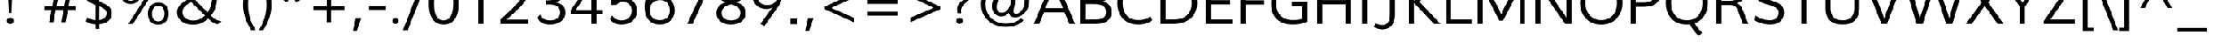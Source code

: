 SplineFontDB: 3.0
FontName: Topmarks-Book
FullName: Topmarks Book
FamilyName: Topmarks
Weight: Book
Copyright: Copyright (c) 2011-12 by vernon adams. All rights reserved.
Version: 
ItalicAngle: 0
UnderlinePosition: 0
UnderlineWidth: 0
Ascent: 800
Descent: 200
sfntRevision: 0x00010000
LayerCount: 2
Layer: 0 1 "Back"  1
Layer: 1 1 "Fore"  0
XUID: [1021 308 1009609422 288102]
FSType: 0
OS2Version: 1
OS2_WeightWidthSlopeOnly: 0
OS2_UseTypoMetrics: 1
CreationTime: 1359146569
ModificationTime: 1359147862
PfmFamily: 17
TTFWeight: 400
TTFWidth: 5
LineGap: 0
VLineGap: 0
Panose: 2 0 5 3 0 0 0 0 0 0
OS2TypoAscent: 800
OS2TypoAOffset: 0
OS2TypoDescent: -200
OS2TypoDOffset: 0
OS2TypoLinegap: 0
OS2WinAscent: 0
OS2WinAOffset: 0
OS2WinDescent: 0
OS2WinDOffset: 0
HheadAscent: 1960
HheadAOffset: 0
HheadDescent: -625
HheadDOffset: 0
OS2SubXSize: 650
OS2SubYSize: 700
OS2SubXOff: 0
OS2SubYOff: 140
OS2SupXSize: 650
OS2SupYSize: 700
OS2SupXOff: 0
OS2SupYOff: 480
OS2StrikeYSize: 49
OS2StrikeYPos: 258
OS2FamilyClass: 2053
OS2Vendor: 'newt'
OS2CodePages: 20000081.00000000
OS2UnicodeRanges: 800000ef.4000204b.00000000.00000000
MarkAttachClasses: 1
DEI: 91125
ShortTable: maxp 16
  1
  0
  334
  95
  7
  66
  4
  2
  0
  1
  1
  0
  64
  0
  3
  1
EndShort
LangName: 1033 "" "" "" "FontForge : Topmarks Book : 25-1-2013" "" "" "" "Topmarks is a trademark of vernon adams." "vernon adams" "vernon adams" "Copyright (c) 2011 by vernon adams. All rights reserved." 
GaspTable: 1 65535 2 0
Encoding: UnicodeBmp
UnicodeInterp: none
NameList: AGL For New Fonts
DisplaySize: -48
AntiAlias: 1
FitToEm: 1
WinInfo: 64 16 4
BeginChars: 65547 334

StartChar: .notdef
Encoding: 65536 -1 0
Width: 599
Flags: W
LayerCount: 2
UndoRedoHistory
Layer: 1
Undoes
EndUndoes
Redoes
EndRedoes
EndUndoRedoHistory
EndChar

StartChar: .null
Encoding: 65537 -1 1
Width: 0
Flags: W
LayerCount: 2
UndoRedoHistory
Layer: 1
Undoes
EndUndoes
Redoes
EndRedoes
EndUndoRedoHistory
EndChar

StartChar: uni000D
Encoding: 13 13 2
Width: 0
GlyphClass: 2
Flags: W
LayerCount: 2
UndoRedoHistory
Layer: 1
Undoes
EndUndoes
Redoes
EndRedoes
EndUndoRedoHistory
EndChar

StartChar: space
Encoding: 32 32 3
Width: 531
GlyphClass: 2
Flags: W
LayerCount: 2
UndoRedoHistory
Layer: 1
Undoes
EndUndoes
Redoes
EndRedoes
EndUndoRedoHistory
EndChar

StartChar: exclam
Encoding: 33 33 4
Width: 737
GlyphClass: 2
Flags: W
LayerCount: 2
UndoRedoHistory
Layer: 1
Undoes
EndUndoes
Redoes
EndRedoes
EndUndoRedoHistory
Fore
SplineSet
431.5 24.5 m 128,-1,1
 397 -6 397 -6 348 -6 c 128,-1,2
 299 -6 299 -6 269 26.5 c 128,-1,3
 239 59 239 59 239 107.5 c 128,-1,4
 239 156 239 156 273.5 186.5 c 128,-1,5
 308 217 308 217 357 217 c 128,-1,6
 406 217 406 217 436 184.5 c 128,-1,7
 466 152 466 152 466 103.5 c 128,-1,0
 466 55 466 55 431.5 24.5 c 128,-1,1
305 373 m 1,8,-1
 254 1456 l 1,9,-1
 441 1456 l 1,10,-1
 391 373 l 1,11,-1
 305 373 l 1,8,-1
EndSplineSet
EndChar

StartChar: quotedbl
Encoding: 34 34 5
Width: 720
GlyphClass: 2
Flags: W
LayerCount: 2
UndoRedoHistory
Layer: 1
Undoes
EndUndoes
Redoes
EndRedoes
EndUndoRedoHistory
Fore
SplineSet
150 989 m 1,0,-1
 114 1451 l 1,1,-1
 281 1451 l 1,2,-1
 281 989 l 1,3,-1
 150 989 l 1,0,-1
439 989 m 1,4,-1
 403 1451 l 1,5,-1
 569 1451 l 1,6,-1
 569 989 l 1,7,-1
 439 989 l 1,4,-1
EndSplineSet
EndChar

StartChar: numbersign
Encoding: 35 35 6
Width: 1242
GlyphClass: 2
Flags: W
LayerCount: 2
UndoRedoHistory
Layer: 1
Undoes
EndUndoes
Redoes
EndRedoes
EndUndoRedoHistory
Fore
SplineSet
210 60 m 1,0,-1
 294 485 l 1,1,-1
 42 485 l 1,2,-1
 53 611 l 1,3,-1
 318 611 l 1,4,5
 322 632 322 632 368 886 c 1,6,-1
 107 886 l 1,7,-1
 120 1010 l 1,8,-1
 390 1010 l 1,9,-1
 469 1420 l 1,10,-1
 615 1420 l 1,11,-1
 538 1010 l 1,12,-1
 799 1010 l 1,13,-1
 875 1420 l 1,14,-1
 1021 1420 l 1,15,-1
 943 1010 l 1,16,-1
 1184 1010 l 1,17,-1
 1170 886 l 1,18,-1
 920 886 l 1,19,-1
 869 611 l 1,20,-1
 1121 611 l 1,21,-1
 1107 485 l 1,22,-1
 847 485 l 1,23,-1
 764 60 l 1,24,-1
 619 60 l 1,25,-1
 699 485 l 1,26,-1
 438 485 l 1,27,-1
 356 60 l 1,28,-1
 210 60 l 1,0,-1
460 611 m 1,29,-1
 724 611 l 1,30,-1
 775 886 l 1,31,-1
 514 886 l 1,32,-1
 460 611 l 1,29,-1
EndSplineSet
EndChar

StartChar: dollar
Encoding: 36 36 7
Width: 1190
GlyphClass: 2
Flags: W
LayerCount: 2
UndoRedoHistory
Layer: 1
Undoes
EndUndoes
Redoes
EndRedoes
EndUndoRedoHistory
Fore
SplineSet
536 -172 m 1,0,-1
 532 -16 l 1,1,2
 342 -12 342 -12 202 89 c 1,3,-1
 251 223 l 1,4,5
 383 134 383 134 531 127 c 1,6,-1
 534 648 l 1,7,8
 378 717 378 717 324 751 c 0,9,10
 216 817 216 817 169 904 c 0,11,12
 137 965 137 965 137 1047 c 0,13,14
 137 1199 137 1199 256 1311.5 c 128,-1,15
 375 1424 375 1424 534 1437 c 1,16,-1
 530 1575 l 1,17,-1
 654 1575 l 1,18,-1
 657 1439 l 1,19,20
 869 1434 869 1434 997 1326 c 1,21,-1
 948 1198 l 1,22,23
 842 1293 842 1293 658 1299 c 1,24,-1
 656 770 l 1,25,26
 770 726 770 726 842.5 689.5 c 128,-1,27
 915 653 915 653 972 604 c 0,28,29
 1080 511 1080 511 1080 361 c 0,30,31
 1080 232 1080 232 1007.5 149 c 0,32,33
 885.565312046 9.40580551524 885.565312046 9.40580551524 656 -11 c 1,34,-1
 659 -172 l 1,35,-1
 536 -172 l 1,0,-1
654 131 m 1,36,37
 821 154 821 154 881 270 c 0,38,39
 901 310 901 310 901 359.5 c 0,40,41
 901 459.27027027 901 459.27027027 824 516.5 c 0,42,43
 766.105882353 559.529411765 766.105882353 559.529411765 671 600 c 0,44,45
 667 601 667 601 664 602.5 c 128,-1,46
 661 604 661 604 658 605 c 1,47,-1
 654 131 l 1,36,37
532 818 m 1,48,-1
 534 1293 l 1,49,50
 441 1281 441 1281 383.5 1219 c 128,-1,51
 326 1157 326 1157 326 1055.72222222 c 128,-1,52
 326 954.444444444 326 954.444444444 389.5 898 c 0,53,54
 421 870 421 870 453.5 852.5 c 128,-1,55
 486 835 486 835 532 818 c 1,48,-1
EndSplineSet
EndChar

StartChar: percent
Encoding: 37 37 8
Width: 1985
GlyphClass: 2
Flags: W
LayerCount: 2
UndoRedoHistory
Layer: 1
Undoes
EndUndoes
Redoes
EndRedoes
EndUndoRedoHistory
Fore
SplineSet
520 686 m 0,0,1
 394 686 394 686 311 748 c 128,-1,2
 228 810 228 810 192 915 c 0,3,4
 168 984 168 984 168 1064 c 0,5,6
 168 1192 168 1192 224.5 1283.5 c 128,-1,7
 281 1375 281 1375 377 1418 c 0,8,9
 441 1447 441 1447 526 1447 c 0,10,11
 693 1447 693 1447 785 1344 c 128,-1,12
 877 1241 877 1241 877 1068 c 0,13,14
 877 940 877 940 820.5 850 c 128,-1,15
 764 760 764 760 668 716 c 0,16,17
 602 686 602 686 520 686 c 0,0,1
1449 -27 m 0,18,19
 1323 -27 1323 -27 1240.5 35 c 128,-1,20
 1158 97 1158 97 1121 202 c 0,21,22
 1097 271 1097 271 1097 351 c 0,23,24
 1097 480 1097 480 1153 570.5 c 128,-1,25
 1209 661 1209 661 1306 705 c 0,26,27
 1372 735 1372 735 1455 735 c 0,28,29
 1622 735 1622 735 1714 632 c 128,-1,30
 1806 529 1806 529 1806 356 c 0,31,32
 1806 228 1806 228 1749.5 137.5 c 128,-1,33
 1693 47 1693 47 1597 3 c 0,34,35
 1531 -27 1531 -27 1449 -27 c 0,18,19
365 873 m 128,-1,37
 418 799 418 799 523 799 c 128,-1,38
 628 799 628 799 681 875.5 c 128,-1,39
 734 952 734 952 734 1069 c 0,40,41
 734 1252 734 1252 618 1314 c 0,42,43
 579 1335 579 1335 525 1335 c 0,44,45
 420 1335 420 1335 366 1259 c 128,-1,46
 312 1183 312 1183 312 1065 c 128,-1,36
 312 947 312 947 365 873 c 128,-1,37
1452 86 m 0,47,48
 1556 86 1556 86 1609 162.5 c 128,-1,49
 1662 239 1662 239 1662 357 c 128,-1,50
 1662 475 1662 475 1610 548.5 c 128,-1,51
 1558 622 1558 622 1453.5 622 c 128,-1,52
 1349 622 1349 622 1295 545 c 128,-1,53
 1241 468 1241 468 1241 350 c 0,54,55
 1241 169 1241 169 1358 107 c 0,56,57
 1397 86 1397 86 1452 86 c 0,47,48
440 -5 m 1,58,-1
 1344 1436 l 1,59,-1
 1499 1436 l 1,60,-1
 594 -5 l 1,61,-1
 440 -5 l 1,58,-1
EndSplineSet
EndChar

StartChar: ampersand
Encoding: 38 38 9
Width: 1647
GlyphClass: 2
Flags: W
LayerCount: 2
UndoRedoHistory
Layer: 1
Undoes
EndUndoes
Redoes
EndRedoes
EndUndoRedoHistory
Fore
SplineSet
1036 1188 m 0,0,1
 1036 986.464285714 1036 986.464285714 729 822 c 1,2,-1
 1144 398 l 1,3,4
 1251 549 1251 549 1285 756 c 0,5,6
 1296 825 1296 825 1296 884 c 1,7,-1
 1463 863 l 1,8,9
 1450 529 1450 529 1260 284 c 1,10,11
 1324 218 1324 218 1378.5 178.5 c 128,-1,12
 1433 139 1433 139 1491 120 c 128,-1,13
 1549 101 1549 101 1618 86 c 1,14,-1
 1486 -12 l 1,15,16
 1430.73684211 -2.78947368421 1430.73684211 -2.78947368421 1402.36842105 10.1052631579 c 128,-1,17
 1374 23 1374 23 1358 29.5 c 128,-1,18
 1342 36 1342 36 1320.5 52 c 128,-1,19
 1299 68 1299 68 1288.5 75 c 0,20,21
 1254 98 1254 98 1166 186 c 1,22,23
 1064 87 1064 87 943.5 30 c 128,-1,24
 823 -27 823 -27 652 -27 c 128,-1,25
 481 -27 481 -27 349.5 37.5 c 128,-1,26
 218 102 218 102 156 220 c 0,27,28
 115 298 115 298 115 402 c 0,29,30
 115 552 115 552 233 672 c 0,31,32
 318 759 318 759 494 852 c 1,33,-1
 451.875 894.125 l 2,34,35
 377.818181818 968.181818182 377.818181818 968.181818182 338.409090909 1034.68465909 c 128,-1,36
 299 1101.1875 299 1101.1875 299 1189.59375 c 128,-1,37
 299 1278 299 1278 349 1345 c 0,38,39
 444.52238806 1473 444.52238806 1473 661 1473 c 0,40,41
 779 1473 779 1473 868.5 1431.5 c 128,-1,42
 958 1390 958 1390 1004 1314 c 0,43,44
 1036 1262 1036 1262 1036 1188 c 0,0,1
658 116 m 0,45,46
 788 116 788 116 880 162 c 128,-1,47
 972 208 972 208 1058 291 c 1,48,49
 1052.27950311 291 1052.27950311 291 944.139751553 400.5 c 128,-1,50
 836 510 836 510 823 523 c 2,51,-1
 594 750 l 1,52,53
 526 715 526 715 484 689.5 c 128,-1,54
 442 664 442 664 393.5 619 c 128,-1,55
 345 574 345 574 320 523 c 128,-1,56
 295 472 295 472 295 406 c 0,57,58
 295 303 295 303 356 236.5 c 128,-1,59
 417 170 417 170 512 138 c 0,60,61
 577 116 577 116 658 116 c 0,45,46
625 918 m 1,62,63
 865 1044.39053254 865 1044.39053254 865 1178 c 0,64,65
 865 1256 865 1256 809.5 1298 c 128,-1,66
 754 1340 754 1340 668 1340 c 128,-1,67
 582 1340 582 1340 527 1298.5 c 128,-1,68
 472 1257 472 1257 472 1178 c 0,69,70
 472 1116 472 1116 496.5 1070 c 0,71,72
 533.382432432 1000.75135135 533.382432432 1000.75135135 625 918 c 1,62,63
EndSplineSet
EndChar

StartChar: quotesingle
Encoding: 39 39 10
Width: 554
GlyphClass: 2
Flags: W
LayerCount: 2
UndoRedoHistory
Layer: 1
Undoes
EndUndoes
Redoes
EndRedoes
EndUndoRedoHistory
Fore
SplineSet
212 989 m 1,0,-1
 176 1451 l 1,1,-1
 342 1451 l 1,2,-1
 342 989 l 1,3,-1
 212 989 l 1,0,-1
EndSplineSet
EndChar

StartChar: parenleft
Encoding: 40 40 11
Width: 626
GlyphClass: 2
Flags: W
LayerCount: 2
UndoRedoHistory
Layer: 1
Undoes
EndUndoes
Redoes
EndRedoes
EndUndoRedoHistory
Fore
SplineSet
574 1551 m 1,0,1
 313.47645951 1130.99246704 313.47645951 1130.99246704 313.47645951 663.513078874 c 128,-1,2
 313.47645951 196.033690704 313.47645951 196.033690704 570 -214 c 1,3,-1
 421 -214 l 1,4,5
 146.492063492 219.380661666 146.492063492 219.380661666 146.492063492 661.380807024 c 128,-1,6
 146.492063492 1103.38095238 146.492063492 1103.38095238 427 1551 c 1,7,-1
 574 1551 l 1,0,1
EndSplineSet
EndChar

StartChar: parenright
Encoding: 41 41 12
Width: 626
GlyphClass: 2
Flags: W
LayerCount: 2
UndoRedoHistory
Layer: 1
Undoes
EndUndoes
Redoes
EndRedoes
EndUndoRedoHistory
Fore
SplineSet
56 -214 m 1,0,1
 312.52354049 196.033690704 312.52354049 196.033690704 312.52354049 663.513078874 c 128,-1,2
 312.52354049 1130.99246704 312.52354049 1130.99246704 52 1551 c 1,3,-1
 199 1551 l 1,4,5
 479.507936508 1103.38095238 479.507936508 1103.38095238 479.507936508 661.380807024 c 128,-1,6
 479.507936508 219.380661666 479.507936508 219.380661666 205 -214 c 1,7,-1
 56 -214 l 1,0,1
EndSplineSet
EndChar

StartChar: asterisk
Encoding: 42 42 13
Width: 1065
GlyphClass: 2
Flags: W
LayerCount: 2
UndoRedoHistory
Layer: 1
Undoes
EndUndoes
Redoes
EndRedoes
EndUndoRedoHistory
Fore
SplineSet
692 737 m 1,0,-1
 534 1003 l 1,1,-1
 381 745 l 1,2,-1
 257 820 l 1,3,-1
 448 1058 l 1,4,-1
 175 1136 l 1,5,-1
 196 1271 l 1,6,-1
 480 1148 l 1,7,8
 473 1198 473 1198 459.5 1299.5 c 128,-1,9
 446 1401 446 1401 439 1451 c 1,10,-1
 581 1451 l 1,11,-1
 581 1153 l 1,12,-1
 816 1274 l 1,13,-1
 880 1149 l 1,14,-1
 617 1061 l 1,15,-1
 818 810 l 1,16,-1
 692 737 l 1,0,-1
EndSplineSet
EndChar

StartChar: plus
Encoding: 43 43 14
Width: 1458
GlyphClass: 2
Flags: W
LayerCount: 2
UndoRedoHistory
Layer: 1
Undoes
EndUndoes
Redoes
EndRedoes
EndUndoRedoHistory
Fore
SplineSet
646 62 m 1,0,-1
 646 485 l 1,1,-1
 198 485 l 1,2,-1
 198 624 l 1,3,-1
 649 624 l 1,4,-1
 649 1047 l 1,5,-1
 797 1047 l 1,6,-1
 797 624 l 1,7,-1
 1246 624 l 1,8,-1
 1246 485 l 1,9,-1
 795 485 l 1,10,-1
 795 62 l 1,11,-1
 646 62 l 1,0,-1
EndSplineSet
EndChar

StartChar: comma
Encoding: 44 44 15
Width: 540
GlyphClass: 2
Flags: W
LayerCount: 2
UndoRedoHistory
Layer: 1
Undoes
EndUndoes
Redoes
EndRedoes
EndUndoRedoHistory
Fore
SplineSet
78 -256 m 1,0,-1
 185 207 l 1,1,-1
 372 207 l 1,2,-1
 209 -256 l 1,3,-1
 78 -256 l 1,0,-1
EndSplineSet
EndChar

StartChar: hyphen
Encoding: 45 45 16
Width: 728
GlyphClass: 2
Flags: W
LayerCount: 2
UndoRedoHistory
Layer: 1
Undoes
EndUndoes
Redoes
EndRedoes
EndUndoRedoHistory
Fore
SplineSet
79 489 m 1,0,-1
 79 626 l 1,1,-1
 651 626 l 1,2,-1
 651 489 l 1,3,-1
 79 489 l 1,0,-1
EndSplineSet
EndChar

StartChar: period
Encoding: 46 46 17
Width: 540
GlyphClass: 2
Flags: W
LayerCount: 2
UndoRedoHistory
Layer: 1
Undoes
EndUndoes
Redoes
EndRedoes
EndUndoRedoHistory
Fore
SplineSet
326.5 29 m 128,-1,1
 294 0 294 0 247.5 0 c 128,-1,2
 201 0 201 0 172.5 30.5 c 128,-1,3
 144 61 144 61 144 107 c 128,-1,4
 144 153 144 153 176.5 182 c 128,-1,5
 209 211 209 211 255.5 211 c 128,-1,6
 302 211 302 211 330.5 180.5 c 128,-1,7
 359 150 359 150 359 104 c 128,-1,0
 359 58 359 58 326.5 29 c 128,-1,1
EndSplineSet
EndChar

StartChar: slash
Encoding: 47 47 18
Width: 717
GlyphClass: 2
Flags: W
LayerCount: 2
UndoRedoHistory
Layer: 1
Undoes
EndUndoes
Redoes
EndRedoes
EndUndoRedoHistory
Fore
SplineSet
-47 -215 m 1,0,-1
 590 1451 l 1,1,-1
 757 1451 l 1,2,-1
 116 -215 l 1,3,-1
 -47 -215 l 1,0,-1
EndSplineSet
EndChar

StartChar: zero
Encoding: 48 48 19
Width: 1219
GlyphClass: 2
Flags: W
LayerCount: 2
UndoRedoHistory
Layer: 1
Undoes
EndUndoes
Redoes
EndRedoes
EndUndoRedoHistory
Fore
SplineSet
615 119 m 0,0,1
 682 119 682 119 740.5 155 c 128,-1,2
 799 191 799 191 834 248.5 c 0,3,4
 931 407.857142857 931 407.857142857 931 729.929118774 c 0,5,6
 931 1115.24242424 931 1115.24242424 795 1243 c 0,7,8
 721.548387097 1312 721.548387097 1312 607 1312 c 0,9,10
 530 1312 530 1312 471 1275 c 128,-1,11
 412 1238 412 1238 377 1179.5 c 0,12,13
 282 1020.71428571 282 1020.71428571 282 710 c 0,14,15
 282 485.275862069 282 485.275862069 318.046088795 364.707909893 c 128,-1,16
 354.09217759 244.139957717 354.09217759 244.139957717 422.816580598 181.569978858 c 128,-1,17
 491.540983607 119 491.540983607 119 615 119 c 0,0,1
805 16.5 m 128,-1,19
 717 -23 717 -23 605.5 -23 c 128,-1,20
 494 -23 494 -23 406 16 c 128,-1,21
 318 55 318 55 262 121.5 c 128,-1,22
 206 188 206 188 169.5 283.5 c 128,-1,23
 133 379 133 379 118.5 483 c 128,-1,24
 104 587 104 587 104 710 c 128,-1,25
 104 833 104 833 119 938.5 c 128,-1,26
 134 1044 134 1044 170.5 1140.5 c 128,-1,27
 207 1237 207 1237 263.5 1305 c 128,-1,28
 320 1373 320 1373 407.5 1413 c 128,-1,29
 495 1453 495 1453 610 1453 c 128,-1,30
 725 1453 725 1453 815 1414 c 128,-1,31
 905 1375 905 1375 961 1309.5 c 128,-1,32
 1017 1244 1017 1244 1052.5 1146.5 c 128,-1,33
 1088 1049 1088 1049 1101.5 944 c 128,-1,34
 1115 839 1115 839 1115 714.5 c 128,-1,35
 1115 590 1115 590 1099 485.5 c 128,-1,36
 1083 381 1083 381 1045 286 c 128,-1,37
 1007 191 1007 191 950 123.5 c 128,-1,18
 893 56 893 56 805 16.5 c 128,-1,19
EndSplineSet
EndChar

StartChar: one
Encoding: 49 49 20
Width: 1190
GlyphClass: 2
Flags: W
LayerCount: 2
UndoRedoHistory
Layer: 1
Undoes
EndUndoes
Redoes
EndRedoes
EndUndoRedoHistory
Fore
SplineSet
552 0 m 1,0,-1
 552 1270 l 1,1,2
 450 1193 450 1193 294 1128 c 1,3,-1
 253 1259 l 1,4,5
 432 1341 432 1341 559 1436 c 1,6,-1
 724 1438 l 1,7,-1
 724 0 l 1,8,-1
 552 0 l 1,0,-1
EndSplineSet
EndChar

StartChar: two
Encoding: 50 50 21
Width: 1248
GlyphClass: 2
Flags: W
LayerCount: 2
UndoRedoHistory
Layer: 1
Undoes
EndUndoes
Redoes
EndRedoes
EndUndoRedoHistory
Fore
SplineSet
99 0 m 1,0,-1
 98 147 l 1,1,2
 137 185 137 185 299.049924357 336.100605144 c 128,-1,3
 461.099848714 487.201210287 461.099848714 487.201210287 623.5 658.5 c 0,4,5
 660 697 660 697 671 708.5 c 128,-1,6
 682 720 682 720 714.5 758 c 128,-1,7
 747 796 747 796 760 816 c 0,8,9
 818.658536585 906.243902439 818.658536585 906.243902439 830 938 c 0,10,11
 857 1013.6 857 1013.6 857 1071 c 0,12,13
 857 1184 857 1184 777 1245.5 c 128,-1,14
 697 1307 697 1307 572 1307 c 128,-1,15
 447 1307 447 1307 361 1244 c 128,-1,16
 275 1181 275 1181 230 1078 c 1,17,-1
 133 1175 l 1,18,19
 180 1302 180 1302 298 1375 c 128,-1,20
 416 1448 416 1448 584 1448 c 0,21,22
 851.870588235 1448 851.870588235 1448 971 1282 c 0,23,24
 1032 1197 1032 1197 1032 1078 c 0,25,26
 1032 988.029411765 1032 988.029411765 990 885.5 c 0,27,28
 962.142703285 817.495422725 962.142703285 817.495422725 884.5 714.5 c 0,29,30
 860 682 860 682 817.5 636 c 128,-1,31
 775 590 775 590 751 566.5 c 128,-1,32
 727 543 727 543 682.5 500 c 128,-1,33
 638 457 638 457 602 421 c 128,-1,34
 566 385 566 385 305 145 c 1,35,-1
 1035 145 l 1,36,-1
 1035 0 l 1,37,-1
 99 0 l 1,0,-1
EndSplineSet
EndChar

StartChar: three
Encoding: 51 51 22
Width: 1190
GlyphClass: 2
Flags: W
LayerCount: 2
UndoRedoHistory
Layer: 1
Undoes
EndUndoes
Redoes
EndRedoes
EndUndoRedoHistory
Fore
SplineSet
519 -23 m 0,0,1
 358 -23 358 -23 246.5 39.5 c 128,-1,2
 135 102 135 102 108 223 c 1,3,-1
 191 324 l 1,4,5
 228 228 228 228 315 173.5 c 128,-1,6
 402 119 402 119 539 119 c 128,-1,7
 676 119 676 119 773.5 190.5 c 128,-1,8
 871 262 871 262 871 394 c 0,9,10
 871 672.403333333 871 672.403333333 491.443455556 672.403333333 c 0,11,12
 476.996666667 672.403333333 476.996666667 672.403333333 462 672 c 2,13,-1
 385 670 l 1,14,-1
 383 813 l 1,15,-1
 446 813 l 2,16,17
 619.084745763 813 619.084745763 813 717 867.5 c 0,18,19
 826 928.169811321 826 928.169811321 826 1085 c 0,20,21
 826 1198 826 1198 749 1252 c 128,-1,22
 672 1306 672 1306 544 1306 c 0,23,24
 324 1306 324 1306 219 1128 c 1,25,-1
 121 1217 l 1,26,27
 166 1326 166 1326 280.5 1387.5 c 128,-1,28
 395 1449 395 1449 550 1449 c 0,29,30
 675 1449 675 1449 777.5 1409.5 c 128,-1,31
 880 1370 880 1370 945 1286 c 128,-1,32
 1010 1202 1010 1202 1010 1086 c 0,33,34
 1010 942.87804878 1010 942.87804878 926.534997131 861.448777689 c 0,35,36
 843.069994263 780.019506598 843.069994263 780.019506598 721 746 c 1,37,38
 868 717 868 717 958.5 629 c 128,-1,39
 1049 541 1049 541 1049 391 c 0,40,41
 1049 291 1049 291 1005.5 210.5 c 128,-1,42
 962 130 962 130 887.5 80 c 0,43,44
 734.03 -23 734.03 -23 519 -23 c 0,0,1
EndSplineSet
EndChar

StartChar: four
Encoding: 52 52 23
Width: 1189
GlyphClass: 2
Flags: W
LayerCount: 2
UndoRedoHistory
Layer: 1
Undoes
EndUndoes
Redoes
EndRedoes
EndUndoRedoHistory
Fore
SplineSet
726 0 m 1,0,-1
 726 351 l 1,1,-1
 25 351 l 1,2,-1
 25 475 l 1,3,-1
 690 1420 l 1,4,-1
 898 1420 l 1,5,-1
 898 483 l 1,6,-1
 1112 483 l 1,7,-1
 1112 351 l 1,8,-1
 898 351 l 1,9,-1
 898 0 l 1,10,-1
 726 0 l 1,0,-1
196 483 m 1,11,-1
 726 483 l 1,12,-1
 726 1292 l 1,13,-1
 638 1146 l 1,14,-1
 196 483 l 1,11,-1
EndSplineSet
EndChar

StartChar: five
Encoding: 53 53 24
Width: 1190
GlyphClass: 2
Flags: W
LayerCount: 2
UndoRedoHistory
Layer: 1
Undoes
EndUndoes
Redoes
EndRedoes
EndUndoRedoHistory
Fore
SplineSet
985 175.5 m 0,0,1
 835.900452489 -23 835.900452489 -23 538 -23 c 0,2,3
 409 -23 409 -23 307.5 29 c 128,-1,4
 206 81 206 81 147 173 c 1,5,-1
 228 289 l 1,6,7
 343 119 343 119 546 119 c 0,8,9
 668 119 668 119 750.5 174 c 128,-1,10
 833 229 833 229 868 324 c 0,11,12
 891 385 891 385 891 452 c 0,13,14
 891 556 891 556 845.5 628 c 128,-1,15
 800 700 800 700 721 734 c 0,16,17
 665 758 665 758 593 758 c 128,-1,18
 521 758 521 758 465.5 731 c 128,-1,19
 410 704 410 704 379 658 c 1,20,-1
 203 652 l 1,21,-1
 203 1425 l 1,22,-1
 994 1425 l 1,23,-1
 994 1280 l 1,24,-1
 366 1280 l 1,25,-1
 352 839 l 1,26,27
 466 905 466 905 599 905 c 0,28,29
 762 905 762 905 874 831 c 128,-1,30
 986 757 986 757 1036 630 c 0,31,32
 1068 549 1068 549 1068 449 c 0,33,34
 1068 286 1068 286 985 175.5 c 0,0,1
EndSplineSet
EndChar

StartChar: six
Encoding: 54 54 25
Width: 1248
GlyphClass: 2
Flags: W
LayerCount: 2
UndoRedoHistory
Layer: 1
Undoes
EndUndoes
Redoes
EndRedoes
EndUndoRedoHistory
Fore
SplineSet
641 -22 m 0,0,1
 538 -22 538 -22 453.5 7.5 c 128,-1,2
 369 37 369 37 312 86.5 c 0,3,4
 124.12 249.658947368 124.12 249.658947368 124.12 588.680335802 c 0,5,6
 124.12 819.995733333 124.12 819.995733333 216.5 1022 c 0,7,8
 254 1104 254 1104 314.5 1180.5 c 128,-1,9
 375 1257 375 1257 453 1316.5 c 128,-1,10
 531 1376 531 1376 638.5 1420.5 c 128,-1,11
 746 1465 746 1465 874 1484 c 1,12,-1
 910 1338 l 1,13,14
 782 1321 782 1321 676 1270 c 128,-1,15
 570 1219 570 1219 496 1143 c 0,16,17
 347.274991697 990.255396878 347.274991697 990.255396878 301 779 c 1,18,19
 346 863 346 863 457 910 c 128,-1,20
 568 957 568 957 665 957 c 0,21,22
 888 957 888 957 1016 817 c 128,-1,23
 1144 677 1144 677 1144 464 c 128,-1,24
 1144 251 1144 251 1001.5 114.5 c 128,-1,25
 859 -22 859 -22 641 -22 c 0,0,1
639 127 m 0,26,27
 798 127 798 127 887.5 216.5 c 128,-1,28
 977 306 977 306 977 461 c 0,29,30
 977 575.416666667 977 575.416666667 933 662.5 c 0,31,32
 882.899600178 761.657041315 882.899600178 761.657041315 777 800 c 0,33,34
 719 821 719 821 645 821 c 0,35,36
 487 820 487 820 390.5 721 c 128,-1,37
 294 622 294 622 294 476.170731707 c 128,-1,38
 294 330.341463415 294 330.341463415 378 232 c 0,39,40
 419 184 419 184 486.5 155.5 c 128,-1,41
 554 127 554 127 639 127 c 0,26,27
EndSplineSet
EndChar

StartChar: seven
Encoding: 55 55 26
Width: 1196
GlyphClass: 2
Flags: W
LayerCount: 2
UndoRedoHistory
Layer: 1
Undoes
EndUndoes
Redoes
EndRedoes
EndUndoRedoHistory
Fore
SplineSet
315 0 m 1,0,-1
 895 1275 l 1,1,-1
 117 1275 l 1,2,-1
 117 1420 l 1,3,-1
 1087 1420 l 1,4,-1
 1087 1329 l 1,5,-1
 501 0 l 1,6,-1
 315 0 l 1,0,-1
EndSplineSet
EndChar

StartChar: eight
Encoding: 56 56 27
Width: 1196
GlyphClass: 2
Flags: W
LayerCount: 2
UndoRedoHistory
Layer: 1
Undoes
EndUndoes
Redoes
EndRedoes
EndUndoRedoHistory
Fore
SplineSet
598 -23 m 0,0,1
 440 -23 440 -23 321.5 36 c 128,-1,2
 203 95 203 95 145 200 c 0,3,4
 104 273 104 273 104 367 c 0,5,6
 104 653 104 653 420 747 c 1,7,8
 139 834 139 834 139 1091 c 0,9,10
 139 1284.14285714 139 1284.14285714 312 1383 c 0,11,12
 361 1411 361 1411 434 1432 c 128,-1,13
 507 1453 507 1453 598 1453 c 0,14,15
 748 1453 748 1453 858 1398 c 128,-1,16
 968 1343 968 1343 1021 1244 c 0,17,18
 1057 1176 1057 1176 1057 1091 c 0,19,20
 1057 834 1057 834 776 747 c 1,21,22
 1092 653 1092 653 1092 367 c 0,23,24
 1092 186 1092 186 943 78 c 0,25,26
 804 -23 804 -23 598 -23 c 0,0,1
598 119 m 0,27,28
 704 119 704 119 780 157.5 c 128,-1,29
 856 196 856 196 891 268 c 0,30,31
 915 316 915 316 915 380 c 0,32,33
 915 608 915 608 598 673 c 1,34,35
 374 628 374 628 305 489 c 0,36,37
 281 441 281 441 281 380 c 0,38,39
 281 251 281 251 368.5 185 c 128,-1,40
 456 119 456 119 598 119 c 0,27,28
598 820 m 1,41,42
 807.743047831 859.95105673 807.743047831 859.95105673 863 978 c 0,43,44
 885 1025 885 1025 885 1086 c 0,45,46
 885 1198 885 1198 803.5 1257.5 c 128,-1,47
 722 1317 722 1317 598 1317 c 0,48,49
 505 1317 505 1317 436 1282.5 c 128,-1,50
 367 1248 367 1248 334 1185 c 0,51,52
 311 1141 311 1141 311 1083 c 0,53,54
 311 964.268292683 311 964.268292683 396 900 c 0,55,56
 469.412731006 844.492813142 469.412731006 844.492813142 598 820 c 1,41,42
EndSplineSet
EndChar

StartChar: nine
Encoding: 57 57 28
Width: 1248
GlyphClass: 2
Flags: W
LayerCount: 2
UndoRedoHistory
Layer: 1
Undoes
EndUndoes
Redoes
EndRedoes
EndUndoRedoHistory
Fore
SplineSet
527 -76 m 1,0,-1
 391 0 l 1,1,-1
 800 575 l 1,2,3
 788 566 788 566 770.5 555.5 c 128,-1,4
 753 545 753 545 704.5 530 c 128,-1,5
 656 515 656 515 607 515 c 0,6,7
 457 515 457 515 344.5 578.5 c 128,-1,8
 232 642 232 642 174.5 750.5 c 128,-1,9
 117 859 117 859 117 995 c 0,10,11
 117 1209 117 1209 259.5 1346 c 128,-1,12
 402 1483 402 1483 620 1483 c 0,13,14
 748 1483 748 1483 849 1442 c 128,-1,15
 950 1401 950 1401 1011 1331 c 0,16,17
 1134 1189.85245902 1134 1189.85245902 1134 993.926229508 c 128,-1,18
 1134 798 1134 798 995 598 c 2,19,-1
 527 -76 l 1,0,-1
627 651 m 0,20,21
 793 651 793 651 880 743.5 c 128,-1,22
 967 836 967 836 967 995.5 c 128,-1,23
 967 1155 967 1155 885 1244.5 c 128,-1,24
 803 1334 803 1334 637.5 1334 c 128,-1,25
 472 1334 472 1334 380.5 1243 c 128,-1,26
 289 1152 289 1152 289 1003.02631579 c 0,27,28
 289 854.052631579 289 854.052631579 362 758 c 0,29,30
 400 708 400 708 467.5 679.5 c 128,-1,31
 535 651 535 651 627 651 c 0,20,21
EndSplineSet
EndChar

StartChar: colon
Encoding: 58 58 29
Width: 540
GlyphClass: 2
Flags: W
LayerCount: 2
UndoRedoHistory
Layer: 1
Undoes
EndUndoes
Redoes
EndRedoes
EndUndoRedoHistory
Fore
SplineSet
159 -11 m 1,0,-1
 159 199 l 1,1,-1
 376 199 l 1,2,-1
 376 -11 l 1,3,-1
 159 -11 l 1,0,-1
159 841 m 1,4,-1
 159 1051 l 1,5,-1
 376 1051 l 1,6,-1
 376 841 l 1,7,-1
 159 841 l 1,4,-1
EndSplineSet
EndChar

StartChar: semicolon
Encoding: 59 59 30
Width: 540
GlyphClass: 2
Flags: W
LayerCount: 2
UndoRedoHistory
Layer: 1
Undoes
EndUndoes
Redoes
EndRedoes
EndUndoRedoHistory
Fore
SplineSet
100 -256 m 1,0,-1
 206 207 l 1,1,-1
 394 207 l 1,2,-1
 231 -256 l 1,3,-1
 100 -256 l 1,0,-1
159 841 m 1,4,-1
 206 1051 l 1,5,-1
 376 1051 l 1,6,-1
 376 841 l 1,7,-1
 159 841 l 1,4,-1
EndSplineSet
EndChar

StartChar: less
Encoding: 60 60 31
Width: 1458
GlyphClass: 2
Flags: W
LayerCount: 2
UndoRedoHistory
Layer: 1
Undoes
EndUndoes
Redoes
EndRedoes
EndUndoRedoHistory
Fore
SplineSet
1223 48 m 1,0,-1
 219 508 l 1,1,-1
 219 595 l 1,2,-1
 1227 1067 l 1,3,-1
 1227 914 l 1,4,-1
 438 552 l 1,5,-1
 1223 200 l 1,6,-1
 1223 48 l 1,0,-1
EndSplineSet
EndChar

StartChar: equal
Encoding: 61 61 32
Width: 1458
GlyphClass: 2
Flags: W
LayerCount: 2
UndoRedoHistory
Layer: 1
Undoes
EndUndoes
Redoes
EndRedoes
EndUndoRedoHistory
Fore
SplineSet
198 283 m 1,0,-1
 198 420 l 1,1,-1
 1247 420 l 1,2,-1
 1247 283 l 1,3,-1
 198 283 l 1,0,-1
197 689 m 1,4,-1
 197 827 l 1,5,-1
 1246 827 l 1,6,-1
 1246 689 l 1,7,-1
 197 689 l 1,4,-1
EndSplineSet
EndChar

StartChar: greater
Encoding: 62 62 33
Width: 1458
GlyphClass: 2
Flags: W
LayerCount: 2
UndoRedoHistory
Layer: 1
Undoes
EndUndoes
Redoes
EndRedoes
EndUndoRedoHistory
Fore
SplineSet
215 58 m 1,0,-1
 215 212 l 1,1,-1
 1004 555 l 1,2,-1
 220 926 l 1,3,-1
 220 1078 l 1,4,-1
 1225 594 l 1,5,-1
 1225 505 l 1,6,-1
 215 58 l 1,0,-1
EndSplineSet
EndChar

StartChar: question
Encoding: 63 63 34
Width: 1032
GlyphClass: 2
Flags: W
LayerCount: 2
UndoRedoHistory
Layer: 1
Undoes
EndUndoes
Redoes
EndRedoes
EndUndoRedoHistory
Fore
SplineSet
356 368 m 1,0,1
 346 464 346 464 346 522.5 c 128,-1,2
 346 581 346 581 367 627.5 c 128,-1,3
 388 674 388 674 422 710.5 c 128,-1,4
 456 747 456 747 532.617760618 812.405405405 c 0,5,6
 609.235521236 877.810810811 609.235521236 877.810810811 654 928.5 c 0,7,8
 730 1014.55882353 730 1014.55882353 730 1125 c 0,9,10
 730 1214 730 1214 670 1266 c 128,-1,11
 610 1318 610 1318 524 1327 c 0,12,13
 494.79245283 1330.05660377 494.79245283 1330.05660377 450.603773585 1330.05660377 c 128,-1,14
 406.41509434 1330.05660377 406.41509434 1330.05660377 329.20754717 1315.52830189 c 128,-1,15
 252 1301 252 1301 183 1262 c 1,16,-1
 183 1413 l 1,17,18
 327 1483 327 1483 464 1483 c 0,19,20
 672 1483 672 1483 785.5 1387 c 128,-1,21
 899 1291 899 1291 899 1133 c 0,22,23
 899 1063 899 1063 875.5 1002.5 c 128,-1,24
 852 942 852 942 814.5 897.5 c 128,-1,25
 777 853 777 853 732 812 c 128,-1,26
 687 771 687 771 642 732 c 128,-1,27
 597 693 597 693 559.5 653 c 128,-1,28
 522 613 522 613 498.5 560 c 128,-1,29
 475 507 475 507 475 460 c 128,-1,30
 475 413 475 413 481 368 c 1,31,-1
 356 368 l 1,0,1
500.5 29 m 128,-1,33
 468 0 468 0 421.5 0 c 128,-1,34
 375 0 375 0 346.5 30.5 c 128,-1,35
 318 61 318 61 318 107 c 128,-1,36
 318 153 318 153 350.5 182 c 128,-1,37
 383 211 383 211 429.5 211 c 128,-1,38
 476 211 476 211 504.5 180.5 c 128,-1,39
 533 150 533 150 533 104 c 128,-1,32
 533 58 533 58 500.5 29 c 128,-1,33
EndSplineSet
EndChar

StartChar: at
Encoding: 64 64 35
Width: 1895
GlyphClass: 2
Flags: W
LayerCount: 2
UndoRedoHistory
Layer: 1
Undoes
EndUndoes
Redoes
EndRedoes
EndUndoRedoHistory
Fore
SplineSet
1313 -47.5 m 128,-1,1
 1159 -109 1159 -109 970.5 -109 c 128,-1,2
 782 -109 782 -109 629 -48 c 128,-1,3
 476 13 476 13 367 115.5 c 128,-1,4
 258 218 258 218 194 360.5 c 128,-1,5
 130 503 130 503 130 679 c 0,6,7
 130 1016 130 1016 374 1246 c 128,-1,8
 618 1476 618 1476 971 1476 c 0,9,10
 1304 1476 1304 1476 1532 1283 c 128,-1,11
 1760 1090 1760 1090 1760 791 c 0,12,13
 1760 560 1760 560 1612 390 c 0,14,15
 1550 319 1550 319 1467 272 c 128,-1,16
 1384 225 1384 225 1288 225 c 0,17,18
 1099 225 1099 225 1071 384 c 1,19,20
 967 257 967 257 814 257 c 0,21,22
 708 257 708 257 635 312.5 c 128,-1,23
 562 368 562 368 525 457 c 0,24,25
 498 523 498 523 498 610 c 0,26,27
 498 813 498 813 646 975.5 c 128,-1,28
 794 1138 794 1138 978 1138 c 0,29,30
 1056 1138 1056 1138 1116.5 1106.5 c 128,-1,31
 1177 1075 1177 1075 1207 1022 c 1,32,-1
 1225 1107 l 1,33,-1
 1371 1107 l 1,34,-1
 1314 857 l 2,35,36
 1307 824 1307 824 1250 584 c 0,37,38
 1226 482 1226 482 1226 437.5 c 128,-1,39
 1226 393 1226 393 1245.5 371.5 c 128,-1,40
 1265 350 1265 350 1309 350 c 0,41,42
 1427 350 1427 350 1517 485 c 128,-1,43
 1607 620 1607 620 1607 796 c 0,44,45
 1607 1042 1607 1042 1428 1199.5 c 128,-1,46
 1249 1357 1249 1357 966 1357 c 0,47,48
 815 1357 815 1357 690.5 1302.5 c 128,-1,49
 566 1248 566 1248 477 1158.5 c 128,-1,50
 388 1069 388 1069 334.5 946.5 c 128,-1,51
 281 824 281 824 281 677 c 0,52,53
 281 389 281 389 472.5 200.5 c 128,-1,54
 664 12 664 12 969.5 12 c 128,-1,55
 1275 12 1275 12 1486 192 c 1,56,-1
 1566 122 l 1,57,0
 1467 14 1467 14 1313 -47.5 c 128,-1,1
831 385 m 0,58,59
 959 385 959 385 1050 519.5 c 128,-1,60
 1141 654 1141 654 1141 821 c 0,61,62
 1141 1007 1141 1007 980 1007 c 0,63,64
 844 1007 844 1007 749.5 870.5 c 128,-1,65
 655 734 655 734 655 582 c 0,66,67
 655 492 655 492 700.5 438.5 c 128,-1,68
 746 385 746 385 831 385 c 0,58,59
EndSplineSet
EndChar

StartChar: A
Encoding: 65 65 36
Width: 1425
GlyphClass: 2
Flags: W
LayerCount: 2
UndoRedoHistory
Layer: 1
Undoes
EndUndoes
Redoes
EndRedoes
EndUndoRedoHistory
Fore
SplineSet
617 1456 m 1,0,-1
 802 1456 l 1,1,-1
 1407 0 l 1,2,-1
 1216 0 l 1,3,-1
 1053 397 l 1,4,-1
 355 397 l 1,5,-1
 199 0 l 1,6,-1
 13 0 l 1,7,-1
 617 1456 l 1,0,-1
760 1150 m 1,8,9
 733 1214 733 1214 707 1298 c 1,10,11
 694 1259 694 1259 655 1149 c 1,12,-1
 410 545 l 1,13,-1
 994 545 l 1,14,-1
 760 1150 l 1,8,9
EndSplineSet
EndChar

StartChar: B
Encoding: 66 66 37
Width: 1297
GlyphClass: 2
Flags: W
LayerCount: 2
UndoRedoHistory
Layer: 1
Undoes
EndUndoes
Redoes
EndRedoes
EndUndoRedoHistory
Fore
SplineSet
174 1456 m 1,0,-1
 585 1456 l 2,1,2
 871 1456 871 1456 1007 1373.5 c 128,-1,3
 1143 1291 1143 1291 1143 1105 c 0,4,5
 1143 967 1143 967 1086.5 888.5 c 128,-1,6
 1030 810 1030 810 908 769 c 1,7,8
 1061 739 1061 739 1136.5 652 c 128,-1,9
 1212 565 1212 565 1212 403 c 0,10,11
 1212 0 1212 0 651 0 c 2,12,-1
 174 0 l 1,13,-1
 174 1456 l 1,0,-1
939 208 m 128,-1,15
 1030 268 1030 268 1030 411 c 128,-1,16
 1030 554 1030 554 930 619 c 128,-1,17
 830 684 830 684 599 684 c 2,18,-1
 346 684 l 1,19,-1
 346 148 l 1,20,-1
 645 148 l 2,21,14
 848 148 848 148 939 208 c 128,-1,15
871 883.5 m 128,-1,23
 962 942 962 942 962 1072 c 128,-1,24
 962 1202 962 1202 875.5 1255 c 128,-1,25
 789 1308 789 1308 585 1308 c 2,26,-1
 346 1308 l 1,27,-1
 346 825 l 1,28,-1
 569 825 l 2,29,22
 780 825 780 825 871 883.5 c 128,-1,23
EndSplineSet
EndChar

StartChar: C
Encoding: 67 67 38
Width: 1391
GlyphClass: 2
Flags: W
LayerCount: 2
UndoRedoHistory
Layer: 1
Undoes
EndUndoes
Redoes
EndRedoes
EndUndoRedoHistory
Fore
SplineSet
112 726 m 0,0,1
 112 946 112 946 198.5 1117.5 c 128,-1,2
 285 1289 285 1289 446 1386 c 128,-1,3
 607 1483 607 1483 818 1483 c 0,4,5
 970 1483 970 1483 1077.5 1443 c 128,-1,6
 1185 1403 1185 1403 1281 1332 c 1,7,-1
 1202 1206 l 1,8,9
 1038 1331 1038 1331 837 1331 c 0,10,11
 664 1331 664 1331 540 1252 c 128,-1,12
 416 1173 416 1173 355.5 1038 c 128,-1,13
 295 903 295 903 295 725 c 0,14,15
 295 460.25 295 460.25 424 299 c 0,16,17
 488 219 488 219 589 174.5 c 128,-1,18
 690 130 690 130 821 130 c 0,19,20
 1081 130 1081 130 1238 267 c 1,21,-1
 1295 127 l 1,22,23
 1110 -22 1110 -22 816 -22 c 0,24,25
 653 -22 653 -22 520 33 c 128,-1,26
 387 88 387 88 298 187 c 128,-1,27
 209 286 209 286 160.5 424 c 128,-1,28
 112 562 112 562 112 726 c 0,0,1
EndSplineSet
EndChar

StartChar: D
Encoding: 68 68 39
Width: 1523
GlyphClass: 2
Flags: W
LayerCount: 2
UndoRedoHistory
Layer: 1
Undoes
EndUndoes
Redoes
EndRedoes
EndUndoRedoHistory
Fore
SplineSet
174 1456 m 1,0,-1
 489 1456 l 2,1,2
 658 1456 658 1456 795.5 1433 c 128,-1,3
 933 1410 933 1410 1049.5 1356.5 c 128,-1,4
 1166 1303 1166 1303 1244.5 1219.5 c 128,-1,5
 1323 1136 1323 1136 1367 1011 c 128,-1,6
 1411 886 1411 886 1411 716 c 128,-1,7
 1411 546 1411 546 1351.5 407.5 c 128,-1,8
 1292 269 1292 269 1183 180.5 c 0,9,10
 960.689265537 -1.42108547152e-14 960.689265537 -1.42108547152e-14 591 0 c 2,11,-1
 174 0 l 1,12,-1
 174 1456 l 1,0,-1
1229 721 m 0,13,14
 1229 1050.5 1229 1050.5 1037 1183.5 c 0,15,16
 941 1250 941 1250 813 1279 c 128,-1,17
 685 1308 685 1308 510 1308 c 2,18,-1
 346 1308 l 1,19,-1
 346 148 l 1,20,-1
 607 148 l 2,21,22
 901 148 901 148 1065 294.5 c 128,-1,23
 1229 441 1229 441 1229 721 c 0,13,14
EndSplineSet
EndChar

StartChar: E
Encoding: 69 69 40
Width: 1187
GlyphClass: 2
Flags: W
LayerCount: 2
UndoRedoHistory
Layer: 1
Undoes
EndUndoes
Redoes
EndRedoes
EndUndoRedoHistory
Fore
SplineSet
174 1456 m 1,0,-1
 1041 1456 l 1,1,-1
 1041 1308 l 1,2,-1
 346 1308 l 1,3,-1
 346 820 l 1,4,-1
 1003 820 l 1,5,-1
 1003 672 l 1,6,-1
 346 672 l 1,7,-1
 346 148 l 1,8,-1
 1091 148 l 1,9,-1
 1091 0 l 1,10,-1
 174 0 l 1,11,-1
 174 1456 l 1,0,-1
EndSplineSet
EndChar

StartChar: F
Encoding: 70 70 41
Width: 1103
GlyphClass: 2
Flags: W
LayerCount: 2
UndoRedoHistory
Layer: 1
Undoes
EndUndoes
Redoes
EndRedoes
EndUndoRedoHistory
Fore
SplineSet
174 1456 m 1,0,-1
 1017 1456 l 1,1,-1
 1017 1308 l 1,2,-1
 346 1308 l 1,3,-1
 346 815 l 1,4,-1
 983 815 l 1,5,-1
 983 667 l 1,6,-1
 346 667 l 1,7,-1
 346 0 l 1,8,-1
 174 0 l 1,9,-1
 174 1456 l 1,0,-1
EndSplineSet
EndChar

StartChar: G
Encoding: 71 71 42
Width: 1512
GlyphClass: 2
Flags: W
LayerCount: 2
UndoRedoHistory
Layer: 1
Undoes
EndUndoes
Redoes
EndRedoes
EndUndoRedoHistory
Fore
SplineSet
112 701 m 0,0,1
 112 933 112 933 200.5 1109 c 128,-1,2
 289 1285 289 1285 458.5 1384 c 128,-1,3
 628 1483 628 1483 856 1483 c 0,4,5
 1013 1483 1013 1483 1124.5 1442.5 c 128,-1,6
 1236 1402 1236 1402 1323 1315 c 1,7,-1
 1251 1198 l 1,8,9
 1112 1331 1112 1331 852 1331 c 0,10,11
 678 1331 678 1331 549 1250.5 c 128,-1,12
 420 1170 420 1170 355 1031.5 c 128,-1,13
 290 893 290 893 290 714 c 0,14,15
 290 435 290 435 436.5 282.5 c 128,-1,16
 583 130 583 130 859 130 c 0,17,18
 1056 130 1056 130 1176 178 c 1,19,-1
 1176 608 l 1,20,-1
 815 608 l 1,21,-1
 815 757 l 1,22,-1
 1348 757 l 1,23,-1
 1348 81 l 1,24,25
 1128 -22 1128 -22 845 -22 c 0,26,27
 496 -22 496 -22 304 166.5 c 128,-1,28
 112 355 112 355 112 701 c 0,0,1
EndSplineSet
EndChar

StartChar: H
Encoding: 72 72 43
Width: 1493
GlyphClass: 2
Flags: W
LayerCount: 2
UndoRedoHistory
Layer: 1
Undoes
EndUndoes
Redoes
EndRedoes
EndUndoRedoHistory
Fore
SplineSet
1319 1456 m 1,0,-1
 1319 0 l 1,1,-1
 1148 0 l 1,2,-1
 1148 674 l 1,3,-1
 346 674 l 1,4,-1
 346 0 l 1,5,-1
 174 0 l 1,6,-1
 174 1456 l 1,7,-1
 346 1456 l 1,8,-1
 346 822 l 1,9,-1
 1148 822 l 1,10,-1
 1148 1456 l 1,11,-1
 1319 1456 l 1,0,-1
EndSplineSet
EndChar

StartChar: I
Encoding: 73 73 44
Width: 544
GlyphClass: 2
Flags: W
LayerCount: 2
UndoRedoHistory
Layer: 1
Undoes
EndUndoes
Redoes
EndRedoes
EndUndoRedoHistory
Fore
SplineSet
186 1456 m 1,0,-1
 358 1456 l 1,1,-1
 358 0 l 1,2,-1
 186 0 l 1,3,-1
 186 1456 l 1,0,-1
EndSplineSet
EndChar

StartChar: J
Encoding: 74 74 45
Width: 1041
GlyphClass: 2
Flags: W
LayerCount: 2
UndoRedoHistory
Layer: 1
Undoes
EndUndoes
Redoes
EndRedoes
EndUndoRedoHistory
Fore
SplineSet
327.65550173 -38.5058823529 m 0,0,1
 583 -38.5058823529 583 -38.5058823529 583 334 c 2,2,-1
 583 1314 l 1,3,-1
 164 1314 l 1,4,-1
 164 1456 l 1,5,-1
 1027 1456 l 1,6,-1
 1027 1314 l 1,7,-1
 755 1314 l 1,8,-1
 755 336 l 2,9,10
 755 187 755 187 715 77 c 128,-1,11
 675 -33 675 -33 606 -93 c 0,12,13
 495.148734177 -189.392405063 495.148734177 -189.392405063 335.787213588 -189.392405063 c 0,14,15
 196.134371957 -189.392405063 196.134371957 -189.392405063 41 -114 c 1,16,-1
 93 22 l 1,17,18
 227.062053057 -38.5058823529 227.062053057 -38.5058823529 327.65550173 -38.5058823529 c 0,0,1
EndSplineSet
EndChar

StartChar: K
Encoding: 75 75 46
Width: 1246
GlyphClass: 2
Flags: W
LayerCount: 2
UndoRedoHistory
Layer: 1
Undoes
EndUndoes
Redoes
EndRedoes
EndUndoRedoHistory
Fore
SplineSet
990 1456 m 1,0,-1
 1202 1456 l 1,1,-1
 531 764 l 1,2,-1
 1242 0 l 1,3,-1
 1024 0 l 1,4,-1
 346 725 l 1,5,-1
 346 0 l 1,6,-1
 174 0 l 1,7,-1
 174 1456 l 1,8,-1
 346 1456 l 1,9,-1
 346 796 l 1,10,-1
 990 1456 l 1,0,-1
EndSplineSet
EndChar

StartChar: L
Encoding: 76 76 47
Width: 1069
GlyphClass: 2
Flags: W
LayerCount: 2
UndoRedoHistory
Layer: 1
Undoes
EndUndoes
Redoes
EndRedoes
EndUndoRedoHistory
Fore
SplineSet
174 1456 m 1,0,-1
 346 1456 l 1,1,-1
 346 148 l 1,2,-1
 1045 148 l 1,3,-1
 1045 0 l 1,4,-1
 174 0 l 1,5,-1
 174 1456 l 1,0,-1
EndSplineSet
EndChar

StartChar: M
Encoding: 77 77 48
Width: 1944
GlyphClass: 2
Flags: W
LayerCount: 2
UndoRedoHistory
Layer: 1
Undoes
EndUndoes
Redoes
EndRedoes
EndUndoRedoHistory
Fore
SplineSet
1536 1456 m 1,0,-1
 1770 1456 l 1,1,-1
 1770 0 l 1,2,-1
 1602 0 l 1,3,-1
 1602 1251 l 1,4,-1
 1534 1096 l 1,5,-1
 1034 110 l 1,6,-1
 908 110 l 1,7,-1
 404 1108 l 1,8,-1
 344 1268 l 1,9,-1
 344 0 l 1,10,-1
 174 0 l 1,11,-1
 174 1456 l 1,12,-1
 412 1456 l 1,13,-1
 887 526 l 1,14,-1
 973 322 l 1,15,-1
 1058 529 l 1,16,-1
 1536 1456 l 1,0,-1
EndSplineSet
EndChar

StartChar: N
Encoding: 78 78 49
Width: 1570
GlyphClass: 2
Flags: W
LayerCount: 2
UndoRedoHistory
Layer: 1
Undoes
EndUndoes
Redoes
EndRedoes
EndUndoRedoHistory
Fore
SplineSet
1225 1456 m 1,0,-1
 1396 1456 l 1,1,-1
 1396 0 l 1,2,-1
 1188 0 l 1,3,-1
 418 1113 l 1,4,-1
 346 1237 l 1,5,-1
 346 0 l 1,6,-1
 174 0 l 1,7,-1
 174 1456 l 1,8,-1
 380 1456 l 1,9,-1
 1147 342 l 1,10,-1
 1225 215 l 1,11,-1
 1225 1456 l 1,0,-1
EndSplineSet
EndChar

StartChar: O
Encoding: 79 79 50
Width: 1660
GlyphClass: 2
Flags: W
LayerCount: 2
UndoRedoHistory
Layer: 1
Undoes
EndUndoes
Redoes
EndRedoes
EndUndoRedoHistory
Fore
SplineSet
112 728 m 128,-1,1
 112 847 112 847 140.5 957.5 c 128,-1,2
 169 1068 169 1068 228.5 1164 c 128,-1,3
 288 1260 288 1260 372 1331 c 128,-1,4
 456 1402 456 1402 574 1442.5 c 128,-1,5
 692 1483 692 1483 830 1483 c 128,-1,6
 968 1483 968 1483 1086 1442.5 c 128,-1,7
 1204 1402 1204 1402 1288 1331 c 128,-1,8
 1372 1260 1372 1260 1431.5 1164 c 128,-1,9
 1491 1068 1491 1068 1519.5 957.5 c 128,-1,10
 1548 847 1548 847 1548 728 c 128,-1,11
 1548 609 1548 609 1519.5 499 c 128,-1,12
 1491 389 1491 389 1431.5 293.5 c 128,-1,13
 1372 198 1372 198 1288 127 c 128,-1,14
 1204 56 1204 56 1086 15.5 c 128,-1,15
 968 -25 968 -25 830 -25 c 128,-1,16
 692 -25 692 -25 574 15.5 c 128,-1,17
 456 56 456 56 372 127 c 128,-1,18
 288 198 288 198 228.5 293.5 c 128,-1,19
 169 389 169 389 140.5 499 c 128,-1,0
 112 609 112 609 112 728 c 128,-1,1
1364 729 m 128,-1,21
 1364 874 1364 874 1320 990.5 c 128,-1,22
 1276 1107 1276 1107 1201 1180 c 128,-1,23
 1126 1253 1126 1253 1031 1292 c 128,-1,24
 936 1331 936 1331 830 1331 c 128,-1,25
 724 1331 724 1331 629 1292 c 128,-1,26
 534 1253 534 1253 459 1180 c 128,-1,27
 384 1107 384 1107 340 990.5 c 128,-1,28
 296 874 296 874 296 729 c 128,-1,29
 296 584 296 584 340 467.5 c 128,-1,30
 384 351 384 351 459 278 c 128,-1,31
 534 205 534 205 629 166 c 128,-1,32
 724 127 724 127 830 127 c 128,-1,33
 936 127 936 127 1031 166 c 128,-1,34
 1126 205 1126 205 1201 278 c 128,-1,35
 1276 351 1276 351 1320 467.5 c 128,-1,20
 1364 584 1364 584 1364 729 c 128,-1,21
EndSplineSet
EndChar

StartChar: P
Encoding: 80 80 51
Width: 1239
GlyphClass: 2
Flags: W
LayerCount: 2
UndoRedoHistory
Layer: 1
Undoes
EndUndoes
Redoes
EndRedoes
EndUndoRedoHistory
Fore
SplineSet
174 1456 m 1,0,-1
 563 1456 l 2,1,2
 883 1456 883 1456 1027 1350.5 c 128,-1,3
 1171 1245 1171 1245 1171 1025.5 c 0,4,5
 1171 587 1171 587 588 587 c 2,6,-1
 346 587 l 1,7,-1
 346 0 l 1,8,-1
 174 0 l 1,9,-1
 174 1456 l 1,0,-1
607 736 m 2,10,11
 987 736 987 736 987 1023 c 0,12,13
 987 1168 987 1168 894.5 1238 c 128,-1,14
 802 1308 802 1308 587 1308 c 2,15,-1
 346 1308 l 1,16,-1
 346 736 l 1,17,-1
 607 736 l 2,10,11
EndSplineSet
EndChar

StartChar: Q
Encoding: 81 81 52
Width: 1648
GlyphClass: 2
Flags: W
LayerCount: 2
UndoRedoHistory
Layer: 1
Undoes
EndUndoes
Redoes
EndRedoes
EndUndoRedoHistory
Fore
SplineSet
112 736 m 0,0,1
 112 1074 112 1074 305.5 1278.5 c 128,-1,2
 499 1483 499 1483 830 1483 c 128,-1,3
 1161 1483 1161 1483 1348.5 1279.5 c 128,-1,4
 1536 1076 1536 1076 1536 736 c 0,5,6
 1536 472 1536 472 1416 286.5 c 128,-1,7
 1296 101 1296 101 1092 20 c 1,8,9
 1174 -149 1174 -149 1341 -304 c 1,10,-1
 1229 -422 l 1,11,12
 1020 -213 1020 -213 927 -13 c 1,13,14
 880 -22 880 -22 822 -22 c 0,15,16
 655 -22 655 -22 520.5 32.5 c 128,-1,17
 386 87 386 87 296.5 186.5 c 128,-1,18
 207 286 207 286 159.5 426 c 128,-1,19
 112 566 112 566 112 736 c 0,0,1
1348 736 m 0,20,21
 1348 1106.85 1348 1106.85 1114 1257 c 0,22,23
 994 1334 994 1334 824 1334 c 128,-1,24
 654 1334 654 1334 532.5 1256 c 128,-1,25
 411 1178 411 1178 351 1044 c 128,-1,26
 291 910 291 910 291 736 c 0,27,28
 291 469.5 291 469.5 427 299.5 c 0,29,30
 493 217 493 217 594.5 170 c 128,-1,31
 696 123 696 123 824.5 123 c 128,-1,32
 953 123 953 123 1054 168.5 c 128,-1,33
 1155 214 1155 214 1219 297 c 0,34,35
 1348 464.296875 1348 464.296875 1348 736 c 0,20,21
EndSplineSet
EndChar

StartChar: R
Encoding: 82 82 53
Width: 1320
GlyphClass: 2
Flags: W
LayerCount: 2
UndoRedoHistory
Layer: 1
Undoes
EndUndoes
Redoes
EndRedoes
EndUndoRedoHistory
Fore
SplineSet
174 1456 m 1,0,-1
 530 1456 l 2,1,2
 791.542857143 1456 791.542857143 1456 917.48802304 1413.20309897 c 128,-1,3
 1043.43318894 1370.40619793 1043.43318894 1370.40619793 1100.5 1296.5 c 0,4,5
 1168 1209.08196721 1168 1209.08196721 1168 1069.04098361 c 128,-1,6
 1168 929 1168 929 1081.5 840 c 128,-1,7
 995 751 995 751 858 715 c 1,8,9
 952.634298881 682.784068466 952.634298881 682.784068466 1003.5 601 c 0,10,11
 1041.89010989 539.274725275 1041.89010989 539.274725275 1088 424 c 0,12,13
 1089 421 1089 421 1089.75 418 c 128,-1,14
 1090.5 415 1090.5 415 1093 410 c 2,15,-1
 1256 0 l 1,16,-1
 1068 0 l 1,17,-1
 915 419 l 2,18,19
 897 468 897 468 882 499.5 c 0,20,21
 843.029246344 581.338582677 843.029246344 581.338582677 790.5 612.5 c 0,22,23
 723.914285714 652 723.914285714 652 616 652 c 2,24,-1
 346 652 l 1,25,-1
 346 0 l 1,26,-1
 174 0 l 1,27,-1
 174 1456 l 1,0,-1
956 934 m 128,-1,29
 986 986 986 986 986 1051.5 c 0,30,31
 986 1173.6984127 986 1173.6984127 917.5 1233.5 c 0,32,33
 832.163636364 1308 832.163636364 1308 623 1308 c 2,34,-1
 346 1308 l 1,35,-1
 346 799 l 1,36,-1
 612 799 l 2,37,38
 768.736842105 799 768.736842105 799 872 853.5 c 0,39,28
 926 882 926 882 956 934 c 128,-1,29
EndSplineSet
EndChar

StartChar: S
Encoding: 83 83 54
Width: 1229
GlyphClass: 2
Flags: W
LayerCount: 2
UndoRedoHistory
Layer: 1
Undoes
EndUndoes
Redoes
EndRedoes
EndUndoRedoHistory
Fore
SplineSet
140.804878049 1093.38072576 m 0,0,1
 140.804878049 1277.60660607 140.804878049 1277.60660607 277.902439024 1380.30330303 c 128,-1,2
 415 1483 415 1483 636 1483 c 0,3,4
 887 1483 887 1483 1085 1359 c 1,5,-1
 1033 1218 l 1,6,7
 947 1271 947 1271 847 1302.5 c 128,-1,8
 747 1334 747 1334 656 1334 c 0,9,10
 333 1334 333 1334 324 1120 c 0,11,12
 323.714285714 1112.14285714 323.714285714 1112.14285714 323.714285714 1085.82142857 c 128,-1,13
 323.714285714 1059.5 323.714285714 1059.5 334.857142857 1023.75 c 128,-1,14
 346 988 346 988 383 950.5 c 128,-1,15
 420 913 420 913 491 881.5 c 128,-1,16
 562 850 562 850 688 813.5 c 128,-1,17
 814 777 814 777 906 732 c 128,-1,18
 998 687 998 687 1047 633.5 c 128,-1,19
 1096 580 1096 580 1115.5 524 c 128,-1,20
 1135 468 1135 468 1135 387.5 c 128,-1,21
 1135 307 1135 307 1106.5 233 c 128,-1,22
 1078 159 1078 159 1022 101 c 128,-1,23
 966 43 966 43 874.5 10.5 c 128,-1,24
 783 -22 783 -22 656.5 -22 c 128,-1,25
 530 -22 530 -22 388 17.5 c 128,-1,26
 246 57 246 57 146 123 c 1,27,-1
 174 289 l 1,28,29
 270 214 270 214 403.5 168.5 c 128,-1,30
 537 123 537 123 649 123 c 0,31,32
 800 123 800 123 875.5 196 c 128,-1,33
 951 269 951 269 951 401 c 0,34,35
 951 443 951 443 939 472 c 128,-1,36
 927 501 927 501 888.5 535 c 0,37,38
 815.086956522 599.832298137 815.086956522 599.832298137 566.13162992 670.682499779 c 0,39,40
 317.176303318 741.532701422 317.176303318 741.532701422 223.5 850 c 0,41,42
 176 905 176 905 158.402439024 963.5 c 128,-1,43
 140.804878049 1022 140.804878049 1022 140.804878049 1093.38072576 c 0,0,1
EndSplineSet
EndChar

StartChar: T
Encoding: 84 84 55
Width: 1161
GlyphClass: 2
Flags: W
LayerCount: 2
UndoRedoHistory
Layer: 1
Undoes
EndUndoes
Redoes
EndRedoes
EndUndoRedoHistory
Fore
SplineSet
24 1456 m 1,0,-1
 1137 1456 l 1,1,-1
 1137 1308 l 1,2,-1
 665 1308 l 1,3,-1
 665 0 l 1,4,-1
 493 0 l 1,5,-1
 493 1308 l 1,6,-1
 24 1308 l 1,7,-1
 24 1456 l 1,0,-1
EndSplineSet
EndChar

StartChar: U
Encoding: 85 85 56
Width: 1473
GlyphClass: 2
Flags: W
LayerCount: 2
UndoRedoHistory
Layer: 1
Undoes
EndUndoes
Redoes
EndRedoes
EndUndoRedoHistory
Fore
SplineSet
1138 1456 m 1,0,-1
 1309 1456 l 1,1,-1
 1309 551 l 1,2,3
 1307 279 1307 279 1162.5 128.5 c 128,-1,4
 1018 -22 1018 -22 749 -22 c 0,5,6
 164 -22 164 -22 164 541 c 2,7,-1
 164 1456 l 1,8,-1
 336 1456 l 1,9,-1
 336 546 l 2,10,11
 336 123 336 123 747 123 c 0,12,13
 935 123 935 123 1036.5 233 c 128,-1,14
 1138 343 1138 343 1138 539 c 2,15,-1
 1138 1456 l 1,0,-1
EndSplineSet
EndChar

StartChar: V
Encoding: 86 86 57
Width: 1336
GlyphClass: 2
Flags: W
LayerCount: 2
UndoRedoHistory
Layer: 1
Undoes
EndUndoes
Redoes
EndRedoes
EndUndoRedoHistory
Fore
SplineSet
1141 1456 m 1,0,-1
 1324 1456 l 1,1,-1
 767 1 l 1,2,-1
 581 1 l 1,3,-1
 13 1456 l 1,4,-1
 201 1456 l 1,5,-1
 626 325 l 1,6,-1
 672 184 l 1,7,-1
 720 324 l 1,8,-1
 1141 1456 l 1,0,-1
EndSplineSet
EndChar

StartChar: W
Encoding: 87 87 58
Width: 2095
GlyphClass: 2
Flags: W
LayerCount: 2
UndoRedoHistory
Layer: 1
Undoes
EndUndoes
Redoes
EndRedoes
EndUndoRedoHistory
Fore
SplineSet
1897 1456 m 1,0,-1
 2077 1456 l 1,1,-1
 1654 0 l 1,2,-1
 1442 0 l 1,3,-1
 1049 1247 l 1,4,-1
 654 1 l 1,5,-1
 441 1 l 1,6,-1
 18 1456 l 1,7,-1
 204 1456 l 1,8,-1
 514 349 l 1,9,-1
 552 189 l 1,10,-1
 602 349 l 1,11,-1
 964 1456 l 1,12,-1
 1145 1456 l 1,13,-1
 1504 345 l 1,14,-1
 1550 190 l 1,15,-1
 1592 349 l 1,16,-1
 1897 1456 l 1,0,-1
EndSplineSet
EndChar

StartChar: X
Encoding: 88 88 59
Width: 1304
GlyphClass: 2
Flags: W
LayerCount: 2
UndoRedoHistory
Layer: 1
Undoes
EndUndoes
Redoes
EndRedoes
EndUndoRedoHistory
Fore
SplineSet
1079 1456 m 1,0,-1
 1275 1456 l 1,1,-1
 764 742 l 1,2,-1
 1285 0 l 1,3,-1
 1084 0 l 1,4,-1
 648 623 l 1,5,-1
 215 0 l 1,6,-1
 11 0 l 1,7,-1
 548 741 l 1,8,-1
 50 1456 l 1,9,-1
 258 1456 l 1,10,-1
 662 854 l 1,11,-1
 1079 1456 l 1,0,-1
EndSplineSet
EndChar

StartChar: Y
Encoding: 89 89 60
Width: 1256
GlyphClass: 2
Flags: W
LayerCount: 2
UndoRedoHistory
Layer: 1
Undoes
EndUndoes
Redoes
EndRedoes
EndUndoRedoHistory
Fore
SplineSet
1061 1456 m 1,0,-1
 1252 1456 l 1,1,-1
 709 585 l 1,2,-1
 709 0 l 1,3,-1
 537 0 l 1,4,-1
 537 582 l 1,5,-1
 4 1456 l 1,6,-1
 195 1456 l 1,7,-1
 626 727 l 1,8,-1
 1061 1456 l 1,0,-1
EndSplineSet
EndChar

StartChar: Z
Encoding: 90 90 61
Width: 1222
GlyphClass: 2
Flags: W
LayerCount: 2
UndoRedoHistory
Layer: 1
Undoes
EndUndoes
Redoes
EndRedoes
EndUndoRedoHistory
Fore
SplineSet
124 1456 m 1,0,-1
 1154 1456 l 1,1,-1
 1154 1368 l 1,2,-1
 320 148 l 1,3,-1
 1146 148 l 1,4,-1
 1146 0 l 1,5,-1
 92 0 l 1,6,-1
 92 92 l 1,7,-1
 922 1308 l 1,8,-1
 124 1308 l 1,9,-1
 124 1456 l 1,0,-1
EndSplineSet
EndChar

StartChar: bracketleft
Encoding: 91 91 62
Width: 628
GlyphClass: 2
Flags: W
LayerCount: 2
UndoRedoHistory
Layer: 1
Undoes
EndUndoes
Redoes
EndRedoes
EndUndoRedoHistory
Fore
SplineSet
191 -259 m 1,0,-1
 191 1451 l 1,1,-1
 547 1451 l 1,2,-1
 547 1329 l 1,3,-1
 354 1329 l 1,4,-1
 354 -137 l 1,5,-1
 548 -137 l 1,6,-1
 548 -259 l 1,7,-1
 191 -259 l 1,0,-1
EndSplineSet
EndChar

StartChar: backslash
Encoding: 92 92 63
Width: 706
GlyphClass: 2
Flags: W
LayerCount: 2
UndoRedoHistory
Layer: 1
Undoes
EndUndoes
Redoes
EndRedoes
EndUndoRedoHistory
Fore
SplineSet
757 -215 m 1,0,-1
 594 -215 l 1,1,-1
 -47 1451 l 1,2,-1
 120 1451 l 1,3,-1
 757 -215 l 1,0,-1
EndSplineSet
EndChar

StartChar: bracketright
Encoding: 93 93 64
Width: 628
GlyphClass: 2
Flags: W
LayerCount: 2
UndoRedoHistory
Layer: 1
Undoes
EndUndoes
Redoes
EndRedoes
EndUndoRedoHistory
Fore
SplineSet
87 -259 m 1,0,-1
 87 -137 l 1,1,-1
 278 -137 l 1,2,-1
 278 1329 l 1,3,-1
 88 1329 l 1,4,-1
 78 1451 l 1,5,-1
 442 1451 l 1,6,-1
 442 -259 l 1,7,-1
 87 -259 l 1,0,-1
EndSplineSet
EndChar

StartChar: asciicircum
Encoding: 94 94 65
Width: 1457
GlyphClass: 2
Flags: W
LayerCount: 2
UndoRedoHistory
Layer: 1
Undoes
EndUndoes
Redoes
EndRedoes
EndUndoRedoHistory
Fore
SplineSet
184 550 m 1,0,-1
 665 1432 l 1,1,-1
 766 1432 l 1,2,-1
 1255 550 l 1,3,-1
 1100 550 l 1,4,-1
 714 1260 l 1,5,-1
 340 550 l 1,6,-1
 184 550 l 1,0,-1
EndSplineSet
EndChar

StartChar: underscore
Encoding: 95 95 66
Width: 998
GlyphClass: 2
Flags: W
LayerCount: 2
UndoRedoHistory
Layer: 1
Undoes
EndUndoes
Redoes
EndRedoes
EndUndoRedoHistory
Fore
SplineSet
-5 -273 m 1,0,-1
 -5 -145 l 1,1,-1
 998 -145 l 1,2,-1
 998 -273 l 1,3,-1
 -5 -273 l 1,0,-1
EndSplineSet
EndChar

StartChar: grave
Encoding: 96 96 67
Width: 593
GlyphClass: 2
Flags: W
LayerCount: 2
UndoRedoHistory
Layer: 1
Undoes
EndUndoes
Redoes
EndRedoes
EndUndoRedoHistory
Fore
SplineSet
333 1172 m 1,0,-1
 1 1492 l 1,1,-1
 215 1492 l 1,2,-1
 462 1172 l 1,3,-1
 333 1172 l 1,0,-1
EndSplineSet
EndChar

StartChar: a
Encoding: 97 97 68
Width: 1205
GlyphClass: 2
Flags: W
LayerCount: 2
UndoRedoHistory
Layer: 1
Undoes
EndUndoes
Redoes
EndRedoes
EndUndoRedoHistory
Fore
SplineSet
90 438 m 0,0,1
 90 713 90 713 248.5 880.5 c 128,-1,2
 407 1048 407 1048 666 1048 c 0,3,4
 767 1048 767 1048 865 1024.5 c 128,-1,5
 963 1001 963 1001 1023 962 c 1,6,-1
 1023 286 l 2,7,8
 1023 220 1023 220 1057.5 179.5 c 128,-1,9
 1092 139 1092 139 1148 139 c 1,10,-1
 1114 -4 l 1,11,12
 1027 -4 1027 -4 963 43 c 128,-1,13
 899 90 899 90 882 166 c 1,14,15
 831 81 831 81 727.5 29.5 c 128,-1,16
 624 -22 624 -22 506 -22 c 0,17,18
 319 -22 319 -22 204.5 104.5 c 128,-1,19
 90 231 90 231 90 438 c 0,0,1
859 872 m 1,20,21
 789 907 789 907 663 907 c 0,22,23
 482 907 482 907 371 780.5 c 128,-1,24
 260 654 260 654 260 448 c 0,25,26
 260 299 260 299 334.5 207.5 c 128,-1,27
 409 116 409 116 531 116 c 0,28,29
 677 116 677 116 768 211.5 c 128,-1,30
 859 307 859 307 859 453 c 2,31,-1
 859 872 l 1,20,21
EndSplineSet
EndChar

StartChar: b
Encoding: 98 98 69
Width: 1210
GlyphClass: 2
Flags: W
LayerCount: 2
UndoRedoHistory
Layer: 1
Undoes
EndUndoes
Redoes
EndRedoes
EndUndoRedoHistory
Fore
SplineSet
152 1495 m 1,0,-1
 317 1525 l 1,1,-1
 317 851 l 1,2,3
 402 948 402 948 502.5 996.5 c 128,-1,4
 603 1045 603 1045 695.5 1045 c 128,-1,5
 788 1045 788 1045 863 1011 c 128,-1,6
 938 977 938 977 995.5 915 c 128,-1,7
 1053 853 1053 853 1086.5 757 c 128,-1,8
 1120 661 1120 661 1120 545 c 0,9,10
 1120 293 1120 293 983 135.5 c 128,-1,11
 846 -22 846 -22 612 -22 c 0,12,13
 437.857142857 -22 437.857142857 -22 245 38 c 0,14,15
 200 52 200 52 176 62 c 2,16,-1
 152 71 l 1,17,-1
 152 1495 l 1,0,-1
950 550 m 0,18,19
 950 722 950 722 876.5 813 c 128,-1,20
 803 904 803 904 686 904 c 0,21,22
 595 904 595 904 498 848 c 128,-1,23
 401 792 401 792 317 686 c 1,24,-1
 317 156 l 1,25,26
 461 116 461 116 615 116 c 0,27,28
 727 116 727 116 804.5 177.5 c 0,29,30
 950 292.961290323 950 292.961290323 950 550 c 0,18,19
EndSplineSet
EndChar

StartChar: c
Encoding: 99 99 70
Width: 1019
GlyphClass: 2
Flags: W
LayerCount: 2
UndoRedoHistory
Layer: 1
Undoes
EndUndoes
Redoes
EndRedoes
EndUndoRedoHistory
Fore
SplineSet
90 503 m 128,-1,1
 90 629 90 629 137 734.5 c 128,-1,2
 184 840 184 840 262 908 c 128,-1,3
 340 976 340 976 437.5 1013 c 128,-1,4
 535 1050 535 1050 640 1050 c 0,5,6
 847 1050 847 1050 983 920 c 1,7,-1
 923 799 l 1,8,9
 812 906 812 906 656 906 c 0,10,11
 553 906 553 906 464.5 861.5 c 128,-1,12
 376 817 376 817 318 724.5 c 128,-1,13
 260 632 260 632 260 508 c 0,14,15
 260 411 260 411 292.5 335 c 128,-1,16
 325 259 325 259 380.5 213 c 0,17,18
 493.913043478 119 493.913043478 119 651 119 c 0,19,20
 734 119 734 119 814.5 150 c 128,-1,21
 895 181 895 181 956 238 c 1,22,-1
 1013 112 l 1,23,24
 846 -23 846 -23 634 -23 c 0,25,26
 527 -23 527 -23 430 11 c 128,-1,27
 333 45 333 45 256.5 109.5 c 128,-1,28
 180 174 180 174 135 275.5 c 128,-1,0
 90 377 90 377 90 503 c 128,-1,1
EndSplineSet
EndChar

StartChar: d
Encoding: 100 100 71
Width: 1226
GlyphClass: 2
Flags: W
LayerCount: 2
UndoRedoHistory
Layer: 1
Undoes
EndUndoes
Redoes
EndRedoes
EndUndoRedoHistory
Fore
SplineSet
906 1506 m 1,0,-1
 1071 1526 l 1,1,-1
 1071 390 l 2,2,3
 1071 236 1071 236 1094 153.5 c 128,-1,4
 1117 71 1117 71 1159 10 c 1,5,-1
 997 -13 l 1,6,7
 967 22 967 22 944.5 75.5 c 128,-1,8
 922 129 922 129 919 177 c 1,9,10
 874 84 874 84 778 31 c 128,-1,11
 682 -22 682 -22 561 -22 c 0,12,13
 349 -22 349 -22 219.5 121.5 c 128,-1,14
 90 265 90 265 90 501 c 0,15,16
 90 658 90 658 142.5 780 c 128,-1,17
 195 902 195 902 303 975 c 128,-1,18
 411 1048 411 1048 561 1048 c 0,19,20
 661 1048 661 1048 742.5 1017.5 c 128,-1,21
 824 987 824 987 906 917 c 1,22,-1
 906 1506 l 1,0,-1
907 744 m 1,23,24
 851 818 851 818 763 862.5 c 128,-1,25
 675 907 675 907 585 907 c 0,26,27
 423 907 423 907 341.5 796.5 c 128,-1,28
 260 686 260 686 260 509.5 c 128,-1,29
 260 333 260 333 349 224.5 c 128,-1,30
 438 116 438 116 579 116 c 0,31,32
 666 116 666 116 730.5 147.5 c 128,-1,33
 795 179 795 179 833 236.5 c 0,34,35
 907 348.473684211 907 348.473684211 907 534 c 2,36,-1
 907 744 l 1,23,24
EndSplineSet
EndChar

StartChar: e
Encoding: 101 101 72
Width: 1070
GlyphClass: 2
Flags: W
LayerCount: 2
UndoRedoHistory
Layer: 1
Undoes
EndUndoes
Redoes
EndRedoes
EndUndoRedoHistory
Fore
SplineSet
90 516 m 0,0,1
 90 622 90 622 125.5 718 c 128,-1,2
 161 814 161 814 226 887.5 c 128,-1,3
 291 961 291 961 390.5 1004.5 c 128,-1,4
 490 1048 490 1048 610 1048 c 0,5,6
 769 1048 769 1048 866.5 963.5 c 128,-1,7
 964 879 964 879 964 751 c 0,8,9
 964 679 964 679 929.5 622.5 c 128,-1,10
 895 566 895 566 838 527 c 128,-1,11
 781 488 781 488 690.5 457.5 c 128,-1,12
 600 427 600 427 506 408 c 128,-1,13
 412 389 412 389 285 371 c 1,14,15
 315 259 315 259 410.5 187.5 c 128,-1,16
 506 116 506 116 612.5 116 c 128,-1,17
 719 116 719 116 807 154 c 128,-1,18
 895 192 895 192 948 252 c 1,19,-1
 1031 146 l 1,20,21
 955 68 955 68 846.5 23 c 128,-1,22
 738 -22 738 -22 619 -22 c 0,23,24
 387 -22 387 -22 238.5 125.5 c 128,-1,25
 90 273 90 273 90 516 c 0,0,1
801 755 m 0,26,27
 801 824 801 824 750.5 865.5 c 128,-1,28
 700 907 700 907 611 907 c 0,29,30
 480.875 907 480.875 907 378.5 816 c 0,31,32
 329 772 329 772 299.5 700 c 128,-1,33
 270 628 270 628 270 539 c 0,34,35
 270 514 270 514 273 490 c 1,36,37
 589.89059501 534.364683301 589.89059501 534.364683301 705 605 c 0,38,39
 801 663.909090909 801 663.909090909 801 755 c 0,26,27
EndSplineSet
EndChar

StartChar: f
Encoding: 102 102 73
Width: 699
GlyphClass: 2
Flags: W
LayerCount: 2
UndoRedoHistory
Layer: 1
Undoes
EndUndoes
Redoes
EndRedoes
EndUndoRedoHistory
Fore
SplineSet
253 1170 m 2,0,1
 253 1360 253 1360 321.5 1446 c 128,-1,2
 390 1532 390 1532 541 1532 c 0,3,4
 623 1532 623 1532 719 1499 c 1,5,-1
 695 1392 l 1,6,7
 625 1409 625 1409 584 1409 c 0,8,9
 496 1409 496 1409 456.5 1357.5 c 128,-1,10
 417 1306 417 1306 417 1193 c 2,11,-1
 417 1026 l 1,12,-1
 665 1026 l 1,13,-1
 665 919 l 1,14,-1
 417 919 l 1,15,-1
 417 -11 l 2,16,17
 417 -206 417 -206 340.5 -316.5 c 128,-1,18
 264 -427 264 -427 91 -449 c 1,19,-1
 70 -328 l 1,20,21
 159 -306 159 -306 206 -230.5 c 128,-1,22
 253 -155 253 -155 253 -34 c 2,23,-1
 253 919 l 1,24,-1
 51 919 l 1,25,-1
 51 1026 l 1,26,-1
 253 1026 l 1,27,-1
 253 1170 l 2,0,1
EndSplineSet
EndChar

StartChar: g
Encoding: 103 103 74
Width: 1143
GlyphClass: 2
Flags: W
LayerCount: 2
UndoRedoHistory
Layer: 1
Undoes
EndUndoes
Redoes
EndRedoes
EndUndoRedoHistory
Fore
SplineSet
90 438 m 0,0,1
 90 713 90 713 248.5 880.5 c 128,-1,2
 407 1048 407 1048 666 1048 c 0,3,4
 767 1048 767 1048 865 1024.5 c 128,-1,5
 963 1001 963 1001 1023 962 c 1,6,-1
 1023 -23 l 2,7,8
 1023 -235 1023 -235 886 -364.5 c 128,-1,9
 749 -494 749 -494 525 -494 c 0,10,11
 356 -494 356 -494 189 -433 c 1,12,-1
 208 -280 l 1,13,14
 277 -314 277 -314 360.5 -335.5 c 128,-1,15
 444 -357 444 -357 511 -357 c 0,16,17
 668 -357 668 -357 763.5 -271 c 128,-1,18
 859 -185 859 -185 859 -44 c 2,19,-1
 859 133 l 1,20,21
 802 62 802 62 707 20 c 128,-1,22
 612 -22 612 -22 506 -22 c 0,23,24
 319 -22 319 -22 204.5 104.5 c 128,-1,25
 90 231 90 231 90 438 c 0,0,1
859 872 m 1,26,27
 789 907 789 907 663 907 c 0,28,29
 482 907 482 907 371 780.5 c 128,-1,30
 260 654 260 654 260 448 c 0,31,32
 260 299 260 299 334.5 207.5 c 128,-1,33
 409 116 409 116 531 116 c 0,34,35
 677 116 677 116 768 211.5 c 128,-1,36
 859 307 859 307 859 453 c 2,37,-1
 859 872 l 1,26,27
EndSplineSet
EndChar

StartChar: h
Encoding: 104 104 75
Width: 1222
GlyphClass: 2
Flags: W
LayerCount: 2
UndoRedoHistory
Layer: 1
Undoes
EndUndoes
Redoes
EndRedoes
EndUndoRedoHistory
Fore
SplineSet
152 1506 m 1,0,-1
 316 1526 l 1,1,-1
 316 875 l 1,2,3
 367 953 367 953 469 1000.5 c 128,-1,4
 571 1048 571 1048 686 1048 c 0,5,6
 863 1048 863 1048 947.522857143 932.831428571 c 128,-1,7
 1032.04571429 817.662857143 1032.04571429 817.662857143 1032.04571429 576.35882449 c 0,8,9
 1032.04571429 570.714285714 1032.04571429 570.714285714 1032 565 c 2,10,-1
 1030 320 l 2,11,12
 1029.88888889 306.333333333 1029.88888889 306.333333333 1029.88888889 250 c 128,-1,13
 1029.88888889 193.666666667 1029.88888889 193.666666667 1037 167 c 0,14,15
 1050.29738562 114.833333333 1050.29738562 114.833333333 1108.5 114.833333333 c 0,16,17
 1125.16666667 114.833333333 1125.16666667 114.833333333 1146 119 c 1,18,-1
 1130 -19 l 1,19,20
 1091.17204301 -24.688172043 1091.17204301 -24.688172043 1058.58272633 -24.688172043 c 0,21,22
 959.397849462 -24.688172043 959.397849462 -24.688172043 918 28 c 0,23,24
 864.929824561 95.5438596491 864.929824561 95.5438596491 864.929824561 271.090181594 c 0,25,26
 864.929824561 277.473684211 864.929824561 277.473684211 865 284 c 2,27,-1
 867 562 l 1,28,29
 867 744 867 744 816.5 825.5 c 128,-1,30
 766 907 766 907 647.362068966 907 c 0,31,32
 528.724137931 907 528.724137931 907 427 818.5 c 0,33,34
 377 775 377 775 346.5 700.5 c 128,-1,35
 316 626 316 626 316 532 c 2,36,-1
 316 0 l 1,37,-1
 152 0 l 1,38,-1
 152 1506 l 1,0,-1
EndSplineSet
EndChar

StartChar: i
Encoding: 105 105 76
Width: 603
GlyphClass: 2
Flags: W
LayerCount: 2
UndoRedoHistory
Layer: 1
Undoes
EndUndoes
Redoes
EndRedoes
EndUndoRedoHistory
Fore
SplineSet
625 26 m 1,0,1
 518.24863388 -17.1803278689 518.24863388 -17.1803278689 423.750335931 -17.1803278689 c 0,2,3
 361.213114754 -17.1803278689 361.213114754 -17.1803278689 302.606557377 4.90983606557 c 128,-1,4
 244 27 244 27 205.5 93.5 c 128,-1,5
 167 160 167 160 167 262 c 2,6,-1
 167 1026 l 1,7,-1
 331 1026 l 1,8,-1
 331 267 l 2,9,10
 331 159.346938776 331 159.346938776 386.945881226 126.236111111 c 0,11,12
 411.891762452 111.472222222 411.891762452 111.472222222 461.584770115 111.472222222 c 128,-1,13
 511.277777778 111.472222222 511.277777778 111.472222222 602 145 c 1,14,-1
 625 26 l 1,0,1
144 1345 m 128,-1,16
 144 1392 144 1392 176 1418 c 128,-1,17
 208 1444 208 1444 252 1444 c 128,-1,18
 296 1444 296 1444 327.5 1417.5 c 128,-1,19
 359 1391 359 1391 359 1344 c 128,-1,20
 359 1297 359 1297 327 1271 c 128,-1,21
 295 1245 295 1245 251 1245 c 128,-1,22
 207 1245 207 1245 175.5 1271.5 c 128,-1,15
 144 1298 144 1298 144 1345 c 128,-1,16
EndSplineSet
EndChar

StartChar: j
Encoding: 106 106 77
Width: 539
GlyphClass: 2
Flags: W
LayerCount: 2
UndoRedoHistory
Layer: 1
Undoes
EndUndoes
Redoes
EndRedoes
EndUndoRedoHistory
Fore
SplineSet
-143 -307 m 1,0,1
 -66.0141206675 -332.219512195 -66.0141206675 -332.219512195 -21.8363286264 -332.219512195 c 128,-1,2
 22.3414634146 -332.219512195 22.3414634146 -332.219512195 63.1707317073 -318.609756098 c 128,-1,3
 104 -305 104 -305 136 -266.5 c 128,-1,4
 168 -228 168 -228 187.5 -153 c 128,-1,5
 207 -78 207 -78 207 29 c 2,6,-1
 207 1026 l 1,7,-1
 371 1026 l 1,8,-1
 371 35 l 2,9,10
 371 -97 371 -97 343 -195 c 0,11,12
 290.371428571 -379.2 290.371428571 -379.2 150 -437 c 0,13,14
 85.4576271186 -463.576271186 85.4576271186 -463.576271186 8.29755178908 -463.576271186 c 0,15,16
 -68.8625235405 -463.576271186 -68.8625235405 -463.576271186 -162 -435 c 1,17,-1
 -143 -307 l 1,0,1
183 1345 m 128,-1,19
 183 1392 183 1392 215 1418 c 128,-1,20
 247 1444 247 1444 291 1444 c 128,-1,21
 335 1444 335 1444 366.5 1417.5 c 128,-1,22
 398 1391 398 1391 398 1344 c 128,-1,23
 398 1297 398 1297 366 1271 c 128,-1,24
 334 1245 334 1245 290 1245 c 128,-1,25
 246 1245 246 1245 214.5 1271.5 c 128,-1,18
 183 1298 183 1298 183 1345 c 128,-1,19
EndSplineSet
EndChar

StartChar: k
Encoding: 107 107 78
Width: 1107
GlyphClass: 2
Flags: W
LayerCount: 2
UndoRedoHistory
Layer: 1
Undoes
EndUndoes
Redoes
EndRedoes
EndUndoRedoHistory
Fore
SplineSet
152 1496 m 1,0,-1
 316 1526 l 1,1,-1
 316 292 l 1,2,-1
 832 1026 l 1,3,-1
 981 976 l 1,4,-1
 694 580 l 1,5,-1
 891 270 l 2,6,7
 1006.36612022 88.9945355191 1006.36612022 88.9945355191 1151.4052674 88.9945355191 c 0,8,9
 1152.20218579 88.9945355191 1152.20218579 88.9945355191 1153 89 c 2,10,-1
 1064 -35 l 1,11,12
 980 -20 980 -20 900 36.5 c 128,-1,13
 820 93 820 93 763 189 c 2,14,-1
 602 458 l 1,15,-1
 297 27 l 1,16,17
 262.642857143 -15.2857142857 262.642857143 -15.2857142857 217.56122449 -15.2857142857 c 0,18,19
 194.857142857 -15.2857142857 194.857142857 -15.2857142857 173.428571429 1.85714285714 c 128,-1,20
 152 19 152 19 152 60 c 2,21,-1
 152 1496 l 1,0,-1
EndSplineSet
EndChar

StartChar: l
Encoding: 108 108 79
Width: 686
GlyphClass: 2
Flags: W
LayerCount: 2
UndoRedoHistory
Layer: 1
Undoes
EndUndoes
Redoes
EndRedoes
EndUndoRedoHistory
Fore
SplineSet
720 35 m 1,0,1
 600.211174242 -16.6736111111 600.211174242 -16.6736111111 484.582561728 -16.6736111111 c 0,2,3
 406.826388889 -16.6736111111 406.826388889 -16.6736111111 335.413194444 10.1631944444 c 128,-1,4
 264 37 264 37 216 112.5 c 128,-1,5
 168 188 168 188 168 300 c 2,6,-1
 168 1496 l 1,7,-1
 332 1526 l 1,8,-1
 332 292 l 2,9,10
 332 217 332 217 363.5 172 c 128,-1,11
 395 127 395 127 448 115.5 c 0,12,13
 477.023809524 109.202380952 477.023809524 109.202380952 508.89654195 109.202380952 c 0,14,15
 593.171182266 109.202380952 593.171182266 109.202380952 695 152 c 1,16,-1
 720 35 l 1,0,1
EndSplineSet
EndChar

StartChar: m
Encoding: 109 109 80
Width: 1964
GlyphClass: 2
Flags: W
LayerCount: 2
UndoRedoHistory
Layer: 1
Undoes
EndUndoes
Redoes
EndRedoes
EndUndoRedoHistory
Fore
SplineSet
84 974 m 1,0,-1
 249 1026 l 1,1,2
 317 922 317 922 328 851 c 1,3,4
 373 939 373 939 480.5 993.5 c 128,-1,5
 588 1048 588 1048 712 1048 c 0,6,7
 958 1048 958 1048 1028 819 c 1,8,-1
 1040 842 l 1,9,10
 1082 933 1082 933 1191.5 990.5 c 128,-1,11
 1301 1048 1301 1048 1428 1048 c 0,12,13
 1605 1048 1605 1048 1689.52285714 932.831428571 c 128,-1,14
 1774.04571429 817.662857143 1774.04571429 817.662857143 1774.04571429 576.35882449 c 0,15,16
 1774.04571429 570.714285714 1774.04571429 570.714285714 1774 565 c 2,17,-1
 1772 320 l 2,18,19
 1771.88888889 306.333333333 1771.88888889 306.333333333 1771.88888889 250 c 128,-1,20
 1771.88888889 193.666666667 1771.88888889 193.666666667 1779 167 c 0,21,22
 1792.29738562 114.833333333 1792.29738562 114.833333333 1850.5 114.833333333 c 0,23,24
 1867.16666667 114.833333333 1867.16666667 114.833333333 1888 119 c 1,25,-1
 1872 -19 l 1,26,27
 1833.17204301 -24.688172043 1833.17204301 -24.688172043 1800.58272633 -24.688172043 c 0,28,29
 1701.39784946 -24.688172043 1701.39784946 -24.688172043 1660 28 c 0,30,31
 1606.92982456 95.5438596491 1606.92982456 95.5438596491 1606.92982456 271.090181594 c 0,32,33
 1606.92982456 277.473684211 1606.92982456 277.473684211 1607 284 c 2,34,-1
 1609 562 l 1,35,36
 1609 744 1609 744 1558.5 825.5 c 128,-1,37
 1508 907 1508 907 1389.36206897 907 c 0,38,39
 1270.72413793 907 1270.72413793 907 1169 818.5 c 0,40,41
 1119 775 1119 775 1088.58094585 700.698247736 c 128,-1,42
 1058.1618917 626.396495471 1058.1618917 626.396495471 1058 533 c 2,43,-1
 1056 0 l 1,44,-1
 891 0 l 1,45,-1
 893 562 l 2,46,47
 893 744 893 744 842.5 825.5 c 128,-1,48
 792 907 792 907 675.85625 907 c 0,49,50
 559.7125 907 559.7125 907 461.5 826 c 0,51,52
 413 786 413 786 380.5 718.5 c 128,-1,53
 348 651 348 651 343 565 c 1,54,-1
 343 0 l 1,55,-1
 179 0 l 1,56,-1
 179 699 l 2,57,58
 179 753 179 753 163 807 c 128,-1,59
 147 861 147 861 131 891.5 c 128,-1,60
 115 922 115 922 84 974 c 1,0,-1
EndSplineSet
EndChar

StartChar: n
Encoding: 110 110 81
Width: 1248
GlyphClass: 2
Flags: W
LayerCount: 2
UndoRedoHistory
Layer: 1
Undoes
EndUndoes
Redoes
EndRedoes
EndUndoRedoHistory
Fore
SplineSet
84 974 m 1,0,-1
 249 1026 l 1,1,2
 317 922 317 922 328 851 c 1,3,4
 373 939 373 939 480.5 993.5 c 128,-1,5
 588 1048 588 1048 712 1048 c 0,6,7
 889 1048 889 1048 973.522857143 932.831428571 c 128,-1,8
 1058.04571429 817.662857143 1058.04571429 817.662857143 1058.04571429 576.35882449 c 0,9,10
 1058.04571429 570.714285714 1058.04571429 570.714285714 1058 565 c 2,11,-1
 1056 320 l 2,12,13
 1055.88888889 306.333333333 1055.88888889 306.333333333 1055.88888889 250 c 128,-1,14
 1055.88888889 193.666666667 1055.88888889 193.666666667 1063 167 c 0,15,16
 1076.29738562 114.833333333 1076.29738562 114.833333333 1134.5 114.833333333 c 0,17,18
 1151.16666667 114.833333333 1151.16666667 114.833333333 1172 119 c 1,19,-1
 1156 -19 l 1,20,21
 1117.17204301 -24.688172043 1117.17204301 -24.688172043 1084.58272633 -24.688172043 c 0,22,23
 985.397849462 -24.688172043 985.397849462 -24.688172043 944 28 c 0,24,25
 890.929824561 95.5438596491 890.929824561 95.5438596491 890.929824561 271.090181594 c 0,26,27
 890.929824561 277.473684211 890.929824561 277.473684211 891 284 c 2,28,-1
 893 562 l 1,29,30
 893 744 893 744 842.5 825.5 c 128,-1,31
 792 907 792 907 675.85625 907 c 0,32,33
 559.7125 907 559.7125 907 461.5 826 c 0,34,35
 413 786 413 786 380.5 718.5 c 128,-1,36
 348 651 348 651 343 565 c 1,37,-1
 343 0 l 1,38,-1
 179 0 l 1,39,-1
 179 699 l 2,40,41
 179 753 179 753 163 807 c 128,-1,42
 147 861 147 861 131 891.5 c 128,-1,43
 115 922 115 922 84 974 c 1,0,-1
EndSplineSet
EndChar

StartChar: o
Encoding: 111 111 82
Width: 1230
GlyphClass: 2
Flags: W
LayerCount: 2
UndoRedoHistory
Layer: 1
Undoes
EndUndoes
Redoes
EndRedoes
EndUndoRedoHistory
Fore
SplineSet
237.5 124.5 m 128,-1,1
 92 271 92 271 92 511.5 c 128,-1,2
 92 752 92 752 237.5 900 c 128,-1,3
 383 1048 383 1048 619.5 1048 c 128,-1,4
 856 1048 856 1048 999 901 c 128,-1,5
 1142 754 1142 754 1142 513 c 128,-1,6
 1142 272 1142 272 999 125 c 128,-1,7
 856 -22 856 -22 619.5 -22 c 128,-1,0
 383 -22 383 -22 237.5 124.5 c 128,-1,1
876 224.5 m 128,-1,9
 972 333 972 333 972 511.5 c 128,-1,10
 972 690 972 690 875.5 798.5 c 128,-1,11
 779 907 779 907 619.5 907 c 128,-1,12
 460 907 460 907 361 797.5 c 128,-1,13
 262 688 262 688 262 510 c 128,-1,14
 262 332 262 332 361 224 c 128,-1,15
 460 116 460 116 620 116 c 128,-1,8
 780 116 780 116 876 224.5 c 128,-1,9
EndSplineSet
EndChar

StartChar: p
Encoding: 112 112 83
Width: 1253
GlyphClass: 2
Flags: W
LayerCount: 2
UndoRedoHistory
Layer: 1
Undoes
EndUndoes
Redoes
EndRedoes
EndUndoRedoHistory
Fore
SplineSet
317 840 m 1,0,1
 371 937 371 937 475.5 992.5 c 128,-1,2
 580 1048 580 1048 704 1048 c 0,3,4
 919 1048 919 1048 1040 910 c 128,-1,5
 1161 772 1161 772 1161 520 c 128,-1,6
 1161 268 1161 268 1037.5 123 c 128,-1,7
 914 -22 914 -22 694 -22 c 0,8,9
 587 -22 587 -22 490 9 c 128,-1,10
 393 40 393 40 337 95 c 1,11,-1
 337 -439 l 1,12,-1
 173 -457 l 1,13,-1
 173 718 l 2,14,15
 173 850 173 850 82 948 c 1,16,-1
 221 1026 l 1,17,18
 304 965 304 965 317 840 c 1,0,1
906.5 223 m 128,-1,20
 991 330 991 330 991 516.5 c 128,-1,21
 991 703 991 703 913 805 c 128,-1,22
 835 907 835 907 695 907 c 0,23,24
 530 907 530 907 433 781 c 128,-1,25
 336 655 336 655 336 434 c 2,26,-1
 336 268 l 1,27,28
 387 197 387 197 477.5 156.5 c 128,-1,29
 568 116 568 116 670 116 c 0,30,19
 822 116 822 116 906.5 223 c 128,-1,20
EndSplineSet
EndChar

StartChar: q
Encoding: 113 113 84
Width: 1241
GlyphClass: 2
Flags: W
LayerCount: 2
UndoRedoHistory
Layer: 1
Undoes
EndUndoes
Redoes
EndRedoes
EndUndoRedoHistory
Fore
SplineSet
220 125.5 m 128,-1,1
 92 273 92 273 92 508.5 c 128,-1,2
 92 744 92 744 224 896 c 128,-1,3
 356 1048 356 1048 583 1048 c 0,4,5
 716 1048 716 1048 789 1008 c 128,-1,6
 862 968 862 968 909 888 c 1,7,-1
 924 1026 l 1,8,-1
 1091 1026 l 1,9,10
 1073 904 1073 904 1073 813 c 2,11,-1
 1073 -355 l 1,12,-1
 1325 -221 l 1,13,-1
 1397 -343 l 1,14,15
 1144 -480 1144 -480 1023 -539 c 1,16,-1
 909 -426 l 1,17,-1
 909 128 l 1,18,19
 786 -22 786 -22 567 -22 c 128,-1,0
 348 -22 348 -22 220 125.5 c 128,-1,1
909 543 m 2,20,21
 909 710 909 710 827.5 808.5 c 128,-1,22
 746 907 746 907 585.5 907 c 128,-1,23
 425 907 425 907 343.5 798 c 128,-1,24
 262 689 262 689 262 510 c 128,-1,25
 262 331 262 331 344.5 223.5 c 128,-1,26
 427 116 427 116 588 116 c 0,27,28
 684 116 684 116 776 173 c 128,-1,29
 868 230 868 230 909 302 c 1,30,-1
 909 543 l 2,20,21
EndSplineSet
EndChar

StartChar: r
Encoding: 114 114 85
Width: 792
GlyphClass: 2
Flags: W
LayerCount: 2
UndoRedoHistory
Layer: 1
Undoes
EndUndoes
Redoes
EndRedoes
EndUndoRedoHistory
Fore
SplineSet
90 974 m 1,0,-1
 255 1026 l 1,1,2
 324 920 324 920 334 854 c 1,3,4
 377 938 377 938 454.5 993 c 128,-1,5
 532 1048 532 1048 619 1048 c 0,6,7
 706 1048 706 1048 778 1028 c 1,8,-1
 764 883 l 1,9,10
 696 907 696 907 619 907 c 0,11,12
 502 907 502 907 425.5 821 c 128,-1,13
 349 735 349 735 349 568 c 2,14,-1
 349 0 l 1,15,-1
 185 0 l 1,16,-1
 185 699 l 2,17,18
 185 753 185 753 169 807 c 128,-1,19
 153 861 153 861 137 891.5 c 128,-1,20
 121 922 121 922 90 974 c 1,0,-1
EndSplineSet
EndChar

StartChar: s
Encoding: 115 115 86
Width: 896
GlyphClass: 2
Flags: W
LayerCount: 2
UndoRedoHistory
Layer: 1
Undoes
EndUndoes
Redoes
EndRedoes
EndUndoRedoHistory
Fore
SplineSet
110.966666667 766.680555556 m 0,0,1
 110.966666667 897.353442029 110.966666667 897.353442029 203.983333333 972.676721014 c 128,-1,2
 297 1048 297 1048 458.5 1048 c 128,-1,3
 620 1048 620 1048 775 967 c 1,4,-1
 731 832 l 1,5,6
 591 907 591 907 461 907 c 0,7,8
 373 907 373 907 323 872.5 c 128,-1,9
 273 838 273 838 273 776 c 0,10,11
 273 704.625 273 704.625 381 649.5 c 0,12,13
 429 625 429 625 487.5 600 c 128,-1,14
 546 575 546 575 603.5 545.5 c 128,-1,15
 661 516 661 516 708.5 480.5 c 128,-1,16
 756 445 756 445 784.064516129 394.193548387 c 128,-1,17
 812.129032258 343.387096774 812.129032258 343.387096774 812.129032258 283.335067638 c 0,18,19
 812.129032258 144.715139102 812.129032258 144.715139102 716.064516129 61.3575695511 c 128,-1,20
 620 -22 620 -22 464 -22 c 0,21,22
 276 -22 276 -22 108 71 c 1,23,-1
 158 212 l 1,24,25
 215 168 215 168 295.5 142 c 128,-1,26
 376 116 376 116 458.5 116 c 128,-1,27
 541 116 541 116 596.5 151.5 c 128,-1,28
 652 187 652 187 652 260 c 0,29,30
 652 302 652 302 622 337 c 128,-1,31
 592 372 592 372 543.5 397.5 c 128,-1,32
 495 423 495 423 437 448 c 128,-1,33
 379 473 379 473 321 502 c 128,-1,34
 263 531 263 531 215.5 566 c 128,-1,35
 168 601 168 601 139.483333333 652.625 c 128,-1,36
 110.966666667 704.25 110.966666667 704.25 110.966666667 766.680555556 c 0,0,1
EndSplineSet
EndChar

StartChar: t
Encoding: 116 116 87
Width: 821
GlyphClass: 2
Flags: W
LayerCount: 2
UndoRedoHistory
Layer: 1
Undoes
EndUndoes
Redoes
EndRedoes
EndUndoRedoHistory
Fore
SplineSet
233 1298 m 1,0,-1
 392 1345 l 1,1,-1
 392 1026 l 1,2,-1
 729 1026 l 1,3,-1
 729 919 l 1,4,-1
 392 919 l 1,5,-1
 392 298 l 2,6,7
 392 204 392 204 436.5 161.5 c 128,-1,8
 481 119 481 119 579 119 c 0,9,10
 613 119 613 119 674.5 131.5 c 128,-1,11
 736 144 736 144 772 158 c 1,12,-1
 791 35 l 1,13,14
 743 18 743 18 672.5 5 c 128,-1,15
 602 -8 602 -8 560 -8 c 0,16,17
 386 -8 386 -8 307 65 c 128,-1,18
 228 138 228 138 228 300 c 2,19,-1
 228 919 l 1,20,-1
 25 919 l 1,21,-1
 25 1026 l 1,22,-1
 233 1026 l 1,23,-1
 233 1298 l 1,0,-1
EndSplineSet
EndChar

StartChar: u
Encoding: 117 117 88
Width: 1199
GlyphClass: 2
Flags: W
LayerCount: 2
UndoRedoHistory
Layer: 1
Undoes
EndUndoes
Redoes
EndRedoes
EndUndoRedoHistory
Fore
SplineSet
850 1026 m 1,0,-1
 1014 1026 l 1,1,-1
 1014 302 l 2,2,3
 1014 196 1014 196 1049 157.5 c 0,4,5
 1073.72477064 130.302752294 1073.72477064 130.302752294 1116.41469573 130.302752294 c 0,6,7
 1134.1559633 130.302752294 1134.1559633 130.302752294 1155 135 c 1,8,-1
 1139 -3 l 1,9,10
 1102.91366906 -9.96402877698 1102.91366906 -9.96402877698 1071.18611873 -9.96402877698 c 0,11,12
 1002.68345324 -9.96402877698 1002.68345324 -9.96402877698 954.5 22.5 c 0,13,14
 884 70 884 70 875 164 c 1,15,16
 760 -22 760 -22 522 -22 c 0,17,18
 365.5 -22 365.5 -22 258 64 c 0,19,20
 203 108 203 108 173.865671642 181.552238806 c 128,-1,21
 144.731343284 255.104477612 144.731343284 255.104477612 144.731343284 346.760748496 c 0,22,23
 144.731343284 355.776119403 144.731343284 355.776119403 145 365 c 2,24,-1
 151 582 l 2,25,26
 152.058823529 613.411764706 152.058823529 613.411764706 152.058823529 655.617647059 c 0,27,28
 152.058823529 778.209150327 152.058823529 778.209150327 133.6645469 869.158629217 c 128,-1,29
 115.27027027 960.108108108 115.27027027 960.108108108 99 988 c 2,30,-1
 92 1000 l 1,31,-1
 257 1026 l 1,32,33
 265.577777778 1017.42222222 265.577777778 1017.42222222 278.288888889 978.711111111 c 0,34,35
 317.058823529 860.639037433 317.058823529 860.639037433 317.058823529 661.415224913 c 0,36,37
 317.058823529 629.235294118 317.058823529 629.235294118 316 595 c 2,38,-1
 310 365 l 2,39,40
 309.872340426 359.255319149 309.872340426 359.255319149 309.872340426 353.651878678 c 0,41,42
 309.872340426 227.574468085 309.872340426 227.574468085 375.936170213 171.787234043 c 128,-1,43
 442 116 442 116 547 116 c 0,44,45
 675 116 675 116 762.5 200.5 c 128,-1,46
 850 285 850 285 850 427 c 2,47,-1
 850 1026 l 1,0,-1
EndSplineSet
EndChar

StartChar: v
Encoding: 118 118 89
Width: 1062
GlyphClass: 2
Flags: W
LayerCount: 2
UndoRedoHistory
Layer: 1
Undoes
EndUndoes
Redoes
EndRedoes
EndUndoRedoHistory
Fore
SplineSet
869 1026 m 1,0,-1
 1046 1026 l 1,1,-1
 613 0 l 1,2,-1
 445 0 l 1,3,-1
 16 1026 l 1,4,-1
 198 1026 l 1,5,-1
 479 336 l 2,6,7
 503 278 503 278 537 163 c 1,8,9
 584 315 584 315 593 336 c 2,10,-1
 869 1026 l 1,0,-1
EndSplineSet
EndChar

StartChar: w
Encoding: 119 119 90
Width: 1688
GlyphClass: 2
Flags: W
LayerCount: 2
UndoRedoHistory
Layer: 1
Undoes
EndUndoes
Redoes
EndRedoes
EndUndoRedoHistory
Fore
SplineSet
1493 1026 m 1,0,-1
 1662 1026 l 1,1,-1
 1294 0 l 1,2,-1
 1134 0 l 1,3,-1
 853 831 l 1,4,-1
 553 0 l 1,5,-1
 391 0 l 1,6,-1
 26 1026 l 1,7,-1
 202 1026 l 1,8,-1
 451 284 l 2,9,10
 462.666666667 246.666666667 462.666666667 246.666666667 480 186 c 1,11,12
 482 192 482 192 493 226 c 128,-1,13
 504 260 504 260 511 276 c 1,14,-1
 776 1026 l 1,15,-1
 942 1026 l 1,16,-1
 1190 286 l 2,17,18
 1195 271 1195 271 1204.5 237 c 128,-1,19
 1214 203 1214 203 1219 189 c 1,20,21
 1226 206 1226 206 1237 240.5 c 128,-1,22
 1248 275 1248 275 1253 287 c 1,23,-1
 1493 1026 l 1,0,-1
EndSplineSet
EndChar

StartChar: x
Encoding: 120 120 91
Width: 1087
GlyphClass: 2
Flags: W
LayerCount: 2
UndoRedoHistory
Layer: 1
Undoes
EndUndoes
Redoes
EndRedoes
EndUndoRedoHistory
Fore
SplineSet
847 1026 m 1,0,-1
 1026 1026 l 1,1,-1
 648 518 l 1,2,-1
 1039 0 l 1,3,-1
 838 0 l 1,4,-1
 542 408 l 1,5,-1
 238 0 l 1,6,-1
 48 0 l 1,7,-1
 448 514 l 1,8,-1
 67 1026 l 1,9,-1
 270 1026 l 1,10,-1
 558 626 l 1,11,-1
 847 1026 l 1,0,-1
EndSplineSet
EndChar

StartChar: y
Encoding: 121 121 92
Width: 1186
GlyphClass: 2
Flags: W
LayerCount: 2
UndoRedoHistory
Layer: 1
Undoes
EndUndoes
Redoes
EndRedoes
EndUndoRedoHistory
Fore
SplineSet
862 1026 m 1,0,-1
 1026 1026 l 1,1,-1
 1026 -23 l 2,2,3
 1026 -235 1026 -235 888.5 -364.5 c 128,-1,4
 751 -494 751 -494 527 -494 c 0,5,6
 358 -494 358 -494 191 -433 c 1,7,-1
 210 -280 l 1,8,9
 279 -314 279 -314 362.5 -335.5 c 128,-1,10
 446 -357 446 -357 513 -357 c 0,11,12
 670 -357 670 -357 766 -271 c 128,-1,13
 862 -185 862 -185 862 -44 c 2,14,-1
 862 128 l 1,15,16
 746 -22 746 -22 534 -22 c 0,17,18
 377.5 -22 377.5 -22 270 64 c 0,19,20
 215 108 215 108 185.865671642 181.552238806 c 128,-1,21
 156.731343284 255.104477612 156.731343284 255.104477612 156.731343284 346.760748496 c 0,22,23
 156.731343284 355.776119403 156.731343284 355.776119403 157 365 c 2,24,-1
 163 582 l 2,25,26
 164.058823529 613.411764706 164.058823529 613.411764706 164.058823529 655.617647059 c 0,27,28
 164.058823529 778.209150327 164.058823529 778.209150327 145.6645469 869.158629217 c 128,-1,29
 127.27027027 960.108108108 127.27027027 960.108108108 111 988 c 2,30,-1
 104 1000 l 1,31,-1
 269 1026 l 1,32,33
 277.577777778 1017.42222222 277.577777778 1017.42222222 290.288888889 978.711111111 c 0,34,35
 329.058823529 860.639037433 329.058823529 860.639037433 329.058823529 661.415224913 c 0,36,37
 329.058823529 629.235294118 329.058823529 629.235294118 328 595 c 2,38,-1
 322 365 l 2,39,40
 321.872340426 359.255319149 321.872340426 359.255319149 321.872340426 353.651878678 c 0,41,42
 321.872340426 227.574468085 321.872340426 227.574468085 387.936170213 171.787234043 c 128,-1,43
 454 116 454 116 559 116 c 0,44,45
 687 116 687 116 774.5 200.5 c 128,-1,46
 862 285 862 285 862 427 c 2,47,-1
 862 1026 l 1,0,-1
EndSplineSet
EndChar

StartChar: z
Encoding: 122 122 93
Width: 979
GlyphClass: 2
Flags: W
LayerCount: 2
UndoRedoHistory
Layer: 1
Undoes
EndUndoes
Redoes
EndRedoes
EndUndoRedoHistory
Fore
SplineSet
106 1026 m 1,0,-1
 903 1026 l 1,1,-1
 903 939 l 1,2,-1
 305 134 l 1,3,-1
 920 134 l 1,4,-1
 920 0 l 1,5,-1
 80 0 l 1,6,-1
 80 89 l 1,7,-1
 680 891 l 1,8,-1
 106 891 l 1,9,-1
 106 1026 l 1,0,-1
EndSplineSet
EndChar

StartChar: braceleft
Encoding: 123 123 94
Width: 627
GlyphClass: 2
Flags: W
LayerCount: 2
UndoRedoHistory
Layer: 1
Undoes
EndUndoes
Redoes
EndRedoes
EndUndoRedoHistory
Fore
SplineSet
244 935 m 2,0,-1
 243 1218 l 2,1,2
 243 1474 243 1474 566 1488 c 1,3,-1
 566 1362 l 1,4,5
 466 1362 466 1362 434.5 1309.5 c 128,-1,6
 403 1257 403 1257 403 1122 c 1,7,-1
 405 884 l 2,8,9
 405 804.666666667 405 804.666666667 393.5 766.333333333 c 128,-1,10
 382 728 382 728 363.5 707 c 0,11,12
 320.744444444 658.466666667 320.744444444 658.466666667 232 615 c 1,13,14
 293 585 293 585 328 558 c 128,-1,15
 363 531 363 531 380 496.5 c 128,-1,16
 397 462 397 462 401 431.5 c 128,-1,17
 405 401 405 401 405 345 c 2,18,-1
 403 107 l 1,19,20
 403 -28 403 -28 434.5 -80.5 c 128,-1,21
 466 -133 466 -133 566 -133 c 1,22,-1
 566 -259 l 1,23,24
 420.686090226 -253.028195489 420.686090226 -253.028195489 331.843045113 -191.825208855 c 0,25,26
 243 -130.622222222 243 -130.622222222 243 11 c 2,27,-1
 244 294 l 2,28,29
 244 391.2 244 391.2 231 434.1 c 128,-1,30
 218 477 218 477 201 498.5 c 0,31,32
 163.216093446 546.285528877 163.216093446 546.285528877 88 554 c 1,33,-1
 87 554 l 1,34,-1
 86 553 l 1,35,-1
 86 676 l 1,36,-1
 87 676 l 1,37,-1
 88 675 l 1,38,39
 198.088211708 686.291098637 198.088211708 686.291098637 228 785 c 0,40,41
 244 837.8 244 837.8 244 935 c 2,0,-1
EndSplineSet
EndChar

StartChar: bar
Encoding: 124 124 95
Width: 500
GlyphClass: 2
Flags: W
LayerCount: 2
UndoRedoHistory
Layer: 1
Undoes
EndUndoes
Redoes
EndRedoes
EndUndoRedoHistory
Fore
SplineSet
168 -491 m 1,0,-1
 168 1545 l 1,1,-1
 325 1545 l 1,2,-1
 325 -491 l 1,3,-1
 168 -491 l 1,0,-1
EndSplineSet
EndChar

StartChar: braceright
Encoding: 125 125 96
Width: 627
GlyphClass: 2
Flags: W
LayerCount: 2
UndoRedoHistory
Layer: 1
Undoes
EndUndoes
Redoes
EndRedoes
EndUndoRedoHistory
Fore
SplineSet
86 1488 m 1,0,1
 409 1474 409 1474 409 1218 c 2,2,-1
 408 935 l 2,3,4
 408 837.8 408 837.8 421 794.9 c 128,-1,5
 434 752 434 752 451 730.5 c 0,6,7
 488.783906554 682.714471123 488.783906554 682.714471123 564 675 c 1,8,-1
 565 676 l 1,9,-1
 566 676 l 1,10,-1
 566 553 l 1,11,-1
 565 554 l 1,12,-1
 564 554 l 1,13,14
 453.911788292 542.708901363 453.911788292 542.708901363 424 444 c 0,15,16
 408 391.2 408 391.2 408 294 c 2,17,-1
 409 11 l 2,18,19
 409 -130.622222222 409 -130.622222222 320.156954887 -191.825208855 c 0,20,21
 231.313909774 -253.028195489 231.313909774 -253.028195489 86 -259 c 1,22,-1
 86 -133 l 1,23,24
 186 -133 186 -133 217.5 -80.5 c 128,-1,25
 249 -28 249 -28 249 107 c 1,26,-1
 247 345 l 2,27,28
 247 424.333333333 247 424.333333333 258.5 462.666666667 c 128,-1,29
 270 501 270 501 288.5 522 c 0,30,31
 331.255555556 570.533333333 331.255555556 570.533333333 420 614 c 1,32,33
 359 644 359 644 324 671 c 128,-1,34
 289 698 289 698 272 732.5 c 128,-1,35
 255 767 255 767 251 797.5 c 128,-1,36
 247 828 247 828 247 884 c 2,37,-1
 249 1122 l 1,38,39
 249 1257 249 1257 217.5 1309.5 c 128,-1,40
 186 1362 186 1362 86 1362 c 1,41,-1
 86 1488 l 1,0,1
EndSplineSet
EndChar

StartChar: asciitilde
Encoding: 126 126 97
Width: 1458
GlyphClass: 2
Flags: W
LayerCount: 2
UndoRedoHistory
Layer: 1
Undoes
EndUndoes
Redoes
EndRedoes
EndUndoRedoHistory
Fore
SplineSet
304 385 m 1,0,-1
 189 440 l 1,1,2
 207 525 207 525 256 588.5 c 128,-1,3
 305 652 305 652 377 683 c 0,4,5
 427 705 427 705 489.5 705 c 128,-1,6
 552 705 552 705 658 664 c 0,7,8
 695 649 695 649 776 611 c 128,-1,9
 857 573 857 573 895 559 c 128,-1,10
 933 545 933 545 957 545 c 0,11,12
 1026 545 1026 545 1070 598 c 128,-1,13
 1114 651 1114 651 1131 723 c 1,14,-1
 1256 684 l 1,15,16
 1210 491 1210 491 1065 430 c 0,17,18
 1018 410 1018 410 960.5 410 c 128,-1,19
 903 410 903 410 810 452 c 0,20,21
 786 463 786 463 707.34169279 500.786833856 c 0,22,23
 561.183673469 571 561.183673469 571 489.591836735 571 c 128,-1,24
 418 571 418 571 370 516.5 c 128,-1,25
 322 462 322 462 304 385 c 1,0,-1
EndSplineSet
EndChar

StartChar: uni00A0
Encoding: 160 160 98
Width: 561
GlyphClass: 2
Flags: W
LayerCount: 2
UndoRedoHistory
Layer: 1
Undoes
EndUndoes
Redoes
EndRedoes
EndUndoRedoHistory
EndChar

StartChar: exclamdown
Encoding: 161 161 99
Width: 737
GlyphClass: 2
Flags: W
LayerCount: 2
UndoRedoHistory
Layer: 1
Undoes
EndUndoes
Redoes
EndRedoes
EndUndoRedoHistory
Fore
SplineSet
305 1077 m 1,0,-1
 391 1077 l 1,1,-1
 441 -6 l 1,2,-1
 254 -6 l 1,3,-1
 305 1077 l 1,0,-1
269 1423.5 m 128,-1,5
 299 1456 299 1456 348 1456 c 128,-1,6
 397 1456 397 1456 431.5 1425.5 c 128,-1,7
 466 1395 466 1395 466 1346.5 c 128,-1,8
 466 1298 466 1298 436 1265.5 c 128,-1,9
 406 1233 406 1233 357 1233 c 128,-1,10
 308 1233 308 1233 273.5 1263.5 c 128,-1,11
 239 1294 239 1294 239 1342.5 c 128,-1,4
 239 1391 239 1391 269 1423.5 c 128,-1,5
EndSplineSet
EndChar

StartChar: cent
Encoding: 162 162 100
Width: 1189
GlyphClass: 2
Flags: W
LayerCount: 2
UndoRedoHistory
Layer: 1
Undoes
EndUndoes
Redoes
EndRedoes
EndUndoRedoHistory
Fore
SplineSet
553 904 m 1,0,1
 416 882 416 882 341.5 774.5 c 128,-1,2
 267 667 267 667 267 505.5 c 0,3,4
 267 344 267 344 344.5 243 c 128,-1,5
 422 142 422 142 553 122 c 1,6,-1
 553 904 l 1,0,1
553 -235 m 1,7,-1
 553 -20 l 1,8,9
 351 0 351 0 222.5 144 c 128,-1,10
 94 288 94 288 94 510 c 0,11,12
 94 732 94 732 217 881 c 128,-1,13
 340 1030 340 1030 553 1049 c 1,14,-1
 553 1281 l 1,15,-1
 666 1281 l 1,16,-1
 666 1049 l 1,17,18
 868 1034 868 1034 960 912 c 1,19,-1
 883 801 l 1,20,21
 809 893 809 893 666 907 c 1,22,-1
 666 120 l 1,23,24
 809 135 809 135 940 225 c 1,25,-1
 976 87 l 1,26,27
 826 -4 826 -4 666 -20 c 1,28,-1
 666 -235 l 1,29,-1
 553 -235 l 1,7,-1
EndSplineSet
EndChar

StartChar: sterling
Encoding: 163 163 101
Width: 1189
GlyphClass: 2
Flags: W
LayerCount: 2
UndoRedoHistory
Layer: 1
Undoes
EndUndoes
Redoes
EndRedoes
EndUndoRedoHistory
Fore
SplineSet
115 0 m 1,0,-1
 114 138 l 1,1,2
 251.74196351 218.082536924 251.74196351 218.082536924 283.5 331 c 0,3,4
 297 379 297 379 297 440 c 2,5,-1
 297 690 l 1,6,-1
 114 690 l 1,7,-1
 114 832 l 1,8,-1
 296 832 l 1,9,10
 294 852 294 852 294 861 c 0,11,12
 294 972 294 972 305.5 1057 c 128,-1,13
 317 1142 317 1142 347 1218 c 128,-1,14
 377 1294 377 1294 426 1343 c 0,15,16
 531 1448 531 1448 739 1448 c 128,-1,17
 947 1448 947 1448 1062 1357 c 1,18,-1
 1010 1237 l 1,19,20
 896 1307 896 1307 742.5 1307 c 128,-1,21
 589 1307 589 1307 526 1212 c 128,-1,22
 463 1117 463 1117 463 947 c 1,23,-1
 466 832 l 1,24,-1
 798 832 l 1,25,-1
 798 690 l 1,26,-1
 468 690 l 1,27,-1
 468 641 l 2,28,29
 468 535 468 535 465.5 471.5 c 128,-1,30
 463 408 463 408 450 327 c 0,31,32
 427.617021277 187.536824877 427.617021277 187.536824877 370 141 c 1,33,-1
 1081 141 l 1,34,-1
 1081 0 l 1,35,-1
 115 0 l 1,0,-1
EndSplineSet
EndChar

StartChar: currency
Encoding: 164 164 102
Width: 1238
GlyphClass: 2
Flags: W
LayerCount: 2
UndoRedoHistory
Layer: 1
Undoes
EndUndoes
Redoes
EndRedoes
EndUndoRedoHistory
Fore
SplineSet
564 351 m 128,-1,1
 690 351 690 351 777.551136364 439.060154598 c 0,2,3
 865.102272727 527.120309197 865.102272727 527.120309197 865.102272727 654.128336416 c 128,-1,4
 865.102272727 781.136363636 865.102272727 781.136363636 780.121270939 873.115800866 c 0,5,6
 695.140269151 965.095238095 695.140269151 965.095238095 569.117753623 965.095238095 c 128,-1,7
 443.095238095 965.095238095 443.095238095 965.095238095 353.047619048 875.047619048 c 128,-1,8
 263 785 263 785 263 658 c 128,-1,9
 263 531 263 531 350.5 441 c 128,-1,0
 438 351 438 351 564 351 c 128,-1,1
858 917 m 1,10,11
 957.085714286 807.228571429 957.085714286 807.228571429 957.085714286 661.37755102 c 128,-1,12
 957.085714286 515.526530612 957.085714286 515.526530612 863 408 c 1,13,-1
 1031 246 l 1,14,-1
 994 210 l 1,15,-1
 827 371 l 1,16,17
 717 274 717 274 573 274 c 128,-1,18
 429 274 429 274 319 363 c 1,19,-1
 157 195 l 1,20,-1
 121 232 l 1,21,-1
 281 398 l 1,22,23
 175 511 175 511 175 654.5 c 128,-1,24
 175 798 175 798 269 908 c 1,25,-1
 106 1065 l 1,26,-1
 145 1104 l 1,27,-1
 307 947 l 1,28,29
 420.719626168 1048.08411215 420.719626168 1048.08411215 565.040533445 1048.08411215 c 128,-1,30
 709.361440722 1048.08411215 709.361440722 1048.08411215 818 956 c 1,31,-1
 976 1120 l 1,32,-1
 1016 1081 l 1,33,-1
 858 917 l 1,10,11
EndSplineSet
EndChar

StartChar: yen
Encoding: 165 165 103
Width: 1266
GlyphClass: 2
Flags: W
LayerCount: 2
UndoRedoHistory
Layer: 1
Undoes
EndUndoes
Redoes
EndRedoes
EndUndoRedoHistory
Fore
SplineSet
1061 1456 m 1,0,-1
 1252 1456 l 1,1,-1
 790.668197474 716 l 1,2,-1
 1099 716 l 1,3,-1
 1099 574 l 1,4,-1
 709 574 l 1,5,-1
 709 423 l 1,6,-1
 1102 423 l 1,7,-1
 1102 283 l 1,8,-1
 709 283 l 1,9,-1
 709 0 l 1,10,-1
 537 0 l 1,11,-1
 537 283 l 1,12,-1
 147 283 l 1,13,-1
 147 423 l 1,14,-1
 537 423 l 1,15,-1
 537 574 l 1,16,-1
 141 574 l 1,17,-1
 141 716 l 1,18,-1
 455.281464531 716 l 1,19,-1
 4 1456 l 1,20,-1
 195 1456 l 1,21,-1
 626 727 l 1,22,-1
 1061 1456 l 1,0,-1
EndSplineSet
EndChar

StartChar: brokenbar
Encoding: 166 166 104
Width: 500
GlyphClass: 2
Flags: W
LayerCount: 2
UndoRedoHistory
Layer: 1
Undoes
EndUndoes
Redoes
EndRedoes
EndUndoRedoHistory
Fore
SplineSet
168 -491 m 1,0,-1
 168 393 l 1,1,-1
 325 393 l 1,2,-1
 325 -491 l 1,3,-1
 168 -491 l 1,0,-1
168 677 m 1,4,-1
 168 1545 l 1,5,-1
 325 1545 l 1,6,-1
 325 677 l 1,7,-1
 168 677 l 1,4,-1
EndSplineSet
EndChar

StartChar: section
Encoding: 167 167 105
Width: 1097
GlyphClass: 2
Flags: W
LayerCount: 2
UndoRedoHistory
Layer: 1
Undoes
EndUndoes
Redoes
EndRedoes
EndUndoRedoHistory
Fore
SplineSet
482 -48 m 0,0,1
 339 -48 339 -48 212 4 c 1,2,-1
 210 153 l 1,3,4
 354 89 354 89 477 89 c 0,5,6
 555 89 555 89 614 112.5 c 128,-1,7
 673 136 673 136 699 182 c 0,8,9
 715 210 715 210 715 240.5 c 0,10,11
 715 300.071428571 715 300.071428571 678.419708029 328.813086548 c 128,-1,12
 641.839416058 357.554744526 641.839416058 357.554744526 601.419708029 375.777372263 c 128,-1,13
 561 394 561 394 505 418 c 2,14,-1
 421 454 l 2,15,16
 340 488 340 488 284 532 c 128,-1,17
 228 576 228 576 202 640 c 0,18,19
 185 682 185 682 185 729 c 0,20,21
 185 880 185 880 374 975 c 1,22,23
 300 1020 300 1020 260.5 1074.5 c 128,-1,24
 221 1129 221 1129 221 1209 c 0,25,26
 221 1361.59633028 221 1361.59633028 337.5 1430 c 0,27,28
 444.796875 1493 444.796875 1493 603 1493 c 0,29,30
 687.8 1493 687.8 1493 758 1473.5 c 0,31,32
 785 1466 785 1466 832 1452 c 1,33,-1
 834 1304 l 1,34,35
 723 1356 723 1356 608 1356 c 0,36,37
 393 1356 393 1356 393 1221 c 0,38,39
 393 1166 393 1166 422 1134 c 128,-1,40
 451 1102 451 1102 494 1078.5 c 128,-1,41
 537 1055 537 1055 635.5 1011.5 c 128,-1,42
 734 968 734 968 793.5 928 c 128,-1,43
 853 888 853 888 882 838 c 128,-1,44
 911 788 911 788 911 739 c 0,45,46
 911 644.2 911 644.2 848 577 c 0,47,48
 799.121673004 524.863117871 799.121673004 524.863117871 725 480 c 1,49,50
 774 455 774 455 806.5 429.5 c 128,-1,51
 839 404 839 404 863.5 357.5 c 128,-1,52
 888 311 888 311 888 252 c 0,53,54
 888 116 888 116 765 30 c 0,55,56
 653 -48 653 -48 482 -48 c 0,0,1
591 547 m 1,57,58
 690 610 690 610 720 668 c 0,59,60
 733 693 733 693 733 725.5 c 128,-1,61
 733 758 733 758 716.5 785 c 128,-1,62
 700 812 700 812 671 830.5 c 128,-1,63
 642 849 642 849 614 861.5 c 128,-1,64
 586 874 586 874 549.5 888 c 128,-1,65
 513 902 513 902 495 912 c 1,66,67
 436 881 436 881 399 841 c 128,-1,68
 362 801 362 801 362 739.347826087 c 128,-1,69
 362 677.695652174 362 677.695652174 402.317596567 645.266281023 c 128,-1,70
 442.635193133 612.836909871 442.635193133 612.836909871 486.317596567 592.418454936 c 128,-1,71
 530 572 530 572 591 547 c 1,57,58
EndSplineSet
EndChar

StartChar: dieresis
Encoding: 168 168 106
Width: 743
GlyphClass: 2
Flags: W
LayerCount: 2
UndoRedoHistory
Layer: 1
Undoes
EndUndoes
Redoes
EndRedoes
EndUndoRedoHistory
Fore
SplineSet
121 1183 m 1,0,-1
 121 1346 l 1,1,-1
 285 1346 l 1,2,-1
 285 1183 l 1,3,-1
 121 1183 l 1,0,-1
453 1183 m 1,4,-1
 453 1346 l 1,5,-1
 617 1346 l 1,6,-1
 617 1183 l 1,7,-1
 453 1183 l 1,4,-1
EndSplineSet
EndChar

StartChar: copyright
Encoding: 169 169 107
Width: 1829
GlyphClass: 2
Flags: W
LayerCount: 2
UndoRedoHistory
Layer: 1
Undoes
EndUndoes
Redoes
EndRedoes
EndUndoRedoHistory
Fore
SplineSet
1249 339 m 1,0,1
 1120 249 1120 249 949 249 c 128,-1,2
 778 249 778 249 663.5 330 c 128,-1,3
 549 411 549 411 496 542 c 0,4,5
 460 629 460 629 460 729 c 0,6,7
 460 894 460 894 539 1007 c 128,-1,8
 618 1120 618 1120 750 1172 c 0,9,10
 840 1208 840 1208 951 1208 c 0,11,12
 1124 1208 1124 1208 1245 1105 c 1,13,-1
 1214 985 l 1,14,15
 1104 1080 1104 1080 944 1080 c 0,16,17
 828 1080 828 1080 749.5 1022 c 128,-1,18
 671 964 671 964 636 868 c 0,19,20
 613 804 613 804 613 733 c 0,21,22
 613 612 613 612 667.5 529.5 c 128,-1,23
 722 447 722 447 816 408 c 0,24,25
 886 380 886 380 972 380 c 0,26,27
 1112 380 1112 380 1210 460 c 1,28,-1
 1249 339 l 1,0,1
1480 192 m 128,-1,30
 1243 -32 1243 -32 910.5 -32 c 128,-1,31
 578 -32 578 -32 340 192 c 0,32,33
 191 331 191 331 132 526 c 0,34,35
 103 624 103 624 103 726 c 0,36,37
 103 1035 103 1035 340.5 1259 c 128,-1,38
 578 1483 578 1483 909.5 1483 c 128,-1,39
 1241 1483 1241 1483 1480 1258 c 0,40,41
 1630 1117 1630 1117 1688 924 c 0,42,43
 1717 826 1717 826 1717 725 c 0,44,29
 1717 416 1717 416 1480 192 c 128,-1,30
639.5 135 m 128,-1,46
 764 85 764 85 912 85 c 128,-1,47
 1060 85 1060 85 1183 135.5 c 128,-1,48
 1306 186 1306 186 1394.5 269.5 c 128,-1,49
 1483 353 1483 353 1536.5 468 c 128,-1,50
 1590 583 1590 583 1590 724 c 0,51,52
 1590 995 1590 995 1394 1180 c 0,53,54
 1305 1264 1305 1264 1181 1315 c 128,-1,55
 1057 1366 1057 1366 909.5 1366 c 128,-1,56
 762 1366 762 1366 638.5 1316 c 128,-1,57
 515 1266 515 1266 426 1182.5 c 128,-1,58
 337 1099 337 1099 283.5 983.5 c 128,-1,59
 230 868 230 868 230 726.5 c 128,-1,60
 230 585 230 585 283.5 469.5 c 128,-1,61
 337 354 337 354 426 269.5 c 128,-1,45
 515 185 515 185 639.5 135 c 128,-1,46
EndSplineSet
EndChar

StartChar: ordfeminine
Encoding: 170 170 108
Width: 745
GlyphClass: 2
Flags: W
LayerCount: 2
UndoRedoHistory
Layer: 1
Undoes
EndUndoes
Redoes
EndRedoes
EndUndoRedoHistory
Fore
SplineSet
317 768 m 0,0,1
 234 768 234 768 173.5 800 c 128,-1,2
 113 832 113 832 85 890 c 0,3,4
 66 928 66 928 66 976 c 128,-1,5
 66 1024 66 1024 86.5 1063.5 c 128,-1,6
 107 1103 107 1103 143 1128.5 c 0,7,8
 212.851851852 1177.97839506 212.851851852 1177.97839506 309 1192 c 0,9,10
 346 1197 346 1197 422.5 1201.5 c 128,-1,11
 499 1206 499 1206 536 1211 c 1,12,-1
 536 1219 l 2,13,14
 536 1302 536 1302 503 1335.5 c 128,-1,15
 470 1369 470 1369 388 1369 c 0,16,17
 242 1369 242 1369 178 1275 c 1,18,-1
 111 1350 l 1,19,20
 186 1477 186 1477 394 1477 c 0,21,22
 521 1477 521 1477 595 1416 c 128,-1,23
 669 1355 669 1355 669 1235 c 2,24,-1
 667 914 l 2,25,26
 667 870 667 870 674 786 c 1,27,-1
 543 786 l 1,28,-1
 537 860 l 1,29,30
 462 768 462 768 317 768 c 0,0,1
338 871 m 0,31,32
 432 871 432 871 481.5 929.5 c 128,-1,33
 531 988 531 988 536 1085 c 1,34,-1
 536 1110 l 1,35,36
 510 1105 510 1105 459 1101.5 c 128,-1,37
 408 1098 408 1098 368.5 1093 c 128,-1,38
 329 1088 329 1088 288.5 1077.5 c 128,-1,39
 248 1067 248 1067 225 1041.5 c 128,-1,40
 202 1016 202 1016 202 977 c 0,41,42
 202 871 202 871 338 871 c 0,31,32
EndSplineSet
EndChar

StartChar: guillemotleft
Encoding: 171 171 109
Width: 1156
GlyphClass: 2
Flags: W
LayerCount: 2
UndoRedoHistory
Layer: 1
Undoes
EndUndoes
Redoes
EndRedoes
EndUndoRedoHistory
Fore
SplineSet
515 171 m 1,0,-1
 246 541 l 1,1,-1
 521 914 l 1,2,-1
 681 914 l 1,3,-1
 416 541 l 1,4,-1
 672 171 l 1,5,-1
 515 171 l 1,0,-1
885 171 m 1,6,-1
 616 541 l 1,7,-1
 890 914 l 1,8,-1
 1049 914 l 1,9,-1
 786 541 l 1,10,-1
 1042 171 l 1,11,-1
 885 171 l 1,6,-1
EndSplineSet
EndChar

StartChar: logicalnot
Encoding: 172 172 110
Width: 1458
GlyphClass: 2
Flags: W
LayerCount: 2
UndoRedoHistory
Layer: 1
Undoes
EndUndoes
Redoes
EndRedoes
EndUndoRedoHistory
Fore
SplineSet
1098 238 m 1,0,-1
 1098 659 l 1,1,-1
 200 659 l 1,2,-1
 200 798 l 1,3,-1
 1248 798 l 1,4,-1
 1248 238 l 1,5,-1
 1098 238 l 1,0,-1
EndSplineSet
EndChar

StartChar: registered
Encoding: 174 174 111
Width: 1829
GlyphClass: 2
Flags: W
LayerCount: 2
UndoRedoHistory
Layer: 1
Undoes
EndUndoes
Redoes
EndRedoes
EndUndoRedoHistory
Fore
SplineSet
597 273 m 1,0,-1
 597 1192 l 1,1,-1
 870 1192 l 2,2,3
 1088 1192 1088 1192 1194.5 1126 c 128,-1,4
 1301 1060 1301 1060 1301 941 c 128,-1,5
 1301 822 1301 822 1228 759 c 128,-1,6
 1155 696 1155 696 1036 681 c 1,7,8
 1094.5 624.666666667 1094.5 624.666666667 1133.25 567.833333333 c 0,9,10
 1204.97029703 462.643564356 1204.97029703 462.643564356 1320 273 c 1,11,-1
 1152 273 l 1,12,-1
 1029 485 l 2,13,14
 950 621 950 621 882 664 c 1,15,-1
 745 664 l 1,16,-1
 745 273 l 1,17,-1
 597 273 l 1,0,-1
1480 192 m 128,-1,19
 1243 -32 1243 -32 910.5 -32 c 128,-1,20
 578 -32 578 -32 340 192 c 0,21,22
 191 331 191 331 132 526 c 0,23,24
 103 624 103 624 103 726 c 0,25,26
 103 1035 103 1035 340.5 1259 c 128,-1,27
 578 1483 578 1483 909.5 1483 c 128,-1,28
 1241 1483 1241 1483 1480 1258 c 0,29,30
 1630 1117 1630 1117 1688 924 c 0,31,32
 1717 826 1717 826 1717 725 c 0,33,18
 1717 416 1717 416 1480 192 c 128,-1,19
913 85 m 0,34,35
 1199 85 1199 85 1394.5 268.5 c 128,-1,36
 1590 452 1590 452 1590 723.5 c 128,-1,37
 1590 995 1590 995 1394 1180 c 0,38,39
 1305 1264 1305 1264 1181 1315 c 128,-1,40
 1057 1366 1057 1366 909.5 1366 c 128,-1,41
 762 1366 762 1366 638.5 1316 c 128,-1,42
 515 1266 515 1266 426 1182 c 128,-1,43
 337 1098 337 1098 283.5 983 c 128,-1,44
 230 868 230 868 230 726.5 c 128,-1,45
 230 585 230 585 283.5 469.5 c 128,-1,46
 337 354 337 354 426 269.5 c 128,-1,47
 515 185 515 185 639.5 135 c 128,-1,48
 764 85 764 85 913 85 c 0,34,35
743 783 m 1,49,-1
 868 783 l 2,50,51
 994.2 783 994.2 783 1024.6 791 c 0,52,53
 1094.78403756 809.469483568 1094.78403756 809.469483568 1115.5 833.5 c 0,54,55
 1146 868.88 1146 868.88 1146 922.076363636 c 128,-1,56
 1146 975.272727273 1146 975.272727273 1118 1016 c 0,57,58
 1100.06369427 1042.08917197 1100.06369427 1042.08917197 1053.45324451 1055.94633271 c 128,-1,59
 1006.84279476 1069.80349345 1006.84279476 1069.80349345 957.42139738 1070.90174672 c 128,-1,60
 908 1072 908 1072 866 1072 c 2,61,-1
 742 1072 l 1,62,-1
 743 783 l 1,49,-1
EndSplineSet
EndChar

StartChar: macron
Encoding: 175 175 112
Width: 728
GlyphClass: 2
Flags: W
LayerCount: 2
UndoRedoHistory
Layer: 1
Undoes
EndUndoes
Redoes
EndRedoes
EndUndoRedoHistory
Fore
SplineSet
79 1183 m 1,0,-1
 79 1317 l 1,1,-1
 651 1317 l 1,2,-1
 651 1183 l 1,3,-1
 79 1183 l 1,0,-1
EndSplineSet
EndChar

StartChar: degree
Encoding: 176 176 113
Width: 844
GlyphClass: 2
Flags: W
LayerCount: 2
UndoRedoHistory
Layer: 1
Undoes
EndUndoes
Redoes
EndRedoes
EndUndoRedoHistory
Fore
SplineSet
253 1048 m 128,-1,1
 286 1006 286 1006 330 988.5 c 128,-1,2
 374 971 374 971 425.5 971 c 128,-1,3
 477 971 477 971 524 1001.5 c 128,-1,4
 571 1032 571 1032 589.5 1072.5 c 128,-1,5
 608 1113 608 1113 608 1151 c 0,6,7
 608 1211 608 1211 574 1252.5 c 128,-1,8
 540 1294 540 1294 495.5 1311 c 128,-1,9
 451 1328 451 1328 414 1328 c 0,10,11
 351 1328 351 1328 305 1298.5 c 128,-1,12
 259 1269 259 1269 239.5 1228 c 128,-1,13
 220 1187 220 1187 220 1151 c 0,14,0
 220 1090 220 1090 253 1048 c 128,-1,1
414 855 m 0,15,16
 312 855 312 855 235 906 c 128,-1,17
 158 957 158 957 120 1036 c 0,18,19
 95 1089 95 1089 95 1150 c 0,20,21
 95 1248 95 1248 151 1317.5 c 128,-1,22
 207 1387 207 1387 291 1421 c 1,23,24
 351 1444 351 1444 414 1444 c 0,25,26
 517 1444 517 1444 593.5 1393.5 c 128,-1,27
 670 1343 670 1343 708 1264 c 0,28,29
 733 1211 733 1211 733 1150 c 0,30,31
 733 1052 733 1052 677 982 c 128,-1,32
 621 912 621 912 536 878 c 0,33,34
 480 855 480 855 414 855 c 0,15,16
EndSplineSet
EndChar

StartChar: plusminus
Encoding: 177 177 114
Width: 1458
GlyphClass: 2
Flags: W
LayerCount: 2
UndoRedoHistory
Layer: 1
Undoes
EndUndoes
Redoes
EndRedoes
EndUndoRedoHistory
Fore
SplineSet
647 223 m 1,0,-1
 647 595 l 1,1,-1
 200 595 l 1,2,-1
 188 733 l 1,3,-1
 645 733 l 1,4,-1
 645 1107 l 1,5,-1
 794 1107 l 1,6,-1
 794 733 l 1,7,-1
 1245 733 l 1,8,-1
 1245 595 l 1,9,-1
 798 595 l 1,10,-1
 798 223 l 1,11,-1
 647 223 l 1,0,-1
200 0 m 1,12,-1
 200 138 l 1,13,-1
 1249 138 l 1,14,-1
 1249 0 l 1,15,-1
 200 0 l 1,12,-1
EndSplineSet
EndChar

StartChar: uni00B2
Encoding: 178 178 115
Width: 1190
GlyphClass: 2
Flags: W
LayerCount: 2
UndoRedoHistory
Layer: 1
Undoes
EndUndoes
Redoes
EndRedoes
EndUndoRedoHistory
Fore
SplineSet
283 604 m 1,0,-1
 283 715 l 1,1,2
 500 914 500 914 568.5 989.5 c 128,-1,3
 637 1065 637 1065 669 1116.5 c 128,-1,4
 701 1168 701 1168 701 1216.5 c 128,-1,5
 701 1265 701 1265 662 1294 c 128,-1,6
 623 1323 623 1323 561 1323 c 0,7,8
 438 1323 438 1323 376 1192 c 1,9,-1
 291 1270 l 1,10,11
 325 1348 325 1348 396 1394 c 128,-1,12
 467 1440 467 1440 560.5 1440 c 128,-1,13
 654 1440 654 1440 717 1404.5 c 0,14,15
 830 1340.82539683 830 1340.82539683 830 1203 c 0,16,17
 830 1142 830 1142 802 1085 c 128,-1,18
 774 1028 774 1028 740 987.5 c 128,-1,19
 706 947 706 947 683.5 923 c 128,-1,20
 661 899 661 899 646 883.5 c 128,-1,21
 631 868 631 868 599.5 840 c 128,-1,22
 568 812 568 812 558 803 c 128,-1,23
 548 794 548 794 509 760.5 c 128,-1,24
 470 727 470 727 465 722 c 1,25,-1
 829 722 l 1,26,-1
 829 604 l 1,27,-1
 283 604 l 1,0,-1
EndSplineSet
EndChar

StartChar: uni00B3
Encoding: 179 179 116
Width: 1190
GlyphClass: 2
Flags: W
LayerCount: 2
UndoRedoHistory
Layer: 1
Undoes
EndUndoes
Redoes
EndRedoes
EndUndoRedoHistory
Fore
SplineSet
436 971 m 1,0,-1
 406 970 l 1,1,-1
 380 970 l 1,2,-1
 380 1089 l 1,3,-1
 429 1089 l 2,4,5
 626 1089 626 1089 626 1210 c 0,6,7
 626 1322 626 1322 485 1322 c 0,8,9
 389 1322 389 1322 293 1244 c 1,10,-1
 235 1340 l 1,11,12
 279 1384 279 1384 346 1412.5 c 128,-1,13
 413 1441 413 1441 493.5 1441 c 128,-1,14
 574 1441 574 1441 639 1405.5 c 128,-1,15
 704 1370 704 1370 736 1310 c 0,16,17
 759 1267 759 1267 759 1213 c 0,18,19
 759 1089 759 1089 652 1032 c 1,20,21
 780 975 780 975 780 834 c 0,22,23
 780 745 780 745 728.5 687 c 128,-1,24
 677 629 677 629 608.5 607.5 c 128,-1,25
 540 586 540 586 481 586 c 0,26,27
 332 586 332 586 235 683 c 1,28,-1
 295 779 l 1,29,30
 379 701 379 701 476 701 c 0,31,32
 551 701 551 701 601 736 c 128,-1,33
 651 771 651 771 651 830.5 c 128,-1,34
 651 890 651 890 619 921 c 128,-1,35
 587 952 587 952 543 961.5 c 128,-1,36
 499 971 499 971 436 971 c 1,0,-1
EndSplineSet
EndChar

StartChar: acute
Encoding: 180 180 117
Width: 607
GlyphClass: 2
Flags: W
LayerCount: 2
UndoRedoHistory
Layer: 1
Undoes
EndUndoes
Redoes
EndRedoes
EndUndoRedoHistory
Fore
SplineSet
175 1172 m 1,0,-1
 401 1492 l 1,1,-1
 613 1492 l 1,2,-1
 305 1172 l 1,3,-1
 175 1172 l 1,0,-1
EndSplineSet
EndChar

StartChar: paragraph
Encoding: 182 182 118
Width: 1214
GlyphClass: 2
Flags: W
LayerCount: 2
UndoRedoHistory
Layer: 1
Undoes
EndUndoes
Redoes
EndRedoes
EndUndoRedoHistory
Fore
SplineSet
442 -148 m 1,0,-1
 442 786 l 1,1,2
 330 787 330 787 251 843.5 c 128,-1,3
 172 900 172 900 134 990 c 0,4,5
 107 1053 107 1053 107 1130 c 128,-1,6
 107 1207 107 1207 136 1264.5 c 128,-1,7
 165 1322 165 1322 212 1357 c 0,8,9
 338.228571429 1451 338.228571429 1451 623 1451 c 2,10,-1
 1009 1451 l 1,11,-1
 1009 1327 l 1,12,-1
 922 1327 l 1,13,-1
 922 -148 l 1,14,-1
 793 -148 l 1,15,-1
 793 1327 l 1,16,-1
 585 1327 l 1,17,-1
 585 -148 l 1,18,-1
 442 -148 l 1,0,-1
EndSplineSet
EndChar

StartChar: periodcentered
Encoding: 183 183 119
Width: 444
GlyphClass: 2
Flags: W
LayerCount: 2
UndoRedoHistory
Layer: 1
Undoes
EndUndoes
Redoes
EndRedoes
EndUndoRedoHistory
Fore
SplineSet
76 513 m 1,0,-1
 76 723 l 1,1,-1
 293 723 l 1,2,-1
 293 513 l 1,3,-1
 76 513 l 1,0,-1
EndSplineSet
EndChar

StartChar: cedilla
Encoding: 184 184 120
Width: 529
GlyphClass: 2
Flags: W
LayerCount: 2
UndoRedoHistory
Layer: 1
Undoes
EndUndoes
Redoes
EndRedoes
EndUndoRedoHistory
Fore
SplineSet
468 -239 m 0,0,1
 468 -358.341463415 468 -358.341463415 316 -388 c 0,2,3
 275 -396 275 -396 217.5 -396 c 128,-1,4
 160 -396 160 -396 52 -374 c 1,5,-1
 60 -289 l 1,6,7
 160 -313 160 -313 211 -313 c 0,8,9
 325 -313 325 -313 325 -240.5 c 128,-1,10
 325 -168 325 -168 216 -168 c 0,11,12
 212 -168 212 -168 179 -171 c 2,13,-1
 147 -173 l 1,14,-1
 180 17 l 1,15,-1
 277 17 l 1,16,-1
 259 -90 l 1,17,-1
 268 -90 l 1,18,19
 468 -100 468 -100 468 -239 c 0,0,1
EndSplineSet
EndChar

StartChar: uni00B9
Encoding: 185 185 121
Width: 1190
GlyphClass: 2
Flags: W
LayerCount: 2
UndoRedoHistory
Layer: 1
Undoes
EndUndoes
Redoes
EndRedoes
EndUndoRedoHistory
Fore
SplineSet
392 1008 m 1,0,-1
 391 1168 l 1,1,-1
 391 1271 l 1,2,3
 319 1233 319 1233 239 1203 c 1,4,-1
 240 1333 l 1,5,6
 315 1356 315 1356 408 1412 c 1,7,-1
 513 1427 l 1,8,-1
 513 720 l 1,9,-1
 635 720 l 1,10,-1
 635 604 l 1,11,-1
 270 604 l 1,12,-1
 270 723 l 1,13,-1
 392 723 l 1,14,-1
 392 1008 l 1,0,-1
EndSplineSet
EndChar

StartChar: ordmasculine
Encoding: 186 186 122
Width: 824
GlyphClass: 2
Flags: W
LayerCount: 2
UndoRedoHistory
Layer: 1
Undoes
EndUndoes
Redoes
EndRedoes
EndUndoRedoHistory
Fore
SplineSet
416 767 m 0,0,1
 247 767 247 767 150 862 c 128,-1,2
 53 957 53 957 53 1124 c 0,3,4
 53 1244 53 1244 109 1326.5 c 128,-1,5
 165 1409 165 1409 261 1448 c 0,6,7
 331 1476 331 1476 415 1476 c 0,8,9
 543 1476 543 1476 629 1418.5 c 128,-1,10
 715 1361 715 1361 751 1260 c 0,11,12
 774 1194 774 1194 774 1121 c 0,13,14
 774 1000 774 1000 719 917 c 128,-1,15
 664 834 664 834 570 795 c 0,16,17
 505 767 505 767 416 767 c 0,0,1
251 942.5 m 128,-1,19
 309 875 309 875 414 875 c 128,-1,20
 519 875 519 875 577.5 943 c 128,-1,21
 636 1011 636 1011 636 1121 c 128,-1,22
 636 1231 636 1231 577.5 1300 c 128,-1,23
 519 1369 519 1369 414 1369 c 128,-1,24
 309 1369 309 1369 251 1300.5 c 128,-1,25
 193 1232 193 1232 193 1121 c 128,-1,18
 193 1010 193 1010 251 942.5 c 128,-1,19
EndSplineSet
EndChar

StartChar: guillemotright
Encoding: 187 187 123
Width: 1156
GlyphClass: 2
Flags: W
LayerCount: 2
UndoRedoHistory
Layer: 1
Undoes
EndUndoes
Redoes
EndRedoes
EndUndoRedoHistory
Fore
SplineSet
165 171 m 1,0,-1
 430 542 l 1,1,-1
 172 914 l 1,2,-1
 330 914 l 1,3,-1
 600 542 l 1,4,-1
 325 171 l 1,5,-1
 165 171 l 1,0,-1
563 171 m 1,6,-1
 824 542 l 1,7,-1
 570 914 l 1,8,-1
 726 914 l 1,9,-1
 996 542 l 1,10,-1
 720 171 l 1,11,-1
 563 171 l 1,6,-1
EndSplineSet
EndChar

StartChar: onequarter
Encoding: 188 188 124
Width: 2455
GlyphClass: 2
Flags: W
LayerCount: 2
UndoRedoHistory
Layer: 1
Undoes
EndUndoes
Redoes
EndRedoes
EndUndoRedoHistory
Fore
Refer: 327 8308 N 1 0 0 1 1558 0 2
Refer: 121 185 N 1 0 0 1 368 0 2
Refer: 246 8260 N 1 0 0 1 0 0 2
EndChar

StartChar: onehalf
Encoding: 189 189 125
Width: 2748
GlyphClass: 2
Flags: W
LayerCount: 2
UndoRedoHistory
Layer: 1
Undoes
EndUndoes
Redoes
EndRedoes
EndUndoRedoHistory
Fore
Refer: 121 185 N 1 0 0 1 1558 0 2
Refer: 115 178 N 1 0 0 1 368 0 2
Refer: 246 8260 N 1 0 0 1 0 0 2
EndChar

StartChar: threequarters
Encoding: 190 190 126
Width: 2455
GlyphClass: 2
Flags: W
LayerCount: 2
UndoRedoHistory
Layer: 1
Undoes
EndUndoes
Redoes
EndRedoes
EndUndoRedoHistory
Fore
Refer: 327 8308 N 1 0 0 1 1558 0 2
Refer: 116 179 N 1 0 0 1 368 0 2
Refer: 246 8260 N 1 0 0 1 0 0 2
EndChar

StartChar: questiondown
Encoding: 191 191 127
Width: 1032
GlyphClass: 2
Flags: W
LayerCount: 2
UndoRedoHistory
Layer: 1
Undoes
EndUndoes
Redoes
EndRedoes
EndUndoRedoHistory
Fore
Refer: 34 63 N -1 0 0 -1 1082 1467 2
EndChar

StartChar: Agrave
Encoding: 192 192 128
Width: 1425
GlyphClass: 2
Flags: W
LayerCount: 2
UndoRedoHistory
Layer: 1
Undoes
EndUndoes
Redoes
EndRedoes
EndUndoRedoHistory
Fore
Refer: 67 96 N 1 0 0 1 345 430 2
Refer: 36 65 N 1 0 0 1 0 0 2
EndChar

StartChar: Aacute
Encoding: 193 193 129
Width: 1425
GlyphClass: 2
Flags: W
LayerCount: 2
UndoRedoHistory
Layer: 1
Undoes
EndUndoes
Redoes
EndRedoes
EndUndoRedoHistory
Fore
Refer: 117 180 N 1 0 0 1 457 430 2
Refer: 36 65 N 1 0 0 1 0 0 2
EndChar

StartChar: Acircumflex
Encoding: 194 194 130
Width: 1425
GlyphClass: 2
Flags: W
LayerCount: 2
UndoRedoHistory
Layer: 1
Undoes
EndUndoes
Redoes
EndRedoes
EndUndoRedoHistory
Fore
Refer: 232 710 N 1 0 0 1 371 430 2
Refer: 36 65 N 1 0 0 1 0 0 2
EndChar

StartChar: Atilde
Encoding: 195 195 131
Width: 1425
GlyphClass: 2
Flags: W
LayerCount: 2
UndoRedoHistory
Layer: 1
Undoes
EndUndoes
Redoes
EndRedoes
EndUndoRedoHistory
Fore
Refer: 293 732 N 1 0 0 1 377 430 2
Refer: 36 65 N 1 0 0 1 0 0 2
EndChar

StartChar: Adieresis
Encoding: 196 196 132
Width: 1425
GlyphClass: 2
Flags: W
LayerCount: 2
UndoRedoHistory
Layer: 1
Undoes
EndUndoes
Redoes
EndRedoes
EndUndoRedoHistory
Fore
Refer: 106 168 N 1 0 0 1 344 430 2
Refer: 36 65 N 1 0 0 1 0 0 2
EndChar

StartChar: Aring
Encoding: 197 197 133
Width: 1425
GlyphClass: 2
Flags: W
LayerCount: 2
UndoRedoHistory
Layer: 1
Undoes
EndUndoes
Redoes
EndRedoes
EndUndoRedoHistory
Fore
Refer: 287 730 N 1 0 0 1 413 430 2
Refer: 36 65 N 1 0 0 1 0 0 2
EndChar

StartChar: AE
Encoding: 198 198 134
Width: 2028
GlyphClass: 2
Flags: W
LayerCount: 2
UndoRedoHistory
Layer: 1
Undoes
EndUndoes
Redoes
EndRedoes
EndUndoRedoHistory
Fore
SplineSet
5 0 m 1,0,-1
 836 1456 l 1,1,-1
 1878 1456 l 1,2,-1
 1878 1308 l 1,3,-1
 1159 1308 l 1,4,-1
 1197 820 l 1,5,-1
 1837 820 l 1,6,-1
 1837 672 l 1,7,-1
 1216 672 l 1,8,-1
 1257 148 l 1,9,-1
 1901 148 l 1,10,-1
 1901 0 l 1,11,-1
 1104 0 l 1,12,-1
 1073 398 l 1,13,-1
 427 398 l 1,14,-1
 201 0 l 1,15,-1
 5 0 l 1,0,-1
506 546 m 1,16,-1
 1054 546 l 1,17,-1
 994 1308 l 1,18,-1
 944 1308 l 1,19,-1
 506 546 l 1,16,-1
EndSplineSet
EndChar

StartChar: Ccedilla
Encoding: 199 199 135
Width: 1391
GlyphClass: 2
Flags: W
LayerCount: 2
UndoRedoHistory
Layer: 1
Undoes
EndUndoes
Redoes
EndRedoes
EndUndoRedoHistory
Fore
Refer: 120 184 N 1 0 0 1 582 0 2
Refer: 38 67 N 1 0 0 1 0 0 2
EndChar

StartChar: Egrave
Encoding: 200 200 136
Width: 1187
GlyphClass: 2
Flags: W
LayerCount: 2
UndoRedoHistory
Layer: 1
Undoes
EndUndoes
Redoes
EndRedoes
EndUndoRedoHistory
Fore
Refer: 67 96 N 1 0 0 1 275 430 2
Refer: 40 69 N 1 0 0 1 0 0 2
EndChar

StartChar: Eacute
Encoding: 201 201 137
Width: 1187
GlyphClass: 2
Flags: W
LayerCount: 2
UndoRedoHistory
Layer: 1
Undoes
EndUndoes
Redoes
EndRedoes
EndUndoRedoHistory
Fore
Refer: 117 180 N 1 0 0 1 387 430 2
Refer: 40 69 N 1 0 0 1 0 0 2
EndChar

StartChar: Ecircumflex
Encoding: 202 202 138
Width: 1187
GlyphClass: 2
Flags: W
LayerCount: 2
UndoRedoHistory
Layer: 1
Undoes
EndUndoes
Redoes
EndRedoes
EndUndoRedoHistory
Fore
Refer: 232 710 N 1 0 0 1 301 430 2
Refer: 40 69 N 1 0 0 1 0 0 2
EndChar

StartChar: Edieresis
Encoding: 203 203 139
Width: 1187
GlyphClass: 2
Flags: W
LayerCount: 2
UndoRedoHistory
Layer: 1
Undoes
EndUndoes
Redoes
EndRedoes
EndUndoRedoHistory
Fore
Refer: 106 168 N 1 0 0 1 274 430 2
Refer: 40 69 N 1 0 0 1 0 0 2
EndChar

StartChar: Igrave
Encoding: 204 204 140
Width: 544
GlyphClass: 2
Flags: W
LayerCount: 2
UndoRedoHistory
Layer: 1
Undoes
EndUndoes
Redoes
EndRedoes
EndUndoRedoHistory
Fore
Refer: 67 96 N 1 0 0 1 -96 430 2
Refer: 44 73 N 1 0 0 1 0 0 2
EndChar

StartChar: Iacute
Encoding: 205 205 141
Width: 544
GlyphClass: 2
Flags: W
LayerCount: 2
UndoRedoHistory
Layer: 1
Undoes
EndUndoes
Redoes
EndRedoes
EndUndoRedoHistory
Fore
Refer: 117 180 N 1 0 0 1 16 430 2
Refer: 44 73 N 1 0 0 1 0 0 2
EndChar

StartChar: Icircumflex
Encoding: 206 206 142
Width: 544
GlyphClass: 2
Flags: W
LayerCount: 2
UndoRedoHistory
Layer: 1
Undoes
EndUndoes
Redoes
EndRedoes
EndUndoRedoHistory
Fore
Refer: 232 710 N 1 0 0 1 -70 430 2
Refer: 44 73 N 1 0 0 1 0 0 2
EndChar

StartChar: Idieresis
Encoding: 207 207 143
Width: 544
GlyphClass: 2
Flags: W
LayerCount: 2
UndoRedoHistory
Layer: 1
Undoes
EndUndoes
Redoes
EndRedoes
EndUndoRedoHistory
Fore
Refer: 106 168 N 1 0 0 1 -97 430 2
Refer: 44 73 N 1 0 0 1 0 0 2
EndChar

StartChar: Eth
Encoding: 208 208 144
Width: 1546
GlyphClass: 2
Flags: W
LayerCount: 2
UndoRedoHistory
Layer: 1
Undoes
EndUndoes
Redoes
EndRedoes
EndUndoRedoHistory
Fore
SplineSet
365 148 m 1,0,-1
 626 148 l 2,1,2
 853 148 853 148 1002 235.5 c 128,-1,3
 1151 323 1151 323 1210 490 c 0,4,5
 1248 596 1248 596 1248 721 c 0,6,7
 1248 962 1248 962 1146 1097 c 128,-1,8
 1044 1232 1044 1232 840 1278 c 0,9,10
 705 1308 705 1308 529 1308 c 2,11,-1
 365 1308 l 1,12,-1
 365 795 l 1,13,-1
 571 795 l 1,14,-1
 571 658 l 1,15,-1
 365 658 l 1,16,-1
 365 148 l 1,0,-1
193 0 m 1,17,-1
 193 658 l 1,18,-1
 -1 658 l 1,19,-1
 -1 795 l 1,20,-1
 193 795 l 1,21,-1
 193 1456 l 1,22,-1
 508 1456 l 2,23,24
 677 1456 677 1456 814.5 1433 c 128,-1,25
 952 1410 952 1410 1068.5 1356.5 c 128,-1,26
 1185 1303 1185 1303 1263.5 1219.5 c 128,-1,27
 1342 1136 1342 1136 1386 1011 c 128,-1,28
 1430 886 1430 886 1430 724 c 0,29,30
 1430 461 1430 461 1303 293 c 128,-1,31
 1176 125 1176 125 956 51 c 0,32,33
 803 0 803 0 610 0 c 2,34,-1
 193 0 l 1,17,-1
EndSplineSet
EndChar

StartChar: Ntilde
Encoding: 209 209 145
Width: 1570
GlyphClass: 2
Flags: W
LayerCount: 2
UndoRedoHistory
Layer: 1
Undoes
EndUndoes
Redoes
EndRedoes
EndUndoRedoHistory
Fore
Refer: 293 732 N 1 0 0 1 459 430 2
Refer: 49 78 N 1 0 0 1 0 0 2
EndChar

StartChar: Ograve
Encoding: 210 210 146
Width: 1660
GlyphClass: 2
Flags: W
LayerCount: 2
UndoRedoHistory
Layer: 1
Undoes
EndUndoes
Redoes
EndRedoes
EndUndoRedoHistory
Fore
Refer: 67 96 N 1 0 0 1 432 371 2
Refer: 50 79 N 1 0 0 1 0 0 3
EndChar

StartChar: Oacute
Encoding: 211 211 147
Width: 1660
GlyphClass: 2
Flags: W
LayerCount: 2
UndoRedoHistory
Layer: 1
Undoes
EndUndoes
Redoes
EndRedoes
EndUndoRedoHistory
Fore
Refer: 117 180 N 1 0 0 1 590 371 2
Refer: 50 79 N 1 0 0 1 0 0 3
EndChar

StartChar: Ocircumflex
Encoding: 212 212 148
Width: 1660
GlyphClass: 2
Flags: W
LayerCount: 2
UndoRedoHistory
Layer: 1
Undoes
EndUndoes
Redoes
EndRedoes
EndUndoRedoHistory
Fore
Refer: 232 710 N 1 0 0 1 488 373 2
Refer: 50 79 N 1 0 0 1 0 0 3
EndChar

StartChar: Otilde
Encoding: 213 213 149
Width: 1660
GlyphClass: 2
Flags: W
LayerCount: 2
UndoRedoHistory
Layer: 1
Undoes
EndUndoes
Redoes
EndRedoes
EndUndoRedoHistory
Fore
Refer: 293 732 N 1 0 0 1 494 340 2
Refer: 50 79 N 1 0 0 1 0 0 3
EndChar

StartChar: Odieresis
Encoding: 214 214 150
Width: 1660
GlyphClass: 2
Flags: W
LayerCount: 2
UndoRedoHistory
Layer: 1
Undoes
EndUndoes
Redoes
EndRedoes
EndUndoRedoHistory
Fore
Refer: 106 168 N 1 0 0 1 461 360 2
Refer: 50 79 N 1 0 0 1 0 0 3
EndChar

StartChar: multiply
Encoding: 215 215 151
Width: 1458
GlyphClass: 2
Flags: W
LayerCount: 2
UndoRedoHistory
Layer: 1
Undoes
EndUndoes
Redoes
EndRedoes
EndUndoRedoHistory
Fore
SplineSet
425 154 m 1,0,-1
 322 257 l 1,1,-1
 618 554 l 1,2,-1
 322 851 l 1,3,-1
 425 954 l 1,4,-1
 722 657 l 1,5,-1
 1018 954 l 1,6,-1
 1122 850 l 1,7,-1
 825 554 l 1,8,-1
 1122 258 l 1,9,-1
 1018 154 l 1,10,-1
 722 450 l 1,11,-1
 425 154 l 1,0,-1
EndSplineSet
EndChar

StartChar: Oslash
Encoding: 216 216 152
Width: 1663
GlyphClass: 2
Flags: W
LayerCount: 2
UndoRedoHistory
Layer: 1
Undoes
EndUndoes
Redoes
EndRedoes
EndUndoRedoHistory
Fore
SplineSet
228.5 1164 m 0,0,1
 354.396882797 1367.12774367 354.396882797 1367.12774367 574 1442.5 c 0,2,3
 692 1483 692 1483 823.358269634 1483 c 128,-1,4
 954.716539269 1483 954.716539269 1483 1063.09804896 1449.9215651 c 1,5,-1
 1001.16349656 1303.19466077 l 1,6,7
 919.503014067 1331 919.503014067 1331 821.751507034 1331 c 128,-1,8
 724 1331 724 1331 629 1292 c 128,-1,9
 534 1253 534 1253 459 1180 c 128,-1,10
 384 1107 384 1107 340 990.5 c 128,-1,11
 296 874 296 874 296 729 c 128,-1,12
 296 584 296 584 340 467.5 c 128,-1,13
 384 351 384 351 459 278 c 0,14,15
 497.257483714 240.762715852 497.257483714 240.762715852 540.719003197 212.372292512 c 1,16,-1
 475.44210591 57.7271599983 l 1,17,18
 326.589633774 136.062016379 326.589633774 136.062016379 228.5 293.5 c 0,19,20
 112 480.487394958 112 480.487394958 112 728.260504202 c 128,-1,21
 112 976.033613445 112 976.033613445 228.5 1164 c 0,0,1
1364 729 m 128,-1,23
 1364 874 1364 874 1320 990.5 c 128,-1,24
 1276 1107 1276 1107 1201 1180 c 0,25,26
 1162.87604127 1217.10731983 1162.87604127 1217.10731983 1119.58430928 1245.42942512 c 1,27,-1
 1185.16407634 1399.95341066 l 1,28,29
 1333.89909364 1321.47373127 1333.89909364 1321.47373127 1431.5 1164 c 0,30,31
 1548 976.033613445 1548 976.033613445 1548 728.260504202 c 128,-1,32
 1548 480.487394958 1548 480.487394958 1431.5 293.5 c 0,33,34
 1305.16093349 90.7204898835 1305.16093349 90.7204898835 1086 15.5 c 0,35,36
 968 -25 968 -25 836.018266938 -25 c 128,-1,37
 704.036533876 -25 704.036533876 -25 594.736368316 8.74318364427 c 1,38,-1
 656.992996545 155.436939228 l 1,39,40
 739.486160689 127 739.486160689 127 837.743080345 127 c 128,-1,41
 936 127 936 127 1031 166 c 128,-1,42
 1126 205 1126 205 1201 278 c 128,-1,43
 1276 351 1276 351 1320 467.5 c 128,-1,22
 1364 584 1364 584 1364 729 c 128,-1,23
656.992996545 155.436939228 m 1,44,45
 595.34734963 176.687348679 595.34734963 176.687348679 540.719003197 212.372292512 c 1,46,-1
 1001.16349656 1303.19466077 l 1,47,48
 1063.98293525 1281.80468425 1063.98293525 1281.80468425 1119.58430928 1245.42942512 c 1,49,-1
 656.992996545 155.436939228 l 1,44,45
1185.16407634 1399.95341066 m 1,50,51
 1128.01190792 1430.10961688 1128.01190792 1430.10961688 1063.09804896 1449.9215651 c 1,52,-1
 1137 1625 l 1,53,-1
 1262 1581 l 1,54,-1
 1185.16407634 1399.95341066 l 1,50,51
475.44210591 57.7271599983 m 1,55,56
 531.319290171 28.3213252061 531.319290171 28.3213252061 594.736368316 8.74318364427 c 1,57,-1
 521 -165 l 1,58,-1
 400 -121 l 1,59,-1
 475.44210591 57.7271599983 l 1,55,56
EndSplineSet
EndChar

StartChar: Ugrave
Encoding: 217 217 153
Width: 1473
GlyphClass: 2
Flags: W
LayerCount: 2
UndoRedoHistory
Layer: 1
Undoes
EndUndoes
Redoes
EndRedoes
EndUndoRedoHistory
Fore
Refer: 67 96 N 1 0 0 1 371 430 2
Refer: 56 85 N 1 0 0 1 0 0 2
EndChar

StartChar: Uacute
Encoding: 218 218 154
Width: 1473
GlyphClass: 2
Flags: W
LayerCount: 2
UndoRedoHistory
Layer: 1
Undoes
EndUndoes
Redoes
EndRedoes
EndUndoRedoHistory
Fore
Refer: 117 180 N 1 0 0 1 483 430 2
Refer: 56 85 N 1 0 0 1 0 0 2
EndChar

StartChar: Ucircumflex
Encoding: 219 219 155
Width: 1473
GlyphClass: 2
Flags: W
LayerCount: 2
UndoRedoHistory
Layer: 1
Undoes
EndUndoes
Redoes
EndRedoes
EndUndoRedoHistory
Fore
Refer: 232 710 N 1 0 0 1 397 430 2
Refer: 56 85 N 1 0 0 1 0 0 2
EndChar

StartChar: Udieresis
Encoding: 220 220 156
Width: 1473
GlyphClass: 2
Flags: W
LayerCount: 2
UndoRedoHistory
Layer: 1
Undoes
EndUndoes
Redoes
EndRedoes
EndUndoRedoHistory
Fore
Refer: 106 168 N 1 0 0 1 370 430 2
Refer: 56 85 N 1 0 0 1 0 0 2
EndChar

StartChar: Yacute
Encoding: 221 221 157
Width: 1256
GlyphClass: 2
Flags: W
LayerCount: 2
UndoRedoHistory
Layer: 1
Undoes
EndUndoes
Redoes
EndRedoes
EndUndoRedoHistory
Fore
Refer: 117 180 N 1 0 0 1 371 430 2
Refer: 60 89 N 1 0 0 1 0 0 2
EndChar

StartChar: Thorn
Encoding: 222 222 158
Width: 1274
GlyphClass: 2
Flags: W
LayerCount: 2
UndoRedoHistory
Layer: 1
Undoes
EndUndoes
Redoes
EndRedoes
EndUndoRedoHistory
Fore
SplineSet
203 0 m 1,0,-1
 203 1456 l 1,1,-1
 375 1456 l 1,2,-1
 375 1312 l 1,3,-1
 544 1312 l 2,4,5
 658 1312 658 1312 749.5 1301 c 128,-1,6
 841 1290 841 1290 927.5 1260.5 c 128,-1,7
 1014 1231 1014 1231 1072 1183 c 128,-1,8
 1130 1135 1130 1135 1165 1057 c 128,-1,9
 1200 979 1200 979 1200 876 c 0,10,11
 1200 661 1200 661 1018 546 c 0,12,13
 854 443 854 443 597 443 c 2,14,-1
 375 443 l 1,15,-1
 375 0 l 1,16,-1
 203 0 l 1,0,-1
375 592 m 1,17,-1
 636 592 l 2,18,19
 905 592 905 592 988 747 c 0,20,21
 1016 799 1016 799 1016 871.5 c 0,22,23
 1016 1009.94594595 1016 1009.94594595 935 1080 c 0,24,25
 837.875 1164 837.875 1164 588 1164 c 2,26,-1
 375 1164 l 1,27,-1
 375 592 l 1,17,-1
EndSplineSet
EndChar

StartChar: germandbls
Encoding: 223 223 159
Width: 1257
GlyphClass: 2
Flags: W
LayerCount: 2
UndoRedoHistory
Layer: 1
Undoes
EndUndoes
Redoes
EndRedoes
EndUndoRedoHistory
Fore
SplineSet
340 326 m 1,0,-1
 341 0 l 1,1,-1
 176 0 l 1,2,-1
 174 1071 l 2,3,4
 174 1226 174 1226 238.5 1330 c 0,5,6
 350.754807692 1511 350.754807692 1511 604 1511 c 0,7,8
 742 1511 742 1511 841 1460 c 128,-1,9
 940 1409 940 1409 984 1316 c 0,10,11
 1011 1258 1011 1258 1011 1192 c 0,12,13
 1011 1076 1011 1076 903 968 c 1,14,15
 818 881 818 881 719 838 c 0,16,17
 693 826 693 826 693 816.5 c 128,-1,18
 693 807 693 807 722 798 c 0,19,20
 1029 708 1029 708 1133 514 c 0,21,22
 1173 440 1173 440 1173 341 c 0,23,24
 1173 215 1173 215 1106 129 c 128,-1,25
 1039 43 1039 43 934 3 c 0,26,27
 864 -23 864 -23 792 -23 c 0,28,29
 598 -23 598 -23 471 138 c 1,30,-1
 536 243 l 1,31,32
 653 109 653 109 788 109 c 0,33,34
 879 109 879 109 932.5 168 c 128,-1,35
 986 227 986 227 986 322 c 0,36,37
 986 458 986 458 858 570 c 0,38,39
 784.605603448 635.006465517 784.605603448 635.006465517 619.5 728.5 c 0,40,41
 578 752 578 752 572 756 c 1,42,-1
 588 892 l 1,43,44
 747 964 747 964 804 1095 c 0,45,46
 823 1139 823 1139 823 1191 c 0,47,48
 823 1283 823 1283 762.5 1332.5 c 128,-1,49
 702 1382 702 1382 603 1382 c 0,50,51
 468 1382 468 1382 402.5 1286.5 c 128,-1,52
 337 1191 337 1191 337 1038 c 2,53,-1
 338 711 l 1,54,-1
 340 326 l 1,0,-1
EndSplineSet
EndChar

StartChar: agrave
Encoding: 224 224 160
Width: 1205
GlyphClass: 2
Flags: W
LayerCount: 2
UndoRedoHistory
Layer: 1
Undoes
EndUndoes
Redoes
EndRedoes
EndUndoRedoHistory
Fore
Refer: 67 96 N 1 0 0 1 262 0 2
Refer: 68 97 N 1 0 0 1 0 0 2
EndChar

StartChar: aacute
Encoding: 225 225 161
Width: 1205
GlyphClass: 2
Flags: W
LayerCount: 2
UndoRedoHistory
Layer: 1
Undoes
EndUndoes
Redoes
EndRedoes
EndUndoRedoHistory
Fore
Refer: 117 180 N 1 0 0 1 374 0 2
Refer: 68 97 N 1 0 0 1 0 0 2
EndChar

StartChar: acircumflex
Encoding: 226 226 162
Width: 1205
GlyphClass: 2
Flags: W
LayerCount: 2
UndoRedoHistory
Layer: 1
Undoes
EndUndoes
Redoes
EndRedoes
EndUndoRedoHistory
Fore
Refer: 232 710 N 1 0 0 1 288 0 2
Refer: 68 97 N 1 0 0 1 0 0 2
EndChar

StartChar: atilde
Encoding: 227 227 163
Width: 1205
GlyphClass: 2
Flags: W
LayerCount: 2
UndoRedoHistory
Layer: 1
Undoes
EndUndoes
Redoes
EndRedoes
EndUndoRedoHistory
Fore
Refer: 293 732 N 1 0 0 1 294 0 2
Refer: 68 97 N 1 0 0 1 0 0 2
EndChar

StartChar: adieresis
Encoding: 228 228 164
Width: 1205
GlyphClass: 2
Flags: W
LayerCount: 2
UndoRedoHistory
Layer: 1
Undoes
EndUndoes
Redoes
EndRedoes
EndUndoRedoHistory
Fore
Refer: 106 168 N 1 0 0 1 261 0 2
Refer: 68 97 N 1 0 0 1 0 0 2
EndChar

StartChar: aring
Encoding: 229 229 165
Width: 1205
GlyphClass: 2
Flags: W
LayerCount: 2
UndoRedoHistory
Layer: 1
Undoes
EndUndoes
Redoes
EndRedoes
EndUndoRedoHistory
Fore
Refer: 287 730 N 1 0 0 1 330 0 2
Refer: 68 97 N 1 0 0 1 0 0 2
EndChar

StartChar: ae
Encoding: 230 230 166
Width: 1807
GlyphClass: 2
Flags: W
LayerCount: 2
UndoRedoHistory
Layer: 1
Undoes
EndUndoes
Redoes
EndRedoes
EndUndoRedoHistory
Fore
SplineSet
942 489 m 1,0,-1
 941 463 l 1,1,2
 941 298 941 298 1014.5 206.5 c 128,-1,3
 1088 115 1088 115 1242 115 c 0,4,5
 1352 115 1352 115 1438 163.5 c 128,-1,6
 1524 212 1524 212 1577 292 c 1,7,-1
 1664 206 l 1,8,9
 1531 -22 1531 -22 1232 -22 c 0,10,11
 1092 -22 1092 -22 989.5 47 c 128,-1,12
 887 116 887 116 853 230 c 1,13,14
 726 -22 726 -22 441 -22 c 0,15,16
 276 -22 276 -22 178.5 59 c 128,-1,17
 81 140 81 140 81 282 c 0,18,19
 81 349 81 349 103 401.5 c 128,-1,20
 125 454 125 454 155.5 487.5 c 128,-1,21
 186 521 186 521 246 544.5 c 128,-1,22
 306 568 306 568 351.5 579.5 c 128,-1,23
 397 591 397 591 495 598 c 0,24,25
 593 605 593 605 679 605 c 2,26,-1
 771 605 l 1,27,-1
 771 628 l 2,28,29
 771 759 771 759 715 833 c 128,-1,30
 659 907 659 907 543.5 907 c 128,-1,31
 428 907 428 907 355.5 872.5 c 128,-1,32
 283 838 283 838 238 763 c 1,33,-1
 148 856 l 1,34,35
 251 1048 251 1048 550 1048 c 0,36,37
 674 1048 674 1048 759.5 983.5 c 128,-1,38
 845 919 845 919 877 806 c 1,39,40
 920 910 920 910 1024 979 c 128,-1,41
 1128 1048 1128 1048 1251 1048 c 0,42,43
 1467 1048 1467 1048 1582 908.5 c 128,-1,44
 1697 769 1697 769 1697 524 c 2,45,-1
 1697 489 l 1,46,-1
 942 489 l 1,0,-1
464 115 m 0,47,48
 622 115 622 115 697.5 216 c 128,-1,49
 773 317 773 317 773 489 c 1,50,-1
 627 486 l 2,51,52
 444.058491896 482.548273432 444.058491896 482.548273432 366.15902492 448.991579966 c 0,53,54
 288.259557945 415.434886499 288.259557945 415.434886499 264.5 363 c 0,55,56
 250 331 250 331 250 290 c 0,57,58
 250 115 250 115 464 115 c 0,47,48
943 606 m 1,59,-1
 1534 606 l 1,60,61
 1505 907 1505 907 1250 907 c 0,62,63
 1112 907 1112 907 1032.5 819.5 c 128,-1,64
 953 732 953 732 943 606 c 1,59,-1
EndSplineSet
EndChar

StartChar: ccedilla
Encoding: 231 231 167
Width: 1019
GlyphClass: 2
Flags: W
LayerCount: 2
UndoRedoHistory
Layer: 1
Undoes
EndUndoes
Redoes
EndRedoes
EndUndoRedoHistory
Fore
Refer: 120 184 N 1 0 0 1 386 0 2
Refer: 70 99 N 1 0 0 1 0 0 2
EndChar

StartChar: egrave
Encoding: 232 232 168
Width: 1070
GlyphClass: 2
Flags: W
LayerCount: 2
UndoRedoHistory
Layer: 1
Undoes
EndUndoes
Redoes
EndRedoes
EndUndoRedoHistory
Fore
Refer: 67 96 N 1 0 0 1 194 0 2
Refer: 72 101 N 1 0 0 1 0 0 2
EndChar

StartChar: eacute
Encoding: 233 233 169
Width: 1070
GlyphClass: 2
Flags: W
LayerCount: 2
UndoRedoHistory
Layer: 1
Undoes
EndUndoes
Redoes
EndRedoes
EndUndoRedoHistory
Fore
Refer: 72 101 N 1 0 0 1 0 0 2
Refer: 117 180 N 1 0 0 1 352 6 2
EndChar

StartChar: ecircumflex
Encoding: 234 234 170
Width: 1070
GlyphClass: 2
Flags: W
LayerCount: 2
UndoRedoHistory
Layer: 1
Undoes
EndUndoes
Redoes
EndRedoes
EndUndoRedoHistory
Fore
Refer: 72 101 N 1 0 0 1 0 0 2
Refer: 232 710 N 1 0 0 1 250 8 2
EndChar

StartChar: edieresis
Encoding: 235 235 171
Width: 1070
GlyphClass: 2
Flags: W
LayerCount: 2
UndoRedoHistory
Layer: 1
Undoes
EndUndoes
Redoes
EndRedoes
EndUndoRedoHistory
Fore
Refer: 72 101 N 1 0 0 1 0 0 2
Refer: 106 168 N 1 0 0 1 223 -5 2
EndChar

StartChar: igrave
Encoding: 236 236 172
Width: 503
GlyphClass: 2
Flags: W
LayerCount: 2
UndoRedoHistory
Layer: 1
Undoes
EndUndoes
Redoes
EndRedoes
EndUndoRedoHistory
Fore
Refer: 67 96 N 1 0 0 1 -116 0 2
Refer: 238 305 N 1 0 0 1 0 0 2
EndChar

StartChar: iacute
Encoding: 237 237 173
Width: 503
GlyphClass: 2
Flags: W
LayerCount: 2
UndoRedoHistory
Layer: 1
Undoes
EndUndoes
Redoes
EndRedoes
EndUndoRedoHistory
Fore
Refer: 238 305 N 1 0 0 1 0 0 2
Refer: 117 180 N 1 0 0 1 10 1 2
EndChar

StartChar: icircumflex
Encoding: 238 238 174
Width: 503
GlyphClass: 2
Flags: W
LayerCount: 2
UndoRedoHistory
Layer: 1
Undoes
EndUndoes
Redoes
EndRedoes
EndUndoRedoHistory
Fore
Refer: 238 305 N 1 0 0 1 0 0 2
Refer: 232 710 N 1 0 0 1 -92 3 2
EndChar

StartChar: idieresis
Encoding: 239 239 175
Width: 503
GlyphClass: 2
Flags: W
LayerCount: 2
UndoRedoHistory
Layer: 1
Undoes
EndUndoes
Redoes
EndRedoes
EndUndoRedoHistory
Fore
Refer: 238 305 N 1 0 0 1 0 0 2
Refer: 106 168 N 1 0 0 1 -119 -10 2
EndChar

StartChar: eth
Encoding: 240 240 176
Width: 1190
GlyphClass: 2
Flags: W
LayerCount: 2
UndoRedoHistory
Layer: 1
Undoes
EndUndoes
Redoes
EndRedoes
EndUndoRedoHistory
Fore
SplineSet
581 -23 m 0,0,1
 411 -23 411 -23 292.5 53.5 c 128,-1,2
 174 130 174 130 122 261 c 0,3,4
 88 345 88 345 88 446 c 0,5,6
 88 602 88 602 160.5 708.5 c 128,-1,7
 233 815 233 815 356 864 c 0,8,9
 440 897 440 897 545 897 c 0,10,11
 809 897 809 897 918 723 c 1,12,-1
 918 733 l 1,13,14
 917 898 917 898 882 1026 c 1,15,-1
 620 1026 l 1,16,-1
 620 1163 l 1,17,-1
 826 1163 l 1,18,19
 744 1310 744 1310 574 1406 c 1,20,-1
 653 1490 l 1,21,22
 878 1402 878 1402 993 1163 c 1,23,-1
 1190 1163 l 1,24,-1
 1190 1026 l 1,25,-1
 1045 1026 l 1,26,27
 1093 858 1093 858 1093 672 c 0,28,29
 1093 429 1093 429 1021 261.5 c 128,-1,30
 949 94 949 94 798 22 c 0,31,32
 702 -23 702 -23 581 -23 c 0,0,1
573 118 m 0,33,34
 735 118 735 118 819 227.5 c 128,-1,35
 903 337 903 337 903 512 c 2,36,-1
 903 536 l 1,37,38
 869 636 869 636 782.5 696.5 c 128,-1,39
 696 757 696 757 572 757 c 0,40,41
 424 757 424 757 344 673.5 c 128,-1,42
 264 590 264 590 264 441 c 0,43,44
 264 332 264 332 313.5 255 c 128,-1,45
 363 178 363 178 446 142 c 0,46,47
 503 118 503 118 573 118 c 0,33,34
EndSplineSet
EndChar

StartChar: ntilde
Encoding: 241 241 177
Width: 1248
GlyphClass: 2
Flags: W
LayerCount: 2
UndoRedoHistory
Layer: 1
Undoes
EndUndoes
Redoes
EndRedoes
EndUndoRedoHistory
Fore
Refer: 293 732 N 1 0 0 1 341 0 2
Refer: 81 110 N 1 0 0 1 0 0 2
EndChar

StartChar: ograve
Encoding: 242 242 178
Width: 1230
GlyphClass: 2
Flags: W
LayerCount: 2
UndoRedoHistory
Layer: 1
Undoes
EndUndoes
Redoes
EndRedoes
EndUndoRedoHistory
Fore
Refer: 82 111 N 1 0 0 1 0 0 2
Refer: 67 96 N 1 0 0 1 227 1 2
EndChar

StartChar: oacute
Encoding: 243 243 179
Width: 1230
GlyphClass: 2
Flags: W
LayerCount: 2
UndoRedoHistory
Layer: 1
Undoes
EndUndoes
Redoes
EndRedoes
EndUndoRedoHistory
Fore
Refer: 82 111 N 1 0 0 1 0 0 2
Refer: 117 180 N 1 0 0 1 384 1 2
EndChar

StartChar: ocircumflex
Encoding: 244 244 180
Width: 1230
GlyphClass: 2
Flags: W
LayerCount: 2
UndoRedoHistory
Layer: 1
Undoes
EndUndoes
Redoes
EndRedoes
EndUndoRedoHistory
Fore
Refer: 82 111 N 1 0 0 1 0 0 2
Refer: 232 710 N 1 0 0 1 282 3 2
EndChar

StartChar: otilde
Encoding: 245 245 181
Width: 1230
GlyphClass: 2
Flags: W
LayerCount: 2
UndoRedoHistory
Layer: 1
Undoes
EndUndoes
Redoes
EndRedoes
EndUndoRedoHistory
Fore
Refer: 293 732 N 1 0 0 1 285 0 2
Refer: 82 111 N 1 0 0 1 0 0 2
EndChar

StartChar: odieresis
Encoding: 246 246 182
Width: 1230
GlyphClass: 2
Flags: W
LayerCount: 2
UndoRedoHistory
Layer: 1
Undoes
EndUndoes
Redoes
EndRedoes
EndUndoRedoHistory
Fore
Refer: 82 111 N 1 0 0 1 0 0 2
Refer: 106 168 N 1 0 0 1 255 -10 2
EndChar

StartChar: divide
Encoding: 247 247 183
Width: 1458
GlyphClass: 2
Flags: W
LayerCount: 2
UndoRedoHistory
Layer: 1
Undoes
EndUndoes
Redoes
EndRedoes
EndUndoRedoHistory
Fore
SplineSet
619 21 m 1,0,-1
 619 231 l 1,1,-1
 836 231 l 1,2,-1
 836 21 l 1,3,-1
 619 21 l 1,0,-1
198 485 m 1,4,-1
 198 624 l 1,5,-1
 1246 624 l 1,6,-1
 1246 485 l 1,7,-1
 198 485 l 1,4,-1
619 873 m 1,8,-1
 619 1083 l 1,9,-1
 836 1083 l 1,10,-1
 836 873 l 1,11,-1
 619 873 l 1,8,-1
EndSplineSet
EndChar

StartChar: oslash
Encoding: 248 248 184
Width: 1238
GlyphClass: 2
Flags: W
LayerCount: 2
UndoRedoHistory
Layer: 1
Undoes
EndUndoes
Redoes
EndRedoes
EndUndoRedoHistory
Fore
SplineSet
237.5 124.5 m 0,0,1
 92 271 92 271 92 511.5 c 128,-1,2
 92 752 92 752 237.5 900 c 128,-1,3
 383 1048 383 1048 621 1048 c 0,4,5
 706.021191036 1048 706.021191036 1048 779.000164433 1028.75863051 c 1,6,-1
 722.105509667 894.247876859 l 1,7,8
 675.166835816 907 675.166835816 907 621 907 c 0,9,10
 460 907 460 907 361 797.5 c 128,-1,11
 262 688 262 688 262 510 c 128,-1,12
 262 332 262 332 361 224 c 0,13,14
 387.138922073 195.484812284 387.138922073 195.484812284 417.669674017 174.498475776 c 1,15,-1
 358.940303765 35.6500745214 l 1,16,17
 291.726623355 69.9006850757 291.726623355 69.9006850757 237.5 124.5 c 0,0,1
876 224.5 m 128,-1,19
 972 333 972 333 972 511.5 c 128,-1,20
 972 690 972 690 875.5 798.5 c 0,21,22
 849.320227577 827.935288165 849.320227577 827.935288165 818.614062524 849.384989331 c 1,23,-1
 878.728674192 990.62150286 l 1,24,25
 945.341235614 956.159708844 945.341235614 956.159708844 999 901 c 0,26,27
 1142 754 1142 754 1142 513 c 128,-1,28
 1142 272 1142 272 999 125 c 128,-1,29
 856 -22 856 -22 622 -22 c 0,30,31
 532.688275245 -22 532.688275245 -22 456.433230532 -1.54220720591 c 1,32,-1
 512.538150858 130.27372105 l 1,33,34
 563.10590679 116 563.10590679 116 622 116 c 0,35,18
 780 116 780 116 876 224.5 c 128,-1,19
722.105509667 894.247876859 m 1,36,37
 774.938539863 879.894397058 774.938539863 879.894397058 818.614062524 849.384989331 c 1,38,-1
 512.538150858 130.27372105 l 1,39,40
 460.734810588 144.896209528 460.734810588 144.896209528 417.669674017 174.498475776 c 1,41,-1
 722.105509667 894.247876859 l 1,36,37
779.000164433 1028.75863051 m 1,42,-1
 884 1277 l 1,43,-1
 987 1245 l 1,44,-1
 878.728674192 990.62150286 l 1,45,46
 832.045505775 1014.77288962 832.045505775 1014.77288962 779.000164433 1028.75863051 c 1,42,-1
358.940303765 35.6500745214 m 1,47,48
 404.679680855 12.3422957754 404.679680855 12.3422957754 456.433230532 -1.54220720591 c 1,49,-1
 346 -261 l 1,50,-1
 247 -229 l 1,51,-1
 358.940303765 35.6500745214 l 1,47,48
EndSplineSet
EndChar

StartChar: ugrave
Encoding: 249 249 185
Width: 1199
GlyphClass: 2
Flags: W
LayerCount: 2
UndoRedoHistory
Layer: 1
Undoes
EndUndoes
Redoes
EndRedoes
EndUndoRedoHistory
Fore
Refer: 88 117 N 1 0 0 1 0 0 2
Refer: 67 96 N 1 0 0 1 193 1 2
EndChar

StartChar: uacute
Encoding: 250 250 186
Width: 1199
GlyphClass: 2
Flags: W
LayerCount: 2
UndoRedoHistory
Layer: 1
Undoes
EndUndoes
Redoes
EndRedoes
EndUndoRedoHistory
Fore
Refer: 88 117 N 1 0 0 1 0 0 2
Refer: 117 180 N 1 0 0 1 351 1 2
EndChar

StartChar: ucircumflex
Encoding: 251 251 187
Width: 1199
GlyphClass: 2
Flags: W
LayerCount: 2
UndoRedoHistory
Layer: 1
Undoes
EndUndoes
Redoes
EndRedoes
EndUndoRedoHistory
Fore
Refer: 88 117 N 1 0 0 1 0 0 2
Refer: 232 710 N 1 0 0 1 249 3 2
EndChar

StartChar: udieresis
Encoding: 252 252 188
Width: 1199
GlyphClass: 2
Flags: W
LayerCount: 2
UndoRedoHistory
Layer: 1
Undoes
EndUndoes
Redoes
EndRedoes
EndUndoRedoHistory
Fore
Refer: 88 117 N 1 0 0 1 0 0 2
Refer: 106 168 N 1 0 0 1 222 -10 2
EndChar

StartChar: yacute
Encoding: 253 253 189
Width: 1186
GlyphClass: 2
Flags: W
LayerCount: 2
UndoRedoHistory
Layer: 1
Undoes
EndUndoes
Redoes
EndRedoes
EndUndoRedoHistory
Fore
Refer: 92 121 N 1 0 0 1 0 0 2
Refer: 117 180 N 1 0 0 1 360 1 2
EndChar

StartChar: thorn
Encoding: 254 254 190
Width: 1239
GlyphClass: 2
Flags: W
LayerCount: 2
UndoRedoHistory
Layer: 1
Undoes
EndUndoes
Redoes
EndRedoes
EndUndoRedoHistory
Fore
SplineSet
158 -427 m 1,0,-1
 158 1455 l 1,1,-1
 325 1455 l 1,2,-1
 325 882 l 1,3,4
 450 1051 450 1051 668 1051 c 0,5,6
 843 1051 843 1051 954.5 964 c 128,-1,7
 1066 877 1066 877 1110 728 c 0,8,9
 1139 630 1139 630 1139 527 c 0,10,11
 1139 348 1139 348 1068.5 217 c 128,-1,12
 998 86 998 86 874 22 c 0,13,14
 786 -23 786 -23 668 -23 c 0,15,16
 452 -23 452 -23 323 135 c 1,17,-1
 323 -427 l 1,18,-1
 158 -427 l 1,0,-1
506 138 m 0,19,20
 567 109 567 109 646.5 109 c 128,-1,21
 726 109 726 109 788.5 141.5 c 128,-1,22
 851 174 851 174 888.5 231 c 0,23,24
 963 344.24 963 344.24 963 522.62 c 128,-1,25
 963 701 963 701 886.5 809 c 128,-1,26
 810 917 810 917 650 917 c 0,27,28
 563 917 563 917 498.5 885 c 128,-1,29
 434 853 434 853 396.5 794.5 c 0,30,31
 323 679.84 323 679.84 323 494 c 0,32,33
 323 365 323 365 370.5 273 c 128,-1,34
 418 181 418 181 506 138 c 0,19,20
EndSplineSet
EndChar

StartChar: ydieresis
Encoding: 255 255 191
Width: 1186
GlyphClass: 2
Flags: W
LayerCount: 2
UndoRedoHistory
Layer: 1
Undoes
EndUndoes
Redoes
EndRedoes
EndUndoRedoHistory
Fore
Refer: 92 121 N 1 0 0 1 0 0 2
Refer: 106 168 N 1 0 0 1 231 -10 2
EndChar

StartChar: Abreve
Encoding: 258 258 192
Width: 1425
GlyphClass: 2
Flags: W
LayerCount: 2
UndoRedoHistory
Layer: 1
Undoes
EndUndoes
Redoes
EndRedoes
EndUndoRedoHistory
Fore
Refer: 227 728 N 1 0 0 1 399 430 2
Refer: 36 65 N 1 0 0 1 0 0 2
EndChar

StartChar: Amacron
Encoding: 256 256 193
Width: 1425
GlyphClass: 2
Flags: W
LayerCount: 2
UndoRedoHistory
Layer: 1
Undoes
EndUndoes
Redoes
EndRedoes
EndUndoRedoHistory
Fore
Refer: 112 175 N 1 0 0 1 348 430 2
Refer: 36 65 N 1 0 0 1 0 0 2
EndChar

StartChar: Aogonek
Encoding: 260 260 194
Width: 1425
GlyphClass: 2
Flags: W
LayerCount: 2
UndoRedoHistory
Layer: 1
Undoes
EndUndoes
Redoes
EndRedoes
EndUndoRedoHistory
Fore
Refer: 273 731 N 1 0 0 1 951 0 2
Refer: 36 65 N 1 0 0 1 0 0 2
EndChar

StartChar: Cacute
Encoding: 262 262 195
Width: 1391
GlyphClass: 2
Flags: W
LayerCount: 2
UndoRedoHistory
Layer: 1
Undoes
EndUndoes
Redoes
EndRedoes
EndUndoRedoHistory
Fore
Refer: 117 180 N 1 0 0 1 545 430 2
Refer: 38 67 N 1 0 0 1 0 0 2
EndChar

StartChar: Ccaron
Encoding: 268 268 196
Width: 1391
GlyphClass: 2
Flags: W
LayerCount: 2
UndoRedoHistory
Layer: 1
Undoes
EndUndoes
Redoes
EndRedoes
EndUndoRedoHistory
Fore
Refer: 230 711 N 1 0 0 1 455 430 2
Refer: 38 67 N 1 0 0 1 0 0 2
EndChar

StartChar: Delta
Encoding: 916 916 197
Width: 1314
GlyphClass: 2
Flags: W
LayerCount: 2
UndoRedoHistory
Layer: 1
Undoes
EndUndoes
Redoes
EndRedoes
EndUndoRedoHistory
Fore
SplineSet
40 0 m 1,0,-1
 40 80 l 1,1,-1
 561 1429 l 1,2,-1
 743 1429 l 1,3,-1
 1263 80 l 1,4,-1
 1263 0 l 1,5,-1
 40 0 l 1,0,-1
269 162 m 1,6,-1
 1033 162 l 1,7,-1
 681 1111 l 1,8,-1
 647 1218 l 1,9,-1
 615 1111 l 1,10,-1
 269 162 l 1,6,-1
EndSplineSet
EndChar

StartChar: Emacron
Encoding: 274 274 198
Width: 1187
GlyphClass: 2
Flags: W
LayerCount: 2
UndoRedoHistory
Layer: 1
Undoes
EndUndoes
Redoes
EndRedoes
EndUndoRedoHistory
Fore
Refer: 112 175 N 1 0 0 1 278 430 2
Refer: 40 69 N 1 0 0 1 0 0 2
EndChar

StartChar: Eogonek
Encoding: 280 280 199
Width: 1187
GlyphClass: 2
Flags: W
LayerCount: 2
UndoRedoHistory
Layer: 1
Undoes
EndUndoes
Redoes
EndRedoes
EndUndoRedoHistory
Fore
Refer: 273 731 N 1 0 0 1 734 0 2
Refer: 40 69 N 1 0 0 1 0 0 2
EndChar

StartChar: Euro
Encoding: 8364 8364 200
Width: 1190
GlyphClass: 2
Flags: W
LayerCount: 2
UndoRedoHistory
Layer: 1
Undoes
EndUndoes
Redoes
EndRedoes
EndUndoRedoHistory
Fore
SplineSet
751 -21 m 0,0,1
 625 -21 625 -21 527.5 19 c 128,-1,2
 430 59 430 59 366.5 133 c 0,3,4
 243.159388816 276.735515396 243.159388816 276.735515396 213 516 c 1,5,-1
 78 516 l 1,6,-1
 98 654 l 1,7,-1
 200 654 l 1,8,9
 197 681 197 681 197 709.5 c 128,-1,10
 197 738 197 738 199 784 c 1,11,-1
 75 784 l 1,12,-1
 97 922 l 1,13,-1
 218 922 l 1,14,15
 250 1099 250 1099 338.5 1225 c 128,-1,16
 427 1351 427 1351 569 1409 c 0,17,18
 664 1448 664 1448 783 1448 c 0,19,20
 982 1448 982 1448 1106 1330 c 1,21,-1
 1070 1141 l 1,22,23
 961 1303 961 1303 776 1303 c 0,24,25
 691 1303 691 1303 624 1271.5 c 128,-1,26
 557 1240 557 1240 512.5 1184 c 0,27,28
 429.276697102 1079.26955141 429.276697102 1079.26955141 395 922 c 1,29,-1
 987 922 l 1,30,-1
 967 784 l 1,31,-1
 377 784 l 1,32,33
 375 778 375 778 375 773 c 2,34,-1
 375 761 l 2,35,36
 374.666666667 754 374.666666667 754 374.666666667 740.666666667 c 128,-1,37
 374.666666667 727.333333333 374.666666667 727.333333333 376 702 c 2,38,-1
 378 654 l 1,39,-1
 953 654 l 1,40,-1
 934 516 l 1,41,-1
 392 516 l 1,42,43
 446 125 446 125 767 125 c 0,44,45
 858 125 858 125 931.5 158.5 c 128,-1,46
 1005 192 1005 192 1084 253 c 1,47,-1
 1083 75 l 1,48,49
 943 -21 943 -21 751 -21 c 0,0,1
EndSplineSet
EndChar

StartChar: Gcommaaccent
Encoding: 290 290 201
Width: 1512
GlyphClass: 2
Flags: W
LayerCount: 2
UndoRedoHistory
Layer: 1
Undoes
EndUndoes
Redoes
EndRedoes
EndUndoRedoHistory
Fore
Refer: 233 806 N 1 0 0 1 536 0 2
Refer: 42 71 N 1 0 0 1 0 0 2
EndChar

StartChar: IJ
Encoding: 306 306 202
Width: 1585
GlyphClass: 2
Flags: W
LayerCount: 2
UndoRedoHistory
Layer: 1
Undoes
EndUndoes
Redoes
EndRedoes
EndUndoRedoHistory
Fore
Refer: 45 74 N 1 0 0 1 544 0 2
Refer: 44 73 N 1 0 0 1 0 0 2
EndChar

StartChar: Imacron
Encoding: 298 298 203
Width: 544
GlyphClass: 2
Flags: W
LayerCount: 2
UndoRedoHistory
Layer: 1
Undoes
EndUndoes
Redoes
EndRedoes
EndUndoRedoHistory
Fore
Refer: 112 175 N 1 0 0 1 -93 430 2
Refer: 44 73 N 1 0 0 1 0 0 2
EndChar

StartChar: Iogonek
Encoding: 302 302 204
Width: 544
GlyphClass: 2
Flags: W
LayerCount: 2
UndoRedoHistory
Layer: 1
Undoes
EndUndoes
Redoes
EndRedoes
EndUndoRedoHistory
Fore
Refer: 273 731 N 1 0 0 1 -22 0 2
Refer: 44 73 N 1 0 0 1 0 0 2
EndChar

StartChar: Itilde
Encoding: 296 296 205
Width: 544
GlyphClass: 2
Flags: W
LayerCount: 2
UndoRedoHistory
Layer: 1
Undoes
EndUndoes
Redoes
EndRedoes
EndUndoRedoHistory
Fore
Refer: 293 732 N 1 0 0 1 -64 430 2
Refer: 44 73 N 1 0 0 1 0 0 2
EndChar

StartChar: J.alt
Encoding: 65538 -1 206
Width: 939
GlyphClass: 2
Flags: W
LayerCount: 2
UndoRedoHistory
Layer: 1
Undoes
EndUndoes
Redoes
EndRedoes
EndUndoRedoHistory
Fore
SplineSet
321 -23 m 0,0,1
 175 -23 175 -23 71 81 c 1,2,-1
 122 197 l 1,3,4
 217 125 217 125 326 125 c 0,5,6
 483.548387097 125 483.548387097 125 547.5 277.5 c 0,7,8
 583 362.153846154 583 362.153846154 583 488 c 2,9,-1
 583 1456 l 1,10,-1
 755 1456 l 1,11,-1
 755 499 l 2,12,13
 755 315 755 315 691 189.5 c 128,-1,14
 627 64 627 64 502 11 c 0,15,16
 422 -23 422 -23 321 -23 c 0,0,1
EndSplineSet
EndChar

StartChar: Jcircumflex
Encoding: 308 308 207
Width: 1041
GlyphClass: 2
Flags: W
LayerCount: 2
UndoRedoHistory
Layer: 1
Undoes
EndUndoes
Redoes
EndRedoes
EndUndoRedoHistory
Fore
Refer: 232 710 N 1 0 0 1 268 430 2
Refer: 45 74 N 1 0 0 1 0 0 2
EndChar

StartChar: Ldot
Encoding: 319 319 208
Width: 1069
GlyphClass: 2
Flags: W
LayerCount: 2
UndoRedoHistory
Layer: 1
Undoes
EndUndoes
Redoes
EndRedoes
EndUndoRedoHistory
Fore
Refer: 119 183 N 1 0 0 1 564 619 2
Refer: 47 76 N 1 0 0 1 0 0 2
EndChar

StartChar: Lslash
Encoding: 321 321 209
Width: 1120
GlyphClass: 2
Flags: W
LayerCount: 2
UndoRedoHistory
Layer: 1
Undoes
EndUndoes
Redoes
EndRedoes
EndUndoRedoHistory
Fore
SplineSet
202 0 m 1,0,-1
 202 605 l 1,1,-1
 15 489 l 1,2,-1
 15 626 l 1,3,-1
 202 742 l 1,4,-1
 202 1456 l 1,5,-1
 374 1456 l 1,6,-1
 374 849 l 1,7,-1
 659 1027 l 1,8,-1
 659 890 l 1,9,-1
 374 712 l 1,10,-1
 374 148 l 1,11,-1
 1073 148 l 1,12,-1
 1073 0 l 1,13,-1
 202 0 l 1,0,-1
EndSplineSet
EndChar

StartChar: Nacute
Encoding: 323 323 210
Width: 1570
GlyphClass: 2
Flags: W
LayerCount: 2
UndoRedoHistory
Layer: 1
Undoes
EndUndoes
Redoes
EndRedoes
EndUndoRedoHistory
Fore
Refer: 117 180 N 1 0 0 1 539 430 2
Refer: 49 78 N 1 0 0 1 0 0 2
EndChar

StartChar: OE
Encoding: 338 338 211
Width: 2099
GlyphClass: 2
Flags: W
LayerCount: 2
UndoRedoHistory
Layer: 1
Undoes
EndUndoes
Redoes
EndRedoes
EndUndoRedoHistory
Fore
SplineSet
1151 105 m 1,0,1
 1009 -23 1009 -23 831.5 -23 c 128,-1,2
 654 -23 654 -23 517 32 c 128,-1,3
 380 87 380 87 292 187.5 c 0,4,5
 114 390.784090909 114 390.784090909 114 737.392045455 c 128,-1,6
 114 1084 114 1084 310 1283.5 c 128,-1,7
 506 1483 506 1483 837 1483 c 0,8,9
 1007 1483 1007 1483 1151 1381 c 1,10,-1
 1151 1456 l 1,11,-1
 1954 1456 l 1,12,-1
 1954 1308 l 1,13,-1
 1323 1308 l 1,14,-1
 1323 820 l 1,15,-1
 1916 820 l 1,16,-1
 1916 672 l 1,17,-1
 1323 672 l 1,18,-1
 1323 148 l 1,19,-1
 1984 148 l 1,20,-1
 1984 0 l 1,21,-1
 1151 0 l 1,22,-1
 1151 105 l 1,0,1
827 125 m 0,23,24
 1016 125 1016 125 1151 265 c 1,25,-1
 1151 1219 l 1,26,27
 1018 1335 1018 1335 830 1335 c 0,28,29
 697 1335 697 1335 594.5 1290 c 128,-1,30
 492 1245 492 1245 427.5 1163.5 c 0,31,32
 298 999.868217054 298 999.868217054 298 722.934108527 c 128,-1,33
 298 446 298 446 437.5 285.5 c 128,-1,34
 577 125 577 125 827 125 c 0,23,24
EndSplineSet
EndChar

StartChar: Racute
Encoding: 340 340 212
Width: 1320
GlyphClass: 2
Flags: W
LayerCount: 2
UndoRedoHistory
Layer: 1
Undoes
EndUndoes
Redoes
EndRedoes
EndUndoRedoHistory
Fore
Refer: 117 180 N 1 0 0 1 403 430 2
Refer: 53 82 N 1 0 0 1 0 0 2
EndChar

StartChar: Rcaron
Encoding: 344 344 213
Width: 1320
GlyphClass: 2
Flags: W
LayerCount: 2
UndoRedoHistory
Layer: 1
Undoes
EndUndoes
Redoes
EndRedoes
EndUndoRedoHistory
Fore
Refer: 230 711 N 1 0 0 1 313 430 2
Refer: 53 82 N 1 0 0 1 0 0 2
EndChar

StartChar: Rcommaaccent
Encoding: 342 342 214
Width: 1320
GlyphClass: 2
Flags: W
LayerCount: 2
UndoRedoHistory
Layer: 1
Undoes
EndUndoes
Redoes
EndRedoes
EndUndoRedoHistory
Fore
Refer: 233 806 N 1 0 0 1 434 0 2
Refer: 53 82 N 1 0 0 1 0 0 2
EndChar

StartChar: Sacute
Encoding: 346 346 215
Width: 1229
GlyphClass: 2
Flags: W
LayerCount: 2
UndoRedoHistory
Layer: 1
Undoes
EndUndoes
Redoes
EndRedoes
EndUndoRedoHistory
Fore
Refer: 117 180 N 1 0 0 1 384 430 2
Refer: 54 83 N 1 0 0 1 0 0 2
EndChar

StartChar: Scaron
Encoding: 352 352 216
Width: 1229
GlyphClass: 2
Flags: W
LayerCount: 2
UndoRedoHistory
Layer: 1
Undoes
EndUndoes
Redoes
EndRedoes
EndUndoRedoHistory
Fore
Refer: 230 711 N 1 0 0 1 294 430 2
Refer: 54 83 N 1 0 0 1 0 0 2
EndChar

StartChar: Scommaaccent
Encoding: 536 536 217
Width: 1229
GlyphClass: 2
Flags: W
LayerCount: 2
UndoRedoHistory
Layer: 1
Undoes
EndUndoes
Redoes
EndRedoes
EndUndoRedoHistory
Fore
Refer: 233 806 N 1 0 0 1 397 0 2
Refer: 54 83 N 1 0 0 1 0 0 2
EndChar

StartChar: Ydieresis
Encoding: 376 376 218
Width: 1256
GlyphClass: 2
Flags: W
LayerCount: 2
UndoRedoHistory
Layer: 1
Undoes
EndUndoes
Redoes
EndRedoes
EndUndoRedoHistory
Fore
Refer: 106 168 N 1 0 0 1 258 430 2
Refer: 60 89 N 1 0 0 1 0 0 2
EndChar

StartChar: Zacute
Encoding: 377 377 219
Width: 1222
GlyphClass: 2
Flags: W
LayerCount: 2
UndoRedoHistory
Layer: 1
Undoes
EndUndoes
Redoes
EndRedoes
EndUndoRedoHistory
Fore
Refer: 117 180 N 1 0 0 1 415 430 2
Refer: 61 90 N 1 0 0 1 0 0 2
EndChar

StartChar: Zcaron
Encoding: 381 381 220
Width: 1222
GlyphClass: 2
Flags: W
LayerCount: 2
UndoRedoHistory
Layer: 1
Undoes
EndUndoes
Redoes
EndRedoes
EndUndoRedoHistory
Fore
Refer: 230 711 N 1 0 0 1 325 430 2
Refer: 61 90 N 1 0 0 1 0 0 2
EndChar

StartChar: Zdotaccent
Encoding: 379 379 221
Width: 1222
GlyphClass: 2
Flags: W
LayerCount: 2
UndoRedoHistory
Layer: 1
Undoes
EndUndoes
Redoes
EndRedoes
EndUndoRedoHistory
Fore
Refer: 237 729 N 1 0 0 1 407 430 2
Refer: 61 90 N 1 0 0 1 0 0 2
EndChar

StartChar: a.alt
Encoding: 65539 -1 222
Width: 1219
GlyphClass: 2
Flags: W
LayerCount: 2
UndoRedoHistory
Layer: 1
Undoes
EndUndoes
Redoes
EndRedoes
EndUndoRedoHistory
Fore
SplineSet
553 -23 m 0,0,1
 349 -23 349 -23 218.5 122 c 128,-1,2
 88 267 88 267 88 494 c 0,3,4
 88 757 88 757 227.5 904.5 c 128,-1,5
 367 1052 367 1052 614 1052 c 0,6,7
 1066 1052 1066 1052 1066 519 c 2,8,-1
 1066 286 l 2,9,10
 1066 208 1066 208 1104 173.5 c 128,-1,11
 1142 139 1142 139 1191 139 c 1,12,-1
 1157 -4 l 1,13,14
 1082 -4 1082 -4 1013 39.5 c 128,-1,15
 944 83 944 83 925 166 c 1,16,17
 810 -23 810 -23 553 -23 c 0,0,1
572 117 m 0,18,19
 759 117 759 117 833 227 c 0,20,21
 870 282 870 282 886 353.5 c 128,-1,22
 902 425 902 425 902 524 c 0,23,24
 902 734 902 734 830.5 823.5 c 128,-1,25
 759 913 759 913 617 913 c 0,26,27
 447 913 447 913 351 805 c 128,-1,28
 255 697 255 697 255 504 c 0,29,30
 255 335 255 335 344 226 c 128,-1,31
 433 117 433 117 572 117 c 0,18,19
EndSplineSet
EndChar

StartChar: abreve
Encoding: 259 259 223
Width: 1205
GlyphClass: 2
Flags: W
LayerCount: 2
UndoRedoHistory
Layer: 1
Undoes
EndUndoes
Redoes
EndRedoes
EndUndoRedoHistory
Fore
Refer: 227 728 N 1 0 0 1 316 0 2
Refer: 68 97 N 1 0 0 1 0 0 2
EndChar

StartChar: amacron
Encoding: 257 257 224
Width: 1205
GlyphClass: 2
Flags: W
LayerCount: 2
UndoRedoHistory
Layer: 1
Undoes
EndUndoes
Redoes
EndRedoes
EndUndoRedoHistory
Fore
Refer: 112 175 N 1 0 0 1 265 0 2
Refer: 68 97 N 1 0 0 1 0 0 2
EndChar

StartChar: aogonek
Encoding: 261 261 225
Width: 1205
GlyphClass: 2
Flags: W
LayerCount: 2
UndoRedoHistory
Layer: 1
Undoes
EndUndoes
Redoes
EndRedoes
EndUndoRedoHistory
Fore
Refer: 273 731 N 1 0 0 1 746 13 2
Refer: 68 97 N 1 0 0 1 0 0 2
EndChar

StartChar: approxequal
Encoding: 8776 8776 226
Width: 1351
GlyphClass: 2
Flags: W
LayerCount: 2
UndoRedoHistory
Layer: 1
Undoes
EndUndoes
Redoes
EndRedoes
EndUndoRedoHistory
Fore
SplineSet
268 261 m 1,0,-1
 154 289 l 1,1,2
 182 405 182 405 257 475.5 c 128,-1,3
 332 546 332 546 452 546 c 0,4,5
 497 546 497 546 547.5 531.5 c 128,-1,6
 598 517 598 517 627.5 502.5 c 128,-1,7
 657 488 657 488 708 460 c 128,-1,8
 759 432 759 432 810.5 406 c 128,-1,9
 862 380 862 380 904 380 c 0,10,11
 972 380 972 380 1010 424.5 c 128,-1,12
 1048 469 1048 469 1077 546 c 1,13,-1
 1187 518 l 1,14,15
 1128 262 1128 262 898 262 c 0,16,17
 815 262 815 262 707 317 c 0,18,19
 703 319 703 319 635 356.5 c 128,-1,20
 567 394 567 394 529.5 410 c 128,-1,21
 492 426 492 426 449 426 c 0,22,23
 317 426 317 426 268 261 c 1,0,-1
267 634 m 1,24,-1
 152 661 l 1,25,26
 178 778 178 778 253 847.5 c 128,-1,27
 328 917 328 917 450 917 c 0,28,29
 515 917 515 917 578.5 892 c 128,-1,30
 642 867 642 867 711 826.5 c 128,-1,31
 780 786 780 786 821.5 769 c 128,-1,32
 863 752 863 752 902 752 c 0,33,34
 971 752 971 752 1009.5 796 c 128,-1,35
 1048 840 1048 840 1075 918 c 1,36,-1
 1185 890 l 1,37,38
 1161 773 1161 773 1090 703.5 c 128,-1,39
 1019 634 1019 634 896 634 c 0,40,41
 813.2 634 813.2 634 723.5 679.5 c 0,42,43
 689 697 689 697 625.5 732 c 128,-1,44
 562 767 562 767 526 783 c 128,-1,45
 490 799 490 799 446 799 c 0,46,47
 316 799 316 799 267 634 c 1,24,-1
EndSplineSet
EndChar

StartChar: breve
Encoding: 728 728 227
Width: 629
GlyphClass: 2
Flags: W
LayerCount: 2
UndoRedoHistory
Layer: 1
Undoes
EndUndoes
Redoes
EndRedoes
EndUndoRedoHistory
Fore
SplineSet
316 1218 m 0,0,1
 51 1218 51 1218 32 1454 c 1,2,-1
 119 1454 l 1,3,4
 130 1390 130 1390 180 1357.5 c 128,-1,5
 230 1325 230 1325 308.5 1325 c 0,6,7
 387 1325 387 1325 441 1358.5 c 128,-1,8
 495 1392 495 1392 510 1454 c 1,9,-1
 596 1454 l 1,10,11
 586 1339 586 1339 513.5 1278.5 c 128,-1,12
 441 1218 441 1218 316 1218 c 0,0,1
EndSplineSet
EndChar

StartChar: bullet
Encoding: 8226 8226 228
Width: 989
GlyphClass: 2
Flags: W
LayerCount: 2
UndoRedoHistory
Layer: 1
Undoes
EndUndoes
Redoes
EndRedoes
EndUndoRedoHistory
Fore
SplineSet
493 385 m 0,0,1
 383 385 383 385 302.5 438 c 128,-1,2
 222 491 222 491 183 575 c 0,3,4
 157 632 157 632 157 694 c 0,5,6
 157 798 157 798 217.5 873.5 c 128,-1,7
 278 949 278 949 368 985 c 0,8,9
 428 1010 428 1010 498 1010 c 0,10,11
 607 1010 607 1010 687 957 c 128,-1,12
 767 904 767 904 806 820 c 0,13,14
 833 763 833 763 833 701 c 0,15,16
 833 572 833 572 733.5 478.5 c 0,17,18
 634 385 634 385 493 385 c 0,0,1
EndSplineSet
EndChar

StartChar: cacute
Encoding: 263 263 229
Width: 1019
GlyphClass: 2
Flags: W
LayerCount: 2
UndoRedoHistory
Layer: 1
Undoes
EndUndoes
Redoes
EndRedoes
EndUndoRedoHistory
Fore
Refer: 70 99 N 1 0 0 1 0 0 2
Refer: 117 180 N 1 0 0 1 370 1 2
EndChar

StartChar: caron
Encoding: 711 711 230
Width: 699
GlyphClass: 2
Flags: W
LayerCount: 2
UndoRedoHistory
Layer: 1
Undoes
EndUndoes
Redoes
EndRedoes
EndUndoRedoHistory
Fore
SplineSet
268 1170 m 1,0,-1
 29 1493 l 1,1,-1
 176 1493 l 1,2,-1
 340 1278 l 1,3,-1
 508 1493 l 1,4,-1
 662 1493 l 1,5,-1
 424 1170 l 1,6,-1
 268 1170 l 1,0,-1
EndSplineSet
EndChar

StartChar: ccaron
Encoding: 269 269 231
Width: 1019
GlyphClass: 2
Flags: W
LayerCount: 2
UndoRedoHistory
Layer: 1
Undoes
EndUndoes
Redoes
EndRedoes
EndUndoRedoHistory
Fore
Refer: 230 711 N 1 0 0 1 265 0 2
Refer: 70 99 N 1 0 0 1 0 0 2
EndChar

StartChar: circumflex
Encoding: 710 710 232
Width: 699
GlyphClass: 2
Flags: W
LayerCount: 2
UndoRedoHistory
Layer: 1
Undoes
EndUndoes
Redoes
EndRedoes
EndUndoRedoHistory
Fore
SplineSet
35 1170 m 1,0,-1
 263 1494 l 1,1,-1
 420 1494 l 1,2,-1
 649 1170 l 1,3,-1
 517 1170 l 1,4,-1
 339 1386 l 1,5,-1
 161 1170 l 1,6,-1
 35 1170 l 1,0,-1
EndSplineSet
EndChar

StartChar: commaaccentcomb
Encoding: 806 806 233
Width: 540
GlyphClass: 2
Flags: W
LayerCount: 2
UndoRedoHistory
Layer: 1
Undoes
EndUndoes
Redoes
EndRedoes
EndUndoRedoHistory
Fore
SplineSet
78 -625 m 1,0,-1
 185 -162 l 1,1,-1
 372 -162 l 1,2,-1
 209 -625 l 1,3,-1
 78 -625 l 1,0,-1
EndSplineSet
EndChar

StartChar: dagger
Encoding: 8224 8224 234
Width: 1022
GlyphClass: 2
Flags: W
LayerCount: 2
UndoRedoHistory
Layer: 1
Undoes
EndUndoes
Redoes
EndRedoes
EndUndoRedoHistory
Fore
SplineSet
433 113 m 1,0,-1
 433 934 l 1,1,-1
 107 934 l 1,2,-1
 107 1066 l 1,3,-1
 433 1066 l 1,4,-1
 433 1451 l 1,5,-1
 575 1451 l 1,6,-1
 575 1066 l 1,7,-1
 919 1066 l 1,8,-1
 919 934 l 1,9,-1
 561 934 l 1,10,-1
 561 113 l 1,11,-1
 433 113 l 1,0,-1
EndSplineSet
EndChar

StartChar: daggerdbl
Encoding: 8225 8225 235
Width: 1022
GlyphClass: 2
Flags: W
LayerCount: 2
UndoRedoHistory
Layer: 1
Undoes
EndUndoes
Redoes
EndRedoes
EndUndoRedoHistory
Fore
SplineSet
420 113 m 1,0,-1
 442 435 l 1,1,-1
 98 435 l 1,2,-1
 98 562 l 1,3,-1
 442 562 l 1,4,-1
 442 983 l 1,5,-1
 104 983 l 1,6,-1
 104 1115 l 1,7,-1
 448 1115 l 1,8,-1
 422 1451 l 1,9,-1
 593 1451 l 1,10,-1
 572 1115 l 1,11,-1
 916 1115 l 1,12,-1
 916 983 l 1,13,-1
 565 983 l 1,14,-1
 565 562 l 1,15,-1
 909 562 l 1,16,-1
 909 435 l 1,17,-1
 565 435 l 1,18,-1
 591 113 l 1,19,-1
 420 113 l 1,0,-1
EndSplineSet
EndChar

StartChar: dblgravecmb
Encoding: 783 783 236
Width: 969
GlyphClass: 2
Flags: W
LayerCount: 2
UndoRedoHistory
Layer: 1
Undoes
EndUndoes
Redoes
EndRedoes
EndUndoRedoHistory
Fore
SplineSet
438 1174 m 1,0,-1
 162 1487 l 1,1,-1
 338 1487 l 1,2,-1
 558 1174 l 1,3,-1
 438 1174 l 1,0,-1
707 1174 m 1,4,-1
 432 1487 l 1,5,-1
 608 1487 l 1,6,-1
 825 1174 l 1,7,-1
 707 1174 l 1,4,-1
EndSplineSet
EndChar

StartChar: dotaccent
Encoding: 729 729 237
Width: 524
GlyphClass: 2
Flags: W
LayerCount: 2
UndoRedoHistory
Layer: 1
Undoes
EndUndoes
Redoes
EndRedoes
EndUndoRedoHistory
Fore
SplineSet
184 1246 m 1,0,-1
 184 1409 l 1,1,-1
 344 1409 l 1,2,-1
 344 1246 l 1,3,-1
 184 1246 l 1,0,-1
EndSplineSet
EndChar

StartChar: dotlessi
Encoding: 305 305 238
Width: 503
GlyphClass: 2
Flags: W
LayerCount: 2
UndoRedoHistory
Layer: 1
Undoes
EndUndoes
Redoes
EndRedoes
EndUndoRedoHistory
Fore
SplineSet
600 30 m 1,0,1
 512 -5 512 -5 445 -5 c 128,-1,2
 378 -5 378 -5 332 10 c 128,-1,3
 286 25 286 25 248 57 c 128,-1,4
 210 89 210 89 188.5 145.5 c 128,-1,5
 167 202 167 202 167 278 c 2,6,-1
 167 1026 l 1,7,-1
 332 1026 l 1,8,-1
 332 283 l 2,9,10
 332 187 332 187 365 152.5 c 128,-1,11
 398 118 398 118 458 118 c 128,-1,12
 518 118 518 118 580 141 c 1,13,-1
 600 30 l 1,0,1
EndSplineSet
EndChar

StartChar: e.alt
Encoding: 65540 -1 239
Width: 1073
GlyphClass: 2
Flags: W
LayerCount: 2
UndoRedoHistory
Layer: 1
Undoes
EndUndoes
Redoes
EndRedoes
EndUndoRedoHistory
Fore
SplineSet
589 -19 m 0,0,1
 489 -19 489 -19 400 17.5 c 128,-1,2
 311 54 311 54 242.5 120.5 c 128,-1,3
 174 187 174 187 134 289.5 c 128,-1,4
 94 392 94 392 94 527.5 c 128,-1,5
 94 663 94 663 150 784 c 128,-1,6
 206 905 206 905 321 980.5 c 128,-1,7
 436 1056 436 1056 593 1056 c 128,-1,8
 750 1056 750 1056 848 968 c 128,-1,9
 946 880 946 880 946 754.5 c 0,10,11
 946 629 946 629 854.613214939 553.859754505 c 0,12,13
 763.226429877 478.71950901 763.226429877 478.71950901 622.788031565 439.360976999 c 0,14,15
 482.349633252 400.002444988 482.349633252 400.002444988 289 371 c 1,16,17
 321 244 321 244 404 183.5 c 128,-1,18
 487 123 487 123 592 123 c 128,-1,19
 697 123 697 123 784.5 165 c 128,-1,20
 872 207 872 207 930 276 c 1,21,-1
 1013 170 l 1,22,23
 833 -19 833 -19 589 -19 c 0,0,1
277 490 m 1,24,25
 578.061245497 534.838908904 578.061245497 534.838908904 688.5 605 c 0,26,27
 783 665.035294118 783 665.035294118 783 755 c 0,28,29
 783 825 783 825 732.5 869 c 128,-1,30
 682 913 682 913 593 913 c 0,31,32
 448 913 448 913 361 803 c 128,-1,33
 274 693 274 693 274 539 c 0,34,35
 274 516 274 516 277 490 c 1,24,25
EndSplineSet
EndChar

StartChar: ellipsis
Encoding: 8230 8230 240
Width: 1620
GlyphClass: 2
Flags: W
LayerCount: 2
UndoRedoHistory
Layer: 1
Undoes
EndUndoes
Redoes
EndRedoes
EndUndoRedoHistory
Fore
SplineSet
159 -11 m 1,0,-1
 159 199 l 1,1,-1
 376 199 l 1,2,-1
 376 -11 l 1,3,-1
 159 -11 l 1,0,-1
699 -11 m 1,4,-1
 699 199 l 1,5,-1
 916 199 l 1,6,-1
 916 -11 l 1,7,-1
 699 -11 l 1,4,-1
1239 -11 m 1,8,-1
 1239 199 l 1,9,-1
 1456 199 l 1,10,-1
 1456 -11 l 1,11,-1
 1239 -11 l 1,8,-1
EndSplineSet
EndChar

StartChar: emacron
Encoding: 275 275 241
Width: 1070
GlyphClass: 2
Flags: W
LayerCount: 2
UndoRedoHistory
Layer: 1
Undoes
EndUndoes
Redoes
EndRedoes
EndUndoRedoHistory
Fore
Refer: 112 175 N 1 0 0 1 197 0 2
Refer: 72 101 N 1 0 0 1 0 0 2
EndChar

StartChar: emdash
Encoding: 8212 8212 242
Width: 2171
GlyphClass: 2
Flags: W
LayerCount: 2
UndoRedoHistory
Layer: 1
Undoes
EndUndoes
Redoes
EndRedoes
EndUndoRedoHistory
Fore
SplineSet
-3 489 m 1,0,-1
 -3 626 l 1,1,-1
 2160 626 l 1,2,-1
 2160 489 l 1,3,-1
 -3 489 l 1,0,-1
EndSplineSet
EndChar

StartChar: endash
Encoding: 8211 8211 243
Width: 1085
GlyphClass: 2
Flags: W
LayerCount: 2
UndoRedoHistory
Layer: 1
Undoes
EndUndoes
Redoes
EndRedoes
EndUndoRedoHistory
Fore
SplineSet
-6 489 m 1,0,-1
 -6 626 l 1,1,-1
 1084 626 l 1,2,-1
 1084 489 l 1,3,-1
 -6 489 l 1,0,-1
EndSplineSet
EndChar

StartChar: eogonek
Encoding: 281 281 244
Width: 1070
GlyphClass: 2
Flags: W
LayerCount: 2
UndoRedoHistory
Layer: 1
Undoes
EndUndoes
Redoes
EndRedoes
EndUndoRedoHistory
Fore
Refer: 273 731 N 1 0 0 1 445 36 2
Refer: 72 101 N 1 0 0 1 0 0 2
EndChar

StartChar: florin
Encoding: 402 402 245
Width: 1190
GlyphClass: 2
Flags: W
LayerCount: 2
UndoRedoHistory
Layer: 1
Undoes
EndUndoes
Redoes
EndRedoes
EndUndoRedoHistory
Fore
SplineSet
177 -332 m 0,0,1
 128 -332 128 -332 73 -316 c 1,2,-1
 85 -178 l 1,3,4
 124 -194 124 -194 163.5 -194 c 0,5,6
 243.538461538 -194 243.538461538 -194 283 -126.5 c 0,7,8
 314.63876652 -72.3810572687 314.63876652 -72.3810572687 338.31938326 23.3094713656 c 128,-1,9
 362 119 362 119 387.5 252 c 128,-1,10
 413 385 413 385 441.5 549.5 c 128,-1,11
 470 714 470 714 487 803 c 1,12,-1
 332 803 l 1,13,-1
 342 943 l 1,14,-1
 511 943 l 1,15,-1
 534 1094 l 1,16,17
 553.607476636 1244.97757009 553.607476636 1244.97757009 628.225613318 1340.48878505 c 128,-1,18
 702.84375 1436 702.84375 1436 865 1436 c 0,19,20
 932 1436 932 1436 1008 1417 c 1,21,-1
 1000 1272 l 1,22,23
 944 1294 944 1294 891 1294 c 0,24,25
 809 1294 809 1294 771 1255.5 c 128,-1,26
 733 1217 733 1217 718 1139 c 2,27,-1
 682 943 l 1,28,-1
 882 943 l 1,29,-1
 872 803 l 1,30,-1
 659 803 l 1,31,-1
 532 120 l 2,32,33
 497.205111402 -69.7903014417 497.205111402 -69.7903014417 448.929683361 -161.389831572 c 128,-1,34
 400.654255319 -252.989361702 400.654255319 -252.989361702 330 -295 c 1,35,36
 271 -332 271 -332 177 -332 c 0,0,1
EndSplineSet
EndChar

StartChar: fraction
Encoding: 8260 8260 246
Width: 368
GlyphClass: 2
Flags: W
LayerCount: 2
UndoRedoHistory
Layer: 1
Undoes
EndUndoes
Redoes
EndRedoes
EndUndoRedoHistory
Fore
SplineSet
-337 0 m 1,0,-1
 568 1436 l 1,1,-1
 717 1436 l 1,2,-1
 -186 0 l 1,3,-1
 -337 0 l 1,0,-1
EndSplineSet
EndChar

StartChar: gcommaaccent
Encoding: 291 291 247
Width: 1143
GlyphClass: 2
Flags: W
LayerCount: 2
UndoRedoHistory
Layer: 1
Undoes
EndUndoes
Redoes
EndRedoes
EndUndoRedoHistory
Fore
Refer: 328 -1 N -1 0 0 -1 827 1022 2
Refer: 74 103 N 1 0 0 1 0 0 2
EndChar

StartChar: greaterequal
Encoding: 8805 8805 248
Width: 1350
GlyphClass: 2
Flags: W
LayerCount: 2
UndoRedoHistory
Layer: 1
Undoes
EndUndoes
Redoes
EndRedoes
EndUndoRedoHistory
Fore
SplineSet
192 218 m 1,0,-1
 192 359 l 1,1,-1
 974 707 l 1,2,-1
 196 1081 l 1,3,-1
 196 1221 l 1,4,-1
 1152 748 l 1,5,-1
 1152 668 l 1,6,-1
 192 218 l 1,0,-1
161 9 m 1,7,-1
 161 131 l 1,8,-1
 1171 131 l 1,9,-1
 1171 9 l 1,10,-1
 161 9 l 1,7,-1
EndSplineSet
EndChar

StartChar: guilsinglleft
Encoding: 8249 8249 249
Width: 642
GlyphClass: 2
Flags: W
LayerCount: 2
UndoRedoHistory
Layer: 1
Undoes
EndUndoes
Redoes
EndRedoes
EndUndoRedoHistory
Fore
SplineSet
374 171 m 1,0,-1
 105 541 l 1,1,-1
 379 914 l 1,2,-1
 538 914 l 1,3,-1
 275 541 l 1,4,-1
 530 171 l 1,5,-1
 374 171 l 1,0,-1
EndSplineSet
EndChar

StartChar: guilsinglright
Encoding: 8250 8250 250
Width: 642
GlyphClass: 2
Flags: W
LayerCount: 2
UndoRedoHistory
Layer: 1
Undoes
EndUndoes
Redoes
EndRedoes
EndUndoRedoHistory
Fore
SplineSet
103 171 m 1,0,-1
 365 542 l 1,1,-1
 111 914 l 1,2,-1
 266 914 l 1,3,-1
 537 542 l 1,4,-1
 260 171 l 1,5,-1
 103 171 l 1,0,-1
EndSplineSet
EndChar

StartChar: hbar
Encoding: 295 295 251
Width: 1222
GlyphClass: 2
Flags: W
LayerCount: 2
UndoRedoHistory
Layer: 1
Undoes
EndUndoes
Redoes
EndRedoes
EndUndoRedoHistory
Fore
Refer: 112 175 N 1 0 0 1 252 441 2
Refer: 75 104 N 1 0 0 1 0 0 2
EndChar

StartChar: hungarumlaut
Encoding: 733 733 252
Width: 969
GlyphClass: 2
Flags: W
LayerCount: 2
UndoRedoHistory
Layer: 1
Undoes
EndUndoes
Redoes
EndRedoes
EndUndoRedoHistory
Fore
SplineSet
162 1174 m 1,0,-1
 379 1487 l 1,1,-1
 555 1487 l 1,2,-1
 280 1174 l 1,3,-1
 162 1174 l 1,0,-1
429 1174 m 1,4,-1
 649 1487 l 1,5,-1
 825 1487 l 1,6,-1
 549 1174 l 1,7,-1
 429 1174 l 1,4,-1
EndSplineSet
EndChar

StartChar: ij
Encoding: 307 307 253
Width: 1142
GlyphClass: 2
Flags: W
LayerCount: 2
UndoRedoHistory
Layer: 1
Undoes
EndUndoes
Redoes
EndRedoes
EndUndoRedoHistory
Fore
Refer: 77 106 N 1 0 0 1 603 0 2
Refer: 76 105 N 1 0 0 1 0 0 2
EndChar

StartChar: imacron
Encoding: 299 299 254
Width: 503
GlyphClass: 2
Flags: W
LayerCount: 2
UndoRedoHistory
Layer: 1
Undoes
EndUndoes
Redoes
EndRedoes
EndUndoRedoHistory
Fore
Refer: 112 175 N 1 0 0 1 -113 0 2
Refer: 238 305 N 1 0 0 1 0 0 2
EndChar

StartChar: infinity
Encoding: 8734 8734 255
Width: 1724
GlyphClass: 2
Flags: W
LayerCount: 2
UndoRedoHistory
Layer: 1
Undoes
EndUndoes
Redoes
EndRedoes
EndUndoRedoHistory
Fore
SplineSet
460 236 m 0,0,1
 335 236 335 236 248.5 300 c 128,-1,2
 162 364 162 364 122 467 c 0,3,4
 96 532 96 532 96 612 c 0,5,6
 96 750 96 750 203 847 c 128,-1,7
 310 944 310 944 455 944 c 0,8,9
 554 944 554 944 629.5 904 c 0,10,11
 748.317573931 841.050291957 748.317573931 841.050291957 862 692 c 1,12,13
 930 781 930 781 994.5 839 c 0,14,15
 1111.26724138 944 1111.26724138 944 1262 944 c 0,16,17
 1387 944 1387 944 1472.5 888 c 128,-1,18
 1558 832 1558 832 1596 735 c 0,19,20
 1621 672 1621 672 1621 595 c 0,21,22
 1621 473 1621 473 1559 387 c 128,-1,23
 1497 301 1497 301 1398 262 c 0,24,25
 1331 236 1331 236 1260 236 c 0,26,27
 1148 236 1148 236 1053 299.5 c 128,-1,28
 958 363 958 363 860 488 c 1,29,30
 793 402 793 402 726 342.5 c 128,-1,31
 659 283 659 283 574 254 c 0,32,33
 520 236 520 236 460 236 c 0,0,1
463 355 m 0,34,35
 552 355 552 355 640 424 c 0,36,37
 709 477 709 477 791 589 c 1,38,39
 735 671 735 671 679.5 726 c 128,-1,40
 624 781 624 781 563.5 805 c 128,-1,41
 503 829 503 829 453 829 c 0,42,43
 373 829 373 829 319.5 789 c 128,-1,44
 266 749 266 749 246 693 c 128,-1,45
 226 637 226 637 226 592 c 0,46,47
 226 516 226 516 265.5 459.5 c 128,-1,48
 305 403 305 403 358 379 c 128,-1,49
 411 355 411 355 463 355 c 0,34,35
1263 355 m 0,50,51
 1372 355 1372 355 1427 426.5 c 128,-1,52
 1482 498 1482 498 1482 618 c 0,53,54
 1482 688 1482 688 1444.5 738 c 128,-1,55
 1407 788 1407 788 1356 808.5 c 128,-1,56
 1305 829 1305 829 1258 829 c 0,57,58
 1092.21698113 829 1092.21698113 829 929 592 c 1,59,60
 1024 468 1024 468 1099 411.5 c 128,-1,61
 1174 355 1174 355 1263 355 c 0,50,51
EndSplineSet
EndChar

StartChar: integral
Encoding: 8747 8747 256
Width: 702
GlyphClass: 2
Flags: W
LayerCount: 2
UndoRedoHistory
Layer: 1
Undoes
EndUndoes
Redoes
EndRedoes
EndUndoRedoHistory
Fore
SplineSet
400.5 -372 m 128,-1,1
 342 -399 342 -399 272 -399 c 128,-1,2
 202 -399 202 -399 124 -378 c 1,3,-1
 122 -249 l 1,4,5
 161 -264 161 -264 232 -264 c 0,6,7
 328 -264 328 -264 360.5 -211.5 c 128,-1,8
 393 -159 393 -159 393 -47 c 2,9,-1
 393 1255 l 2,10,11
 393 1631 393 1631 692 1631 c 0,12,13
 736 1631 736 1631 828 1610 c 1,14,-1
 830 1481 l 1,15,16
 791 1496 791 1496 720 1496 c 0,17,18
 624 1496 624 1496 590.5 1443.5 c 128,-1,19
 557 1391 557 1391 557 1279 c 2,20,-1
 557 -23 l 2,21,22
 557 -194.343283582 557 -194.343283582 492.5 -293.5 c 0,23,0
 459 -345 459 -345 400.5 -372 c 128,-1,1
EndSplineSet
EndChar

StartChar: iogonek
Encoding: 303 303 257
Width: 603
GlyphClass: 2
Flags: W
LayerCount: 2
UndoRedoHistory
Layer: 1
Undoes
EndUndoes
Redoes
EndRedoes
EndUndoRedoHistory
Fore
Refer: 273 731 N 1 0 0 1 4 0 2
Refer: 76 105 N 1 0 0 1 0 0 2
EndChar

StartChar: itilde
Encoding: 297 297 258
Width: 503
GlyphClass: 2
Flags: W
LayerCount: 2
UndoRedoHistory
Layer: 1
Undoes
EndUndoes
Redoes
EndRedoes
EndUndoRedoHistory
Fore
Refer: 293 732 N 1 0 0 1 -84 0 2
Refer: 238 305 N 1 0 0 1 0 0 2
EndChar

StartChar: jcircumflex
Encoding: 309 309 259
Width: 503
GlyphClass: 2
Flags: W
LayerCount: 2
UndoRedoHistory
Layer: 1
Undoes
EndUndoes
Redoes
EndRedoes
EndUndoRedoHistory
Fore
Refer: 322 567 N 1 0 0 1 0 0 2
Refer: 232 710 N 1 0 0 1 -85 3 2
EndChar

StartChar: k.alt
Encoding: 65541 -1 260
Width: 1082
GlyphClass: 2
Flags: W
LayerCount: 2
UndoRedoHistory
Layer: 1
Undoes
EndUndoes
Redoes
EndRedoes
EndUndoRedoHistory
Fore
SplineSet
998 1026 m 1,0,1
 779.081081081 702 779.081081081 702 695 580 c 1,2,-1
 1066 0 l 1,3,-1
 885 0 l 1,4,-1
 604 445 l 1,5,-1
 303 0 l 1,6,-1
 178 0 l 1,7,-1
 178 1526 l 1,8,-1
 343 1526 l 1,9,-1
 343 308 l 1,10,-1
 819 1026 l 1,11,-1
 998 1026 l 1,0,1
EndSplineSet
EndChar

StartChar: kcommaaccent
Encoding: 311 311 261
Width: 1107
GlyphClass: 2
Flags: W
LayerCount: 2
UndoRedoHistory
Layer: 1
Undoes
EndUndoes
Redoes
EndRedoes
EndUndoRedoHistory
Fore
Refer: 233 806 N 1 0 0 1 362 0 2
Refer: 78 107 N 1 0 0 1 0 0 2
EndChar

StartChar: kgreenlandic
Encoding: 312 312 262
Width: 1082
GlyphClass: 2
Flags: W
LayerCount: 2
UndoRedoHistory
Layer: 1
Undoes
EndUndoes
Redoes
EndRedoes
EndUndoRedoHistory
Fore
SplineSet
178 0 m 1,0,-1
 178 1026 l 1,1,-1
 343 1026 l 1,2,-1
 343 557 l 1,3,-1
 809 1026 l 1,4,-1
 1034 1026 l 1,5,-1
 504 512 l 1,6,7
 600 425 600 425 788.5 256 c 128,-1,8
 977 87 977 87 1072 0 c 1,9,-1
 853 0 l 1,10,-1
 343 471 l 1,11,-1
 343 0 l 1,12,-1
 178 0 l 1,0,-1
EndSplineSet
EndChar

StartChar: ldot
Encoding: 320 320 263
Width: 686
GlyphClass: 2
Flags: W
LayerCount: 2
UndoRedoHistory
Layer: 1
Undoes
EndUndoes
Redoes
EndRedoes
EndUndoRedoHistory
Fore
Refer: 119 183 N 1 0 0 1 442 619 2
Refer: 79 108 N 1 0 0 1 0 0 2
EndChar

StartChar: lessequal
Encoding: 8804 8804 264
Width: 1351
GlyphClass: 2
Flags: W
LayerCount: 2
UndoRedoHistory
Layer: 1
Undoes
EndUndoes
Redoes
EndRedoes
EndUndoRedoHistory
Fore
SplineSet
1146 216 m 1,0,-1
 197 666 l 1,1,-1
 197 747 l 1,2,-1
 1146 1219 l 1,3,-1
 1146 1079 l 1,4,-1
 372 710 l 1,5,-1
 1146 357 l 1,6,-1
 1146 216 l 1,0,-1
161 9 m 1,7,-1
 161 131 l 1,8,-1
 1175 131 l 1,9,-1
 1175 9 l 1,10,-1
 161 9 l 1,7,-1
EndSplineSet
EndChar

StartChar: lozenge
Encoding: 9674 9674 265
Width: 1248
GlyphClass: 2
Flags: W
LayerCount: 2
UndoRedoHistory
Layer: 1
Undoes
EndUndoes
Redoes
EndRedoes
EndUndoRedoHistory
Fore
SplineSet
562 -45 m 1,0,-1
 112 711 l 1,1,-1
 570 1470 l 1,2,-1
 677 1470 l 1,3,-1
 1130 712 l 1,4,-1
 668 -45 l 1,5,-1
 562 -45 l 1,0,-1
615 98 m 1,6,7
 689.106122449 232.044897959 689.106122449 232.044897959 979 711 c 1,8,9
 962 741 962 741 827.5 971 c 128,-1,10
 693 1201 693 1201 625 1324 c 1,11,12
 557 1199 557 1199 416.5 968.5 c 128,-1,13
 276 738 276 738 261 713 c 1,14,15
 300 645 300 645 415.92228739 446.502932551 c 0,16,17
 531.84457478 248.005865103 531.84457478 248.005865103 615 98 c 1,6,7
EndSplineSet
EndChar

StartChar: lslash
Encoding: 322 322 266
Width: 503
GlyphClass: 2
Flags: W
LayerCount: 2
UndoRedoHistory
Layer: 1
Undoes
EndUndoes
Redoes
EndRedoes
EndUndoRedoHistory
Fore
SplineSet
168 0 m 1,0,-1
 168 689 l 1,1,-1
 0 589 l 1,2,-1
 0 726 l 1,3,-1
 168 826 l 1,4,-1
 168 1492 l 1,5,-1
 333 1492 l 1,6,-1
 333 925 l 1,7,-1
 504 1027 l 1,8,-1
 504 890 l 1,9,-1
 333 788 l 1,10,-1
 333 0 l 1,11,-1
 168 0 l 1,0,-1
EndSplineSet
EndChar

StartChar: minus
Encoding: 8722 8722 267
Width: 1458
GlyphClass: 2
Flags: W
LayerCount: 2
UndoRedoHistory
Layer: 1
Undoes
EndUndoes
Redoes
EndRedoes
EndUndoRedoHistory
Fore
SplineSet
198 496 m 1,0,-1
 198 633 l 1,1,-1
 1247 633 l 1,2,-1
 1247 496 l 1,3,-1
 198 496 l 1,0,-1
EndSplineSet
EndChar

StartChar: n.alt
Encoding: 65542 -1 268
Width: 1263
GlyphClass: 2
Flags: W
LayerCount: 2
UndoRedoHistory
Layer: 1
Undoes
EndUndoes
Redoes
EndRedoes
EndUndoRedoHistory
Fore
SplineSet
1096 -24 m 1,0,1
 1025 -16 1025 -16 983 0.5 c 128,-1,2
 941 17 941 17 918 51.5 c 128,-1,3
 895 86 895 86 888 129.5 c 128,-1,4
 881 173 881 173 881 248 c 2,5,-1
 881 265 l 1,6,-1
 883 572 l 1,7,-1
 883 585 l 2,8,9
 883 793.962962963 883 793.962962963 816 856 c 0,10,11
 756.6 911 756.6 911 638.8 911 c 128,-1,12
 521 911 521 911 433 835.5 c 128,-1,13
 345 760 345 760 345 652 c 2,14,-1
 345 0 l 1,15,-1
 180 0 l 1,16,-1
 180 699 l 2,17,18
 180 814 180 814 154 1026 c 1,19,-1
 321 1026 l 1,20,-1
 343 884 l 1,21,22
 402 969 402 969 475 1010 c 128,-1,23
 548 1051 548 1051 661.5 1051 c 128,-1,24
 775 1051 775 1051 850 1018.5 c 128,-1,25
 925 986 925 986 968 922 c 128,-1,26
 1011 858 1011 858 1029.5 774 c 128,-1,27
 1048 690 1048 690 1048 577 c 2,28,-1
 1048 567 l 1,29,-1
 1046 270 l 1,30,-1
 1046 255 l 2,31,32
 1046 169 1046 169 1061 141 c 128,-1,33
 1076 113 1076 113 1132 102 c 1,34,-1
 1096 -24 l 1,0,1
EndSplineSet
EndChar

StartChar: nacute
Encoding: 324 324 269
Width: 1248
GlyphClass: 2
Flags: W
LayerCount: 2
UndoRedoHistory
Layer: 1
Undoes
EndUndoes
Redoes
EndRedoes
EndUndoRedoHistory
Fore
Refer: 81 110 N 1 0 0 1 0 0 2
Refer: 117 180 N 1 0 0 1 433 1 2
EndChar

StartChar: nine.alt
Encoding: 65543 -1 270
Width: 1190
GlyphClass: 2
Flags: W
LayerCount: 2
UndoRedoHistory
Layer: 1
Undoes
EndUndoes
Redoes
EndRedoes
EndUndoRedoHistory
Fore
SplineSet
514 -23 m 0,0,1
 296 -23 296 -23 183 121 c 1,2,-1
 237 234 l 1,3,4
 343 119 343 119 517 119 c 0,5,6
 705 119 705 119 813 288 c 1,7,8
 913 442 913 442 918 683 c 1,9,-1
 918 707 l 1,10,11
 809 533 809 533 545 533 c 0,12,13
 386 533 386 533 277 605.5 c 128,-1,14
 168 678 168 678 120 802 c 0,15,16
 88 886 88 886 88 984 c 0,17,18
 88 1145 88 1145 166.5 1255 c 128,-1,19
 245 1365 245 1365 376 1417 c 0,20,21
 468 1453 468 1453 581 1453 c 0,22,23
 778 1453 778 1453 894.5 1346 c 0,24,25
 1093 1163.68669528 1093 1163.68669528 1093 758 c 0,26,27
 1093 497 1093 497 1009 309 c 128,-1,28
 925 121 925 121 761 34 c 0,29,30
 653 -23 653 -23 514 -23 c 0,0,1
572 673 m 0,31,32
 681 673 681 673 760.5 720 c 128,-1,33
 840 767 840 767 879 847 c 0,34,35
 906 902 906 902 906 971 c 0,36,37
 906 1081 906 1081 852.5 1161.5 c 128,-1,38
 799 1242 799 1242 714 1283 c 1,39,40
 651 1312 651 1312 573 1312 c 0,41,42
 465 1312 465 1312 392 1258.5 c 128,-1,43
 319 1205 319 1205 286 1117 c 0,44,45
 264 1060 264 1060 264 989 c 0,46,47
 264 840 264 840 344 756.5 c 128,-1,48
 424 673 424 673 572 673 c 0,31,32
EndSplineSet
EndChar

StartChar: notequal
Encoding: 8800 8800 271
Width: 1351
GlyphClass: 2
Flags: W
LayerCount: 2
UndoRedoHistory
Layer: 1
Undoes
EndUndoes
Redoes
EndRedoes
EndUndoRedoHistory
Fore
SplineSet
457 46 m 1,0,-1
 335 64 l 1,1,-1
 463 325 l 1,2,-1
 170 325 l 1,3,-1
 161 445 l 1,4,-1
 524 445 l 1,5,-1
 671 728 l 1,6,-1
 170 728 l 1,7,-1
 160 849 l 1,8,-1
 728 849 l 1,9,-1
 864 1123 l 1,10,-1
 989 1105 l 1,11,-1
 862 849 l 1,12,-1
 1172 849 l 1,13,-1
 1182 728 l 1,14,-1
 804 728 l 1,15,-1
 656 445 l 1,16,-1
 1173 445 l 1,17,-1
 1182 325 l 1,18,-1
 597 325 l 1,19,-1
 457 46 l 1,0,-1
EndSplineSet
EndChar

StartChar: oe
Encoding: 339 339 272
Width: 1970
GlyphClass: 2
Flags: W
LayerCount: 2
UndoRedoHistory
Layer: 1
Undoes
EndUndoes
Redoes
EndRedoes
EndUndoRedoHistory
Fore
SplineSet
610 -28 m 0,0,1
 426 -28 426 -28 303.5 61 c 128,-1,2
 181 150 181 150 127 300 c 0,3,4
 92 399 92 399 92 509 c 0,5,6
 92 692 92 692 174 820.5 c 128,-1,7
 256 949 256 949 396 1010 c 0,8,9
 494 1053 494 1053 620 1053 c 0,10,11
 905 1053 905 1053 1027 821 c 1,12,13
 1138 1053 1138 1053 1417 1053 c 0,14,15
 1641 1053 1641 1053 1754.5 910 c 128,-1,16
 1868 767 1868 767 1868 525 c 2,17,-1
 1868 472 l 1,18,-1
 1113 470 l 1,19,-1
 1113 450 l 1,20,21
 1116 335 1116 335 1162 254 c 128,-1,22
 1208 173 1208 173 1290 135 c 0,23,24
 1348 109 1348 109 1421 109 c 0,25,26
 1529 109 1529 109 1613 160 c 128,-1,27
 1697 211 1697 211 1748 292 c 1,28,-1
 1836 206 l 1,29,30
 1775 95 1775 95 1667.5 33.5 c 128,-1,31
 1560 -28 1560 -28 1412.5 -28 c 128,-1,32
 1265 -28 1265 -28 1166.5 34 c 128,-1,33
 1068 96 1068 96 1022 209 c 1,34,35
 976 94 976 94 871.5 33 c 128,-1,36
 767 -28 767 -28 610 -28 c 0,0,1
620 109 m 0,37,38
 781 109 781 109 863 221 c 128,-1,39
 945 333 945 333 945 514.5 c 128,-1,40
 945 696 945 696 862.5 806.5 c 128,-1,41
 780 917 780 917 612 917 c 0,42,43
 485 917 485 917 403.5 846.5 c 128,-1,44
 322 776 322 776 288 663 c 0,45,46
 265 588 265 588 265 507 c 0,47,48
 265 374 265 374 316.5 280 c 128,-1,49
 368 186 368 186 462 141 c 0,50,51
 529 109 529 109 620 109 c 0,37,38
1113 609 m 1,52,-1
 1695 609 l 1,53,54
 1695 752 1695 752 1626 834.5 c 128,-1,55
 1557 917 1557 917 1423 917 c 0,56,57
 1319 917 1319 917 1247 863.5 c 0,58,59
 1126.52285125 773.978785307 1126.52285125 773.978785307 1113 609 c 1,52,-1
EndSplineSet
EndChar

StartChar: ogonek
Encoding: 731 731 273
Width: 508
GlyphClass: 2
Flags: W
LayerCount: 2
UndoRedoHistory
Layer: 1
Undoes
EndUndoes
Redoes
EndRedoes
EndUndoRedoHistory
Fore
SplineSet
266 -390 m 0,0,1
 117 -390 117 -390 65 -296 c 0,2,3
 48 -265 48 -265 48 -225 c 0,4,5
 48 -156 48 -156 110 -94 c 128,-1,6
 172 -32 172 -32 263 12 c 1,7,-1
 392 0 l 1,8,9
 287 -64 287 -64 254 -94 c 0,10,11
 189 -153.090909091 189 -153.090909091 189 -194.545454545 c 128,-1,12
 189 -236 189 -236 219 -258.5 c 128,-1,13
 249 -281 249 -281 289 -281 c 0,14,15
 364 -281 364 -281 443 -250 c 1,16,-1
 443 -361 l 1,17,18
 373 -390 373 -390 266 -390 c 0,0,1
EndSplineSet
EndChar

StartChar: partialdiff
Encoding: 8706 8706 274
Width: 1167
GlyphClass: 2
Flags: W
LayerCount: 2
UndoRedoHistory
Layer: 1
Undoes
EndUndoes
Redoes
EndRedoes
EndUndoRedoHistory
Fore
SplineSet
902 836 m 1,0,-1
 903 911 l 1,1,2
 903 1076 903 1076 854 1194.5 c 128,-1,3
 805 1313 805 1313 706 1366 c 0,4,5
 643 1399 643 1399 565 1399 c 0,6,7
 432 1399 432 1399 291 1304 c 1,8,-1
 280 1442 l 1,9,10
 417 1533 417 1533 588 1533 c 0,11,12
 941 1533 941 1533 1040 1156 c 0,13,14
 1074 1029 1074 1029 1074 852 c 0,15,16
 1074 501 1074 501 931 252 c 0,17,18
 832 80 832 80 672 11 c 0,19,20
 590 -24 590 -24 492 -24 c 0,21,22
 342 -24 342 -24 245.5 48.5 c 128,-1,23
 149 121 149 121 109 245 c 0,24,25
 83 328 83 328 83 420 c 0,26,27
 83 609 83 609 167 749 c 128,-1,28
 251 889 251 889 390 957 c 0,29,30
 482 1002 482 1002 586 1002 c 0,31,32
 774 1002 774 1002 902 836 c 1,0,-1
495 111 m 0,33,34
 646 111 646 111 752.5 268 c 128,-1,35
 859 425 859 425 885 655 c 1,36,37
 832.371216144 800.255443441 832.371216144 800.255443441 705 852 c 0,38,39
 664 869 664 869 609 869 c 0,40,41
 459 869 459 869 355.5 735 c 128,-1,42
 252 601 252 601 252 417 c 0,43,44
 252 314 252 314 288.5 240.5 c 128,-1,45
 325 167 325 167 394 133 c 0,46,47
 438 111 438 111 495 111 c 0,33,34
EndSplineSet
EndChar

StartChar: perthousand
Encoding: 8240 8240 275
Width: 2386
GlyphClass: 2
Flags: W
LayerCount: 2
UndoRedoHistory
Layer: 1
Undoes
EndUndoes
Redoes
EndRedoes
EndUndoRedoHistory
Fore
SplineSet
410 740 m 0,0,1
 249 740 249 740 161 835 c 128,-1,2
 73 930 73 930 73 1095 c 0,3,4
 73 1216 73 1216 125 1299 c 128,-1,5
 177 1382 177 1382 268 1420 c 0,6,7
 331 1447 331 1447 412 1447 c 0,8,9
 575 1447 575 1447 662 1353 c 128,-1,10
 749 1259 749 1259 749 1092 c 0,11,12
 749 972 749 972 696.5 888 c 128,-1,13
 644 804 644 804 553 766 c 0,14,15
 492 740 492 740 410 740 c 0,0,1
1172 -27 m 0,16,17
 1011 -27 1011 -27 923 68 c 128,-1,18
 835 163 835 163 835 328 c 0,19,20
 835 449 835 449 886.5 532 c 128,-1,21
 938 615 938 615 1030 654 c 0,22,23
 1093 681 1093 681 1176 681 c 0,24,25
 1338 681 1338 681 1424.5 586.5 c 128,-1,26
 1511 492 1511 492 1511 325 c 0,27,28
 1511 205 1511 205 1459 122 c 128,-1,29
 1407 39 1407 39 1316 0 c 0,30,31
 1253 -27 1253 -27 1172 -27 c 0,16,17
1959 -27 m 0,32,33
 1799 -27 1799 -27 1711 68.5 c 128,-1,34
 1623 164 1623 164 1623 328 c 0,35,36
 1623 449 1623 449 1674.5 532 c 128,-1,37
 1726 615 1726 615 1818 654 c 0,38,39
 1881 681 1881 681 1964 681 c 0,40,41
 2127 681 2127 681 2213 587 c 128,-1,42
 2299 493 2299 493 2299 325 c 0,43,44
 2299 205 2299 205 2246.5 121.5 c 128,-1,45
 2194 38 2194 38 2103 0 c 0,46,47
 2040 -27 2040 -27 1959 -27 c 0,32,33
268 920.5 m 128,-1,49
 317 853 317 853 412 853 c 128,-1,50
 507 853 507 853 555.5 921 c 128,-1,51
 604 989 604 989 604 1095 c 128,-1,52
 604 1201 604 1201 555.5 1268 c 128,-1,53
 507 1335 507 1335 412 1335 c 128,-1,54
 317 1335 317 1335 268 1267.5 c 128,-1,55
 219 1200 219 1200 219 1094 c 128,-1,48
 219 988 219 988 268 920.5 c 128,-1,49
245 -21 m 1,56,-1
 1183 1436 l 1,57,-1
 1332 1436 l 1,58,-1
 398 -21 l 1,59,-1
 245 -21 l 1,56,-1
1029 153 m 128,-1,61
 1078 86 1078 86 1173.5 86 c 128,-1,62
 1269 86 1269 86 1318 154 c 128,-1,63
 1367 222 1367 222 1367 328.5 c 128,-1,64
 1367 435 1367 435 1319 501 c 128,-1,65
 1271 567 1271 567 1175 567 c 128,-1,66
 1079 567 1079 567 1029.5 500.5 c 128,-1,67
 980 434 980 434 980 327 c 128,-1,60
 980 220 980 220 1029 153 c 128,-1,61
1817 153 m 128,-1,69
 1866 86 1866 86 1961.5 86 c 128,-1,70
 2057 86 2057 86 2106.5 154 c 128,-1,71
 2156 222 2156 222 2156 328 c 128,-1,72
 2156 434 2156 434 2107 500.5 c 128,-1,73
 2058 567 2058 567 1962.5 567 c 128,-1,74
 1867 567 1867 567 1817.5 500.5 c 128,-1,75
 1768 434 1768 434 1768 327 c 128,-1,68
 1768 220 1768 220 1817 153 c 128,-1,69
EndSplineSet
EndChar

StartChar: pi
Encoding: 960 960 276
Width: 1288
GlyphClass: 2
Flags: W
LayerCount: 2
UndoRedoHistory
Layer: 1
Undoes
EndUndoes
Redoes
EndRedoes
EndUndoRedoHistory
Fore
SplineSet
1198 6 m 1,0,1
 1119 -8 1119 -8 1058.5 -8 c 128,-1,2
 998 -8 998 -8 955.5 11.5 c 128,-1,3
 913 31 913 31 890.5 70.5 c 128,-1,4
 868 110 868 110 859.5 159.5 c 128,-1,5
 851 209 851 209 851 279 c 2,6,-1
 851 907 l 1,7,-1
 480 907 l 1,8,9
 464 694 464 694 456.5 606.5 c 128,-1,10
 449 519 449 519 426.5 361 c 128,-1,11
 404 203 404 203 374 88 c 1,12,13
 358 31 358 31 341 0 c 1,14,-1
 172 0 l 1,15,16
 213 71 213 71 235.5 171.5 c 0,17,18
 296.650920737 444.64077929 296.650920737 444.64077929 311 907 c 1,19,20
 140 903 140 903 34 846 c 1,21,-1
 17 977 l 1,22,23
 70 1017 70 1017 152.5 1028.5 c 128,-1,24
 235 1040 235 1040 369 1040 c 2,25,-1
 1214 1040 l 1,26,-1
 1214 907 l 1,27,-1
 1010 907 l 1,28,-1
 1010 288 l 2,29,30
 1010 218 1010 218 1030 182.5 c 128,-1,31
 1050 147 1050 147 1108 147 c 0,32,33
 1146 147 1146 147 1188 160 c 1,34,-1
 1186 130 l 2,35,36
 1185 120 1185 120 1185 82 c 128,-1,37
 1185 44 1185 44 1198 6 c 1,0,1
EndSplineSet
EndChar

StartChar: product
Encoding: 8719 8719 277
Width: 1568
GlyphClass: 2
Flags: W
LayerCount: 2
UndoRedoHistory
Layer: 1
Undoes
EndUndoes
Redoes
EndRedoes
EndUndoRedoHistory
Fore
SplineSet
251 -329 m 1,0,-1
 251 1278 l 1,1,-1
 126 1278 l 1,2,-1
 110 1423 l 1,3,-1
 1456 1423 l 1,4,-1
 1440 1278 l 1,5,-1
 1327 1278 l 1,6,-1
 1327 -329 l 1,7,-1
 1149 -329 l 1,8,-1
 1149 1278 l 1,9,-1
 426 1278 l 1,10,-1
 426 -329 l 1,11,-1
 251 -329 l 1,0,-1
EndSplineSet
EndChar

StartChar: quotedblbase
Encoding: 8222 8222 278
Width: 1024
GlyphClass: 2
Flags: W
LayerCount: 2
UndoRedoHistory
Layer: 1
Undoes
EndUndoes
Redoes
EndRedoes
EndUndoRedoHistory
Fore
SplineSet
178 -238 m 1,0,-1
 283 201 l 1,1,-1
 465 201 l 1,2,-1
 312 -238 l 1,3,-1
 178 -238 l 1,0,-1
537 -238 m 1,4,-1
 641 201 l 1,5,-1
 824 201 l 1,6,-1
 670 -238 l 1,7,-1
 537 -238 l 1,4,-1
EndSplineSet
EndChar

StartChar: quotedblleft
Encoding: 8220 8220 279
Width: 1024
GlyphClass: 2
Flags: W
LayerCount: 2
UndoRedoHistory
Layer: 1
Undoes
EndUndoes
Redoes
EndRedoes
EndUndoRedoHistory
Fore
SplineSet
179 1023 m 1,0,-1
 333 1463 l 1,1,-1
 466 1463 l 1,2,-1
 361 1023 l 1,3,-1
 179 1023 l 1,0,-1
528 1023 m 1,4,-1
 682 1463 l 1,5,-1
 815 1463 l 1,6,-1
 711 1023 l 1,7,-1
 528 1023 l 1,4,-1
EndSplineSet
EndChar

StartChar: quotedblright
Encoding: 8221 8221 280
Width: 1024
GlyphClass: 2
Flags: W
LayerCount: 2
UndoRedoHistory
Layer: 1
Undoes
EndUndoes
Redoes
EndRedoes
EndUndoRedoHistory
Fore
SplineSet
208 1023 m 1,0,-1
 312 1463 l 1,1,-1
 494 1463 l 1,2,-1
 341 1023 l 1,3,-1
 208 1023 l 1,0,-1
534 1023 m 1,4,-1
 639 1463 l 1,5,-1
 821 1463 l 1,6,-1
 667 1023 l 1,7,-1
 534 1023 l 1,4,-1
EndSplineSet
EndChar

StartChar: quoteleft
Encoding: 8216 8216 281
Width: 553
GlyphClass: 2
Flags: W
LayerCount: 2
UndoRedoHistory
Layer: 1
Undoes
EndUndoes
Redoes
EndRedoes
EndUndoRedoHistory
Fore
SplineSet
130 1023 m 1,0,-1
 284 1463 l 1,1,-1
 416 1463 l 1,2,-1
 312 1023 l 1,3,-1
 130 1023 l 1,0,-1
EndSplineSet
EndChar

StartChar: quoteright
Encoding: 8217 8217 282
Width: 553
GlyphClass: 2
Flags: W
LayerCount: 2
UndoRedoHistory
Layer: 1
Undoes
EndUndoes
Redoes
EndRedoes
EndUndoRedoHistory
Fore
SplineSet
140 1023 m 1,0,-1
 245 1463 l 1,1,-1
 426 1463 l 1,2,-1
 272 1023 l 1,3,-1
 140 1023 l 1,0,-1
EndSplineSet
EndChar

StartChar: quotesinglbase
Encoding: 8218 8218 283
Width: 553
GlyphClass: 2
Flags: W
LayerCount: 2
UndoRedoHistory
Layer: 1
Undoes
EndUndoes
Redoes
EndRedoes
EndUndoRedoHistory
Fore
SplineSet
125 -238 m 1,0,-1
 231 201 l 1,1,-1
 412 201 l 1,2,-1
 258 -238 l 1,3,-1
 125 -238 l 1,0,-1
EndSplineSet
EndChar

StartChar: radical
Encoding: 8730 8730 284
Width: 1314
GlyphClass: 2
Flags: W
LayerCount: 2
UndoRedoHistory
Layer: 1
Undoes
EndUndoes
Redoes
EndRedoes
EndUndoRedoHistory
Fore
SplineSet
611 -153 m 1,0,-1
 279 690 l 1,1,-1
 107 662 l 1,2,-1
 87 774 l 1,3,-1
 382 825 l 1,4,-1
 611 214 l 1,5,-1
 669 41 l 1,6,-1
 709 217 l 1,7,-1
 1082 1596 l 1,8,-1
 1212 1596 l 1,9,-1
 746 -153 l 1,10,-1
 611 -153 l 1,0,-1
EndSplineSet
EndChar

StartChar: rcaron
Encoding: 345 345 285
Width: 792
GlyphClass: 2
Flags: W
LayerCount: 2
UndoRedoHistory
Layer: 1
Undoes
EndUndoes
Redoes
EndRedoes
EndUndoRedoHistory
Fore
Refer: 85 114 N 1 0 0 1 0 0 2
Refer: 230 711 N 1 0 0 1 98 3 2
EndChar

StartChar: rcommaaccent
Encoding: 343 343 286
Width: 792
GlyphClass: 2
Flags: W
LayerCount: 2
UndoRedoHistory
Layer: 1
Undoes
EndUndoes
Redoes
EndRedoes
EndUndoRedoHistory
Fore
Refer: 233 806 N 1 0 0 1 176 0 2
Refer: 85 114 N 1 0 0 1 0 0 2
EndChar

StartChar: ring
Encoding: 730 730 287
Width: 605
GlyphClass: 2
Flags: W
LayerCount: 2
UndoRedoHistory
Layer: 1
Undoes
EndUndoes
Redoes
EndRedoes
EndUndoRedoHistory
Fore
SplineSet
301 1149 m 0,0,1
 232 1149 232 1149 181 1181 c 128,-1,2
 130 1213 130 1213 106 1264 c 0,3,4
 90 1297 90 1297 90 1339 c 0,5,6
 90 1404 90 1404 126 1449.5 c 0,7,8
 189.692307692 1530 189.692307692 1530 300 1530 c 0,9,10
 369 1530 369 1530 419.5 1498 c 128,-1,11
 470 1466 470 1466 494 1414 c 0,12,13
 510 1381 510 1381 510 1340 c 0,14,15
 510 1276 510 1276 473 1230.5 c 128,-1,16
 436 1185 436 1185 389.5 1167 c 128,-1,17
 343 1149 343 1149 301 1149 c 0,0,1
219.5 1263.5 m 128,-1,19
 250 1235 250 1235 297.5 1235 c 128,-1,20
 345 1235 345 1235 377.5 1265.5 c 128,-1,21
 410 1296 410 1296 410 1341 c 128,-1,22
 410 1386 410 1386 378 1415.5 c 128,-1,23
 346 1445 346 1445 300 1445 c 128,-1,24
 254 1445 254 1445 221.5 1415 c 128,-1,25
 189 1385 189 1385 189 1338.5 c 128,-1,18
 189 1292 189 1292 219.5 1263.5 c 128,-1,19
EndSplineSet
EndChar

StartChar: s.alt
Encoding: 65544 -1 288
Width: 1001
GlyphClass: 2
Flags: W
LayerCount: 2
UndoRedoHistory
Layer: 1
Undoes
EndUndoes
Redoes
EndRedoes
EndUndoRedoHistory
Fore
SplineSet
902 284 m 0,0,1
 902 -26 902 -26 531.5 -26 c 0,2,3
 438 -26 438 -26 317 7 c 128,-1,4
 196 40 196 40 114 90 c 1,5,-1
 161 227 l 1,6,7
 220 182 220 182 327 147 c 128,-1,8
 434 112 434 112 529 112 c 0,9,10
 739 112 739 112 739 272 c 0,11,12
 739 383.5 739 383.5 555.428571429 433.982142857 c 0,13,14
 419 471.5 419 471.5 384 482.75 c 0,15,16
 205.581939799 540.098662207 205.581939799 540.098662207 151 630.5 c 0,17,18
 114 691.78125 114 691.78125 114 766.890625 c 128,-1,19
 114 842 114 842 145 898 c 128,-1,20
 176 954 176 954 229.5 987.5 c 0,21,22
 338.895522388 1056 338.895522388 1056 494 1056 c 0,23,24
 685 1056 685 1056 834 966 c 1,25,-1
 787 844 l 1,26,27
 743 873 743 873 658.5 895 c 128,-1,28
 574 917 574 917 487.5 917 c 128,-1,29
 401 917 401 917 343 883 c 128,-1,30
 285 849 285 849 285 774 c 0,31,32
 285 745 285 745 299.5 720.5 c 128,-1,33
 314 696 314 696 331.5 680.5 c 128,-1,34
 349 665 349 665 391.095238095 646.428571429 c 128,-1,35
 433.19047619 627.857142857 433.19047619 627.857142857 550 596 c 1,36,37
 699 550 699 550 760 516 c 0,38,39
 902 435 902 435 902 284 c 0,0,1
EndSplineSet
EndChar

StartChar: sacute
Encoding: 347 347 289
Width: 896
GlyphClass: 2
Flags: W
LayerCount: 2
UndoRedoHistory
Layer: 1
Undoes
EndUndoes
Redoes
EndRedoes
EndUndoRedoHistory
Fore
Refer: 86 115 N 1 0 0 1 0 0 2
Refer: 117 180 N 1 0 0 1 254 6 2
EndChar

StartChar: scaron
Encoding: 353 353 290
Width: 896
GlyphClass: 2
Flags: W
LayerCount: 2
UndoRedoHistory
Layer: 1
Undoes
EndUndoes
Redoes
EndRedoes
EndUndoRedoHistory
Fore
Refer: 86 115 N 1 0 0 1 0 0 2
Refer: 230 711 N 1 0 0 1 149 8 2
EndChar

StartChar: scommaaccent
Encoding: 537 537 291
Width: 896
GlyphClass: 2
Flags: W
LayerCount: 2
UndoRedoHistory
Layer: 1
Undoes
EndUndoes
Redoes
EndRedoes
EndUndoRedoHistory
Fore
Refer: 233 806 N 1 0 0 1 230 0 2
Refer: 86 115 N 1 0 0 1 0 0 2
EndChar

StartChar: summation
Encoding: 8721 8721 292
Width: 1264
GlyphClass: 2
Flags: W
LayerCount: 2
UndoRedoHistory
Layer: 1
Undoes
EndUndoes
Redoes
EndRedoes
EndUndoRedoHistory
Fore
SplineSet
57 -329 m 1,0,-1
 57 -239 l 1,1,-1
 697 552 l 1,2,-1
 79 1328 l 1,3,-1
 79 1423 l 1,4,-1
 1175 1423 l 1,5,-1
 1175 1281 l 1,6,-1
 325 1281 l 1,7,-1
 898 561 l 1,8,-1
 294 -181 l 1,9,-1
 1220 -181 l 1,10,-1
 1220 -329 l 1,11,-1
 57 -329 l 1,0,-1
EndSplineSet
EndChar

StartChar: tilde
Encoding: 732 732 293
Width: 663
GlyphClass: 2
Flags: W
LayerCount: 2
UndoRedoHistory
Layer: 1
Undoes
EndUndoes
Redoes
EndRedoes
EndUndoRedoHistory
Fore
SplineSet
14 1203 m 1,0,1
 22 1295 22 1295 73 1354 c 128,-1,2
 124 1413 124 1413 213 1413 c 0,3,4
 269.805555556 1413 269.805555556 1413 350.5 1378 c 0,5,6
 392 1360 392 1360 413.5 1352.5 c 128,-1,7
 435 1345 435 1345 468 1345 c 128,-1,8
 501 1345 501 1345 522.5 1369.5 c 128,-1,9
 544 1394 544 1394 550 1435 c 1,10,-1
 658 1435 l 1,11,12
 647 1342 647 1342 598.5 1281 c 128,-1,13
 550 1220 550 1220 463 1220 c 0,14,15
 415 1220 415 1220 336 1254 c 128,-1,16
 257 1288 257 1288 210 1288 c 0,17,18
 129 1288 129 1288 119 1203 c 1,19,-1
 14 1203 l 1,0,1
EndSplineSet
EndChar

StartChar: trademark
Encoding: 8482 8482 294
Width: 1869
GlyphClass: 2
Flags: W
LayerCount: 2
UndoRedoHistory
Layer: 1
Undoes
EndUndoes
Redoes
EndRedoes
EndUndoRedoHistory
Fore
SplineSet
819 686 m 1,0,-1
 819 1451 l 1,1,-1
 1009 1451 l 1,2,-1
 1245 900 l 1,3,-1
 1495 1451 l 1,4,-1
 1675 1451 l 1,5,-1
 1675 686 l 1,6,-1
 1553 686 l 1,7,-1
 1553 1281 l 1,8,-1
 1279 686 l 1,9,-1
 1199 686 l 1,10,-1
 940 1280 l 1,11,-1
 940 686 l 1,12,-1
 819 686 l 1,0,-1
323 686 m 1,13,-1
 323 1350 l 1,14,-1
 70 1350 l 1,15,-1
 70 1451 l 1,16,-1
 707 1451 l 1,17,-1
 707 1350 l 1,18,-1
 447 1350 l 1,19,-1
 447 686 l 1,20,-1
 323 686 l 1,13,-1
EndSplineSet
EndChar

StartChar: u.alt
Encoding: 65545 -1 295
Width: 1215
GlyphClass: 2
Flags: W
LayerCount: 2
UndoRedoHistory
Layer: 1
Undoes
EndUndoes
Redoes
EndRedoes
EndUndoRedoHistory
Fore
SplineSet
530 -24 m 0,0,1
 377.5 -24 377.5 -24 272.5 70 c 0,2,3
 220 117 220 117 189.5 196.5 c 128,-1,4
 159 276 159 276 159 379 c 2,5,-1
 159 582 l 2,6,7
 159 710 159 710 149.5 821 c 128,-1,8
 140 932 140 932 130 979 c 2,9,-1
 120 1026 l 1,10,-1
 285 1026 l 1,11,12
 289 1013 289 1013 295.5 985 c 128,-1,13
 302 957 302 957 313 846 c 128,-1,14
 324 735 324 735 324 595 c 2,15,-1
 324 379 l 2,16,17
 324 242 324 242 389 180 c 128,-1,18
 454 118 454 118 560.833333333 118 c 0,19,20
 667.666666667 118 667.666666667 118 759.5 194 c 0,21,22
 803 230 803 230 830 288.5 c 128,-1,23
 857 347 857 347 857 418 c 2,24,-1
 857 1026 l 1,25,-1
 1022 1026 l 1,26,-1
 1022 286 l 2,27,28
 1022 208 1022 208 1060 173.5 c 128,-1,29
 1098 139 1098 139 1146 139 c 1,30,-1
 1111 -4 l 1,31,32
 1032 -4 1032 -4 970 36 c 128,-1,33
 908 76 908 76 889 155 c 1,34,35
 764 -24 764 -24 530 -24 c 0,0,1
EndSplineSet
EndChar

StartChar: uni0200
Encoding: 512 512 296
Width: 1425
GlyphClass: 2
Flags: W
LayerCount: 2
UndoRedoHistory
Layer: 1
Undoes
EndUndoes
Redoes
EndRedoes
EndUndoRedoHistory
Fore
Refer: 236 783 N 1 0 0 1 87 430 2
Refer: 36 65 N 1 0 0 1 0 0 2
EndChar

StartChar: uni0201
Encoding: 513 513 297
Width: 1205
GlyphClass: 2
Flags: W
LayerCount: 2
UndoRedoHistory
Layer: 1
Undoes
EndUndoes
Redoes
EndRedoes
EndUndoRedoHistory
Fore
Refer: 236 783 N 1 0 0 1 4 0 2
Refer: 68 97 N 1 0 0 1 0 0 2
EndChar

StartChar: uni0202
Encoding: 514 514 298
Width: 1425
GlyphClass: 2
Flags: W
LayerCount: 2
UndoRedoHistory
Layer: 1
Undoes
EndUndoes
Redoes
EndRedoes
EndUndoRedoHistory
Fore
Refer: 324 785 N 1 0 0 1 395 430 2
Refer: 36 65 N 1 0 0 1 0 0 2
EndChar

StartChar: uni0203
Encoding: 515 515 299
Width: 1205
GlyphClass: 2
Flags: W
LayerCount: 2
UndoRedoHistory
Layer: 1
Undoes
EndUndoes
Redoes
EndRedoes
EndUndoRedoHistory
Fore
Refer: 324 785 N 1 0 0 1 312 0 2
Refer: 68 97 N 1 0 0 1 0 0 2
EndChar

StartChar: uni0204
Encoding: 516 516 300
Width: 1187
GlyphClass: 2
Flags: W
LayerCount: 2
UndoRedoHistory
Layer: 1
Undoes
EndUndoes
Redoes
EndRedoes
EndUndoRedoHistory
Fore
Refer: 236 783 N 1 0 0 1 17 430 2
Refer: 40 69 N 1 0 0 1 0 0 2
EndChar

StartChar: uni0205
Encoding: 517 517 301
Width: 1070
GlyphClass: 2
Flags: W
LayerCount: 2
UndoRedoHistory
Layer: 1
Undoes
EndUndoes
Redoes
EndRedoes
EndUndoRedoHistory
Fore
Refer: 236 783 N 1 0 0 1 -64 0 2
Refer: 72 101 N 1 0 0 1 0 0 2
EndChar

StartChar: uni0206
Encoding: 518 518 302
Width: 1187
GlyphClass: 2
Flags: W
LayerCount: 2
UndoRedoHistory
Layer: 1
Undoes
EndUndoes
Redoes
EndRedoes
EndUndoRedoHistory
Fore
Refer: 324 785 N 1 0 0 1 325 430 2
Refer: 40 69 N 1 0 0 1 0 0 2
EndChar

StartChar: uni0207
Encoding: 519 519 303
Width: 1070
GlyphClass: 2
Flags: W
LayerCount: 2
UndoRedoHistory
Layer: 1
Undoes
EndUndoes
Redoes
EndRedoes
EndUndoRedoHistory
Fore
Refer: 324 785 N 1 0 0 1 244 0 2
Refer: 72 101 N 1 0 0 1 0 0 2
EndChar

StartChar: uni0208
Encoding: 520 520 304
Width: 544
GlyphClass: 2
Flags: W
LayerCount: 2
UndoRedoHistory
Layer: 1
Undoes
EndUndoes
Redoes
EndRedoes
EndUndoRedoHistory
Fore
Refer: 236 783 N 1 0 0 1 -354 430 2
Refer: 44 73 N 1 0 0 1 0 0 2
EndChar

StartChar: uni0209
Encoding: 521 521 305
Width: 503
GlyphClass: 2
Flags: W
LayerCount: 2
UndoRedoHistory
Layer: 1
Undoes
EndUndoes
Redoes
EndRedoes
EndUndoRedoHistory
Fore
Refer: 236 783 N 1 0 0 1 -374 0 2
Refer: 238 305 N 1 0 0 1 0 0 2
EndChar

StartChar: uni020A
Encoding: 522 522 306
Width: 544
GlyphClass: 2
Flags: W
LayerCount: 2
UndoRedoHistory
Layer: 1
Undoes
EndUndoes
Redoes
EndRedoes
EndUndoRedoHistory
Fore
Refer: 324 785 N 1 0 0 1 -46 430 2
Refer: 44 73 N 1 0 0 1 0 0 2
EndChar

StartChar: uni020B
Encoding: 523 523 307
Width: 503
GlyphClass: 2
Flags: W
LayerCount: 2
UndoRedoHistory
Layer: 1
Undoes
EndUndoes
Redoes
EndRedoes
EndUndoRedoHistory
Fore
Refer: 324 785 N 1 0 0 1 -66 0 2
Refer: 238 305 N 1 0 0 1 0 0 2
EndChar

StartChar: uni020C
Encoding: 524 524 308
Width: 1660
GlyphClass: 2
Flags: W
LayerCount: 2
UndoRedoHistory
Layer: 1
Undoes
EndUndoes
Redoes
EndRedoes
EndUndoRedoHistory
Fore
Refer: 236 783 N 1 0 0 1 201 -1026 2
Refer: 50 79 N 1 0 0 1 0 0 2
EndChar

StartChar: uni020D
Encoding: 525 525 309
Width: 1230
GlyphClass: 2
Flags: W
LayerCount: 2
UndoRedoHistory
Layer: 1
Undoes
EndUndoes
Redoes
EndRedoes
EndUndoRedoHistory
Fore
Refer: 236 783 N 1 0 0 1 -5 0 2
Refer: 82 111 N 1 0 0 1 0 0 2
EndChar

StartChar: uni020E
Encoding: 526 526 310
Width: 1660
GlyphClass: 2
Flags: W
LayerCount: 2
UndoRedoHistory
Layer: 1
Undoes
EndUndoes
Redoes
EndRedoes
EndUndoRedoHistory
Fore
Refer: 324 785 N 1 0 0 1 509 -1026 2
Refer: 50 79 N 1 0 0 1 0 0 2
EndChar

StartChar: uni020F
Encoding: 527 527 311
Width: 1230
GlyphClass: 2
Flags: W
LayerCount: 2
UndoRedoHistory
Layer: 1
Undoes
EndUndoes
Redoes
EndRedoes
EndUndoRedoHistory
Fore
Refer: 324 785 N 1 0 0 1 303 0 2
Refer: 82 111 N 1 0 0 1 0 0 2
EndChar

StartChar: uni0210
Encoding: 528 528 312
Width: 1320
GlyphClass: 2
Flags: W
LayerCount: 2
UndoRedoHistory
Layer: 1
Undoes
EndUndoes
Redoes
EndRedoes
EndUndoRedoHistory
Fore
Refer: 236 783 N 1 0 0 1 33 430 2
Refer: 53 82 N 1 0 0 1 0 0 2
EndChar

StartChar: uni0211
Encoding: 529 529 313
Width: 792
GlyphClass: 2
Flags: W
LayerCount: 2
UndoRedoHistory
Layer: 1
Undoes
EndUndoes
Redoes
EndRedoes
EndUndoRedoHistory
Fore
Refer: 236 783 N 1 0 0 1 -135 0 2
Refer: 85 114 N 1 0 0 1 0 0 2
EndChar

StartChar: uni0212
Encoding: 530 530 314
Width: 1320
GlyphClass: 2
Flags: W
LayerCount: 2
UndoRedoHistory
Layer: 1
Undoes
EndUndoes
Redoes
EndRedoes
EndUndoRedoHistory
Fore
Refer: 324 785 N 1 0 0 1 341 430 2
Refer: 53 82 N 1 0 0 1 0 0 2
EndChar

StartChar: uni0213
Encoding: 531 531 315
Width: 792
GlyphClass: 2
Flags: W
LayerCount: 2
UndoRedoHistory
Layer: 1
Undoes
EndUndoes
Redoes
EndRedoes
EndUndoRedoHistory
Fore
Refer: 324 785 N 1 0 0 1 173 0 2
Refer: 85 114 N 1 0 0 1 0 0 2
EndChar

StartChar: uni0214
Encoding: 532 532 316
Width: 1473
GlyphClass: 2
Flags: W
LayerCount: 2
UndoRedoHistory
Layer: 1
Undoes
EndUndoes
Redoes
EndRedoes
EndUndoRedoHistory
Fore
Refer: 236 783 N 1 0 0 1 113 430 2
Refer: 56 85 N 1 0 0 1 0 0 2
EndChar

StartChar: uni0215
Encoding: 533 533 317
Width: 1199
GlyphClass: 2
Flags: W
LayerCount: 2
UndoRedoHistory
Layer: 1
Undoes
EndUndoes
Redoes
EndRedoes
EndUndoRedoHistory
Fore
Refer: 236 783 N 1 0 0 1 -26 0 2
Refer: 88 117 N 1 0 0 1 0 0 2
EndChar

StartChar: uni0216
Encoding: 534 534 318
Width: 1473
GlyphClass: 2
Flags: W
LayerCount: 2
UndoRedoHistory
Layer: 1
Undoes
EndUndoes
Redoes
EndRedoes
EndUndoRedoHistory
Fore
Refer: 324 785 N 1 0 0 1 421 430 2
Refer: 56 85 N 1 0 0 1 0 0 2
EndChar

StartChar: uni0217
Encoding: 535 535 319
Width: 1199
GlyphClass: 2
Flags: W
LayerCount: 2
UndoRedoHistory
Layer: 1
Undoes
EndUndoes
Redoes
EndRedoes
EndUndoRedoHistory
Fore
Refer: 324 785 N 1 0 0 1 282 0 2
Refer: 88 117 N 1 0 0 1 0 0 2
EndChar

StartChar: uni021A
Encoding: 538 538 320
Width: 1161
GlyphClass: 2
Flags: W
LayerCount: 2
UndoRedoHistory
Layer: 1
Undoes
EndUndoes
Redoes
EndRedoes
EndUndoRedoHistory
Fore
Refer: 233 806 N 1 0 0 1 354 0 2
Refer: 55 84 N 1 0 0 1 0 0 2
EndChar

StartChar: uni021B
Encoding: 539 539 321
Width: 821
GlyphClass: 2
Flags: W
LayerCount: 2
UndoRedoHistory
Layer: 1
Undoes
EndUndoes
Redoes
EndRedoes
EndUndoRedoHistory
Fore
Refer: 233 806 N 1 0 0 1 329 0 2
Refer: 87 116 N 1 0 0 1 0 0 2
EndChar

StartChar: uni0237
Encoding: 567 567 322
Width: 503
GlyphClass: 2
Flags: W
LayerCount: 2
UndoRedoHistory
Layer: 1
Undoes
EndUndoes
Redoes
EndRedoes
EndUndoRedoHistory
Fore
SplineSet
140 -407 m 0,0,1
 90 -429 90 -429 22 -429 c 128,-1,2
 -46 -429 -46 -429 -101 -416 c 1,3,-1
 -102 -273 l 1,4,5
 -42 -283 -42 -283 -18 -283 c 0,6,7
 95.3483146067 -283 95.3483146067 -283 137.5 -191.5 c 0,8,9
 175 -110.097560976 175 -110.097560976 175 31 c 2,10,-1
 175 1026 l 1,11,-1
 340 1026 l 1,12,-1
 340 73 l 2,13,14
 340 -320 340 -320 140 -407 c 0,0,1
EndSplineSet
EndChar

StartChar: uni0307
Encoding: 775 775 323
Width: 524
GlyphClass: 2
Flags: W
LayerCount: 2
UndoRedoHistory
Layer: 1
Undoes
EndUndoes
Redoes
EndRedoes
EndUndoRedoHistory
Fore
SplineSet
184 1246 m 1,0,-1
 184 1409 l 1,1,-1
 344 1409 l 1,2,-1
 344 1246 l 1,3,-1
 184 1246 l 1,0,-1
EndSplineSet
EndChar

StartChar: uni0311
Encoding: 785 785 324
Width: 629
GlyphClass: 2
Flags: W
LayerCount: 2
UndoRedoHistory
Layer: 1
Undoes
EndUndoes
Redoes
EndRedoes
EndUndoRedoHistory
Fore
SplineSet
32 1218 m 1,0,1
 51 1454 51 1454 316 1454 c 0,2,3
 441 1454 441 1454 513.5 1393.5 c 128,-1,4
 586 1333 586 1333 596 1218 c 1,5,-1
 510 1218 l 1,6,7
 495 1280 495 1280 441 1313.5 c 128,-1,8
 387 1347 387 1347 308.5 1347 c 0,9,10
 230 1347 230 1347 180 1314.5 c 128,-1,11
 130 1282 130 1282 119 1218 c 1,12,-1
 32 1218 l 1,0,1
EndSplineSet
EndChar

StartChar: uni03A9
Encoding: 937 937 325
Width: 1603
GlyphClass: 2
Flags: W
LayerCount: 2
UndoRedoHistory
Layer: 1
Undoes
EndUndoes
Redoes
EndRedoes
EndUndoRedoHistory
Fore
SplineSet
104 0 m 1,0,-1
 93 138 l 1,1,-1
 435 137 l 1,2,3
 206 306 206 306 138 578 c 0,4,5
 114 671 114 671 114 776 c 0,6,7
 114 1080 114 1080 312 1266 c 0,8,9
 402 1351 402 1351 528.5 1400 c 128,-1,10
 655 1449 655 1449 810 1449 c 0,11,12
 965 1449 965 1449 1089.5 1396.5 c 128,-1,13
 1214 1344 1214 1344 1300 1254 c 0,14,15
 1481 1064 1481 1064 1481 772 c 0,16,17
 1481 577 1481 577 1381 398 c 1,18,19
 1296 249 1296 249 1155 137 c 1,20,-1
 1483 138 l 1,21,-1
 1474 0 l 1,22,-1
 953 0 l 1,23,-1
 949 121 l 1,24,25
 1198 287 1198 287 1276 560 c 0,26,27
 1303 653 1303 653 1303 754 c 0,28,29
 1303 938 1303 938 1228.5 1069 c 128,-1,30
 1154 1200 1154 1200 1022 1264 c 0,31,32
 929 1309 929 1309 804 1309 c 0,33,34
 626 1309 626 1309 505.5 1219.5 c 128,-1,35
 385 1130 385 1130 330 982 c 0,36,37
 293 881 293 881 293 759 c 0,38,39
 293 460 293 460 500 240 c 0,40,41
 567 170 567 170 642 121 c 1,42,-1
 645 0 l 1,43,-1
 104 0 l 1,0,-1
EndSplineSet
EndChar

StartChar: uni03BC
Encoding: 956 956 326
Width: 1217
GlyphClass: 2
Flags: W
LayerCount: 2
UndoRedoHistory
Layer: 1
Undoes
EndUndoes
Redoes
EndRedoes
EndUndoRedoHistory
Fore
SplineSet
157 -202 m 1,0,-1
 157 1026 l 1,1,-1
 322 1026 l 1,2,-1
 322 399 l 2,3,4
 322 256 322 256 383.5 182.5 c 128,-1,5
 445 109 445 109 578 109 c 0,6,7
 686 109 686 109 757 164 c 128,-1,8
 828 219 828 219 858 310 c 0,9,10
 878 372 878 372 878 436 c 2,11,-1
 878 1026 l 1,12,-1
 1043 1026 l 1,13,-1
 1043 246 l 2,14,15
 1043 96 1043 96 1051 0 c 1,16,-1
 881 0 l 1,17,-1
 878 135 l 1,18,19
 762 -23 762 -23 540 -23 c 0,20,21
 413 -23 413 -23 322 31 c 1,22,-1
 322 -202 l 1,23,-1
 157 -202 l 1,0,-1
EndSplineSet
EndChar

StartChar: uni2074
Encoding: 8308 8308 327
Width: 897
GlyphClass: 2
Flags: W
LayerCount: 2
UndoRedoHistory
Layer: 1
Undoes
EndUndoes
Redoes
EndRedoes
EndUndoRedoHistory
Fore
SplineSet
356 615 m 1,0,-1
 356 803 l 1,1,-1
 -22 803 l 1,2,-1
 -22 894 l 1,3,-1
 344 1412 l 1,4,-1
 478 1412 l 1,5,-1
 478 910 l 1,6,-1
 587 910 l 1,7,-1
 597 803 l 1,8,-1
 476 803 l 1,9,-1
 476 615 l 1,10,-1
 356 615 l 1,0,-1
117 910 m 1,11,-1
 356 910 l 1,12,-1
 356 1244 l 1,13,-1
 117 910 l 1,11,-1
EndSplineSet
EndChar

StartChar: uniF6C3
Encoding: 65546 -1 328
Width: 599
GlyphClass: 2
Flags: W
LayerCount: 2
UndoRedoHistory
Layer: 1
Undoes
EndUndoes
Redoes
EndRedoes
EndUndoRedoHistory
Fore
SplineSet
110 -603 m 1,0,-1
 217 -140 l 1,1,-1
 404 -140 l 1,2,-1
 241 -603 l 1,3,-1
 110 -603 l 1,0,-1
EndSplineSet
EndChar

StartChar: uniFB01
Encoding: 64257 64257 329
Width: 1205
GlyphClass: 2
Flags: W
LayerCount: 2
UndoRedoHistory
Layer: 1
Undoes
EndUndoes
Redoes
EndRedoes
EndUndoRedoHistory
Fore
SplineSet
246 0 m 1,0,-1
 246 919 l 1,1,-1
 45 919 l 1,2,-1
 45 1026 l 1,3,-1
 246 1026 l 1,4,-1
 248 1138 l 1,5,6
 251.230215827 1415.79856115 251.230215827 1415.79856115 405.5 1487 c 0,7,8
 464 1514 464 1514 545 1514 c 0,9,10
 589 1514 589 1514 681 1493 c 1,11,-1
 683 1364 l 1,12,13
 644 1379 644 1379 573 1379 c 0,14,15
 478 1379 478 1379 445 1326 c 128,-1,16
 412 1273 412 1273 412 1162 c 2,17,-1
 411 1026 l 1,18,-1
 1034 1026 l 1,19,-1
 1034 0 l 1,20,-1
 869 0 l 1,21,-1
 869 919 l 1,22,-1
 411 919 l 1,23,-1
 411 0 l 1,24,-1
 246 0 l 1,0,-1
877 1307 m 1,25,-1
 877 1462 l 1,26,-1
 1030 1462 l 1,27,-1
 1030 1307 l 1,28,-1
 877 1307 l 1,25,-1
EndSplineSet
EndChar

StartChar: uniFB02
Encoding: 64258 64258 330
Width: 1385
GlyphClass: 2
Flags: W
LayerCount: 2
UndoRedoHistory
Layer: 1
Undoes
EndUndoes
Redoes
EndRedoes
EndUndoRedoHistory
Fore
Refer: 79 108 N 1 0 0 1 699 0 2
Refer: 73 102 N 1 0 0 1 0 0 2
EndChar

StartChar: zacute
Encoding: 378 378 331
Width: 979
GlyphClass: 2
Flags: W
LayerCount: 2
UndoRedoHistory
Layer: 1
Undoes
EndUndoes
Redoes
EndRedoes
EndUndoRedoHistory
Fore
Refer: 93 122 N 1 0 0 1 0 0 2
Refer: 117 180 N 1 0 0 1 270 1 2
EndChar

StartChar: zcaron
Encoding: 382 382 332
Width: 979
GlyphClass: 2
Flags: W
LayerCount: 2
UndoRedoHistory
Layer: 1
Undoes
EndUndoes
Redoes
EndRedoes
EndUndoRedoHistory
Fore
Refer: 93 122 N 1 0 0 1 0 0 2
Refer: 230 711 N 1 0 0 1 164 3 2
EndChar

StartChar: zdotaccent
Encoding: 380 380 333
Width: 979
GlyphClass: 2
Flags: W
LayerCount: 2
UndoRedoHistory
Layer: 1
Undoes
EndUndoes
Redoes
EndRedoes
EndUndoRedoHistory
Fore
Refer: 93 122 N 1 0 0 1 0 0 2
Refer: 237 729 N 1 0 0 1 246 -73 2
EndChar
EndChars
EndSplineFont
